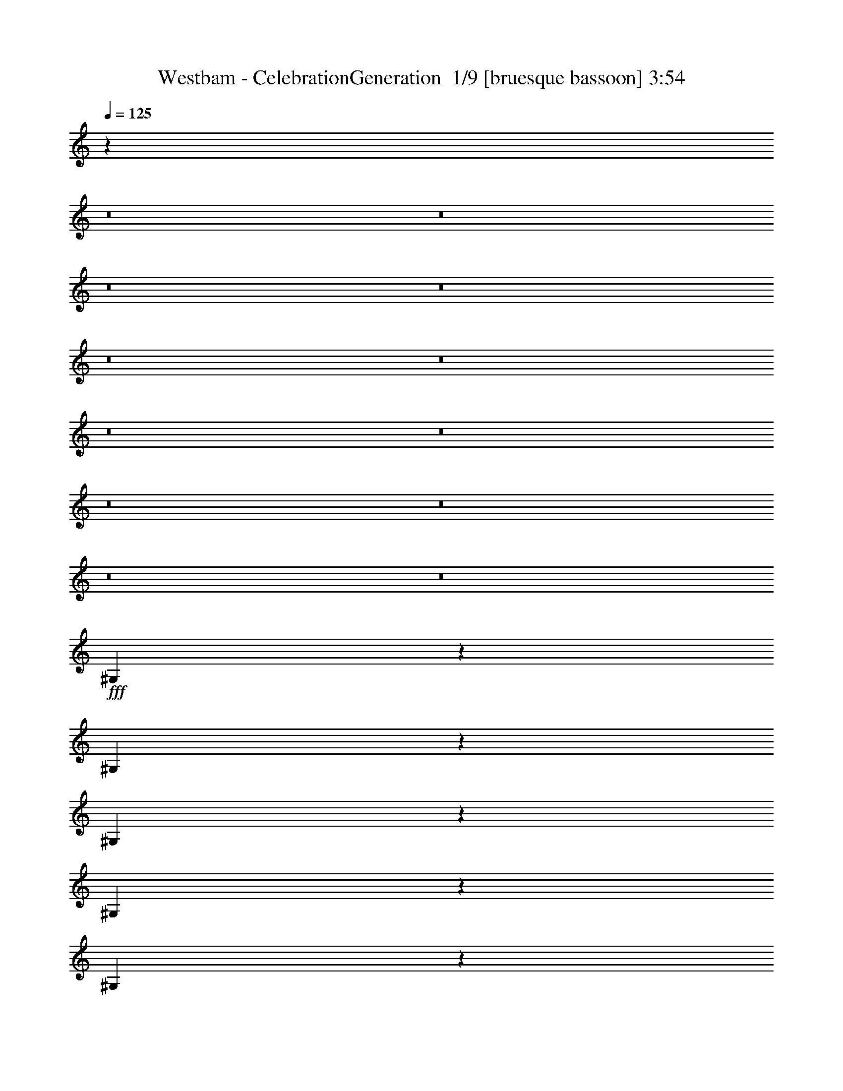 % Produced with Bruzo's Transcoding Environment 2.0 alpha 
% Transcribed by Bruzo 

X:1
T: Westbam - CelebrationGeneration  1/9 [bruesque bassoon] 3:54
Z: Transcribed with BruTE -23 318 6
L: 1/4
Q: 125
K: C
z85451/8000
z8/1
z8/1
z8/1
z8/1
z8/1
z8/1
z8/1
z8/1
z8/1
z8/1
z8/1
z8/1
+fff+
[^G,1049/8000]
z957/4000
[^G,543/4000]
z939/4000
[^G,561/4000]
z1841/8000
[^G,1159/8000]
z451/2000
[^G,299/2000]
z221/1000
[^G,77/500]
z1731/8000
[^G,1269/8000]
z847/4000
[^G,653/4000]
z829/4000
[^G,671/4000]
z1621/8000
[^G,1379/8000]
z317/1600
[^G,283/1600]
z387/2000
[^G,363/2000]
z1511/8000
[^G,1/8]
z491/2000
[^G,41/320]
z969/4000
[^G,741/4000]
[=G,1481/8000]
[^G,741/4000]
[=G,741/4000]
[^G,227/1600]
z457/2000
[^G,293/2000]
z28/125
[^G,151/1000]
z351/1600
[^G,249/1600]
z859/4000
[^G,641/4000]
z841/4000
[^G,659/4000]
z329/1600
[^G,271/1600]
z201/1000
[^G,87/500]
z393/2000
[^G,357/2000]
z307/1600
[^G,293/1600^A,293/1600-]
+ppp+
[^A,1499/8000-]
+fff+
[^G,1001/8000^A,1001/8000-]
+ppp+
[^A,981/4000-]
+fff+
[^G,519/4000^A,519/4000]
z77/320
[^G,43/320]
z1889/8000
[^G,1111/8000]
z463/2000
[^G,287/2000]
z363/1600
[^G,237/1600]
z1779/8000
[^G,1221/8000]
z871/4000
[^G,629/4000]
z853/4000
[^G,647/4000]
z1669/8000
[^G,1331/8000]
z51/250
[^G,171/1000]
z399/2000
[^G,351/2000]
z1559/8000
[^G,1441/8000]
z761/4000
[^G,739/4000]
z743/4000
[^G,507/4000]
z1949/8000
[^G,1051/8000]
z1913/8000
[^G,1087/8000]
z469/2000
[^G,281/2000]
z1839/8000
[^G,1161/8000]
z1803/8000
[^G,1197/8000]
z883/4000
[^G,741/4000]
[=G,1481/8000]
[^G,741/4000]
[=G,741/4000]
[^G,1307/8000]
z207/1000
[^G,21/125]
z1619/8000
[^G,1381/8000]
z1583/8000
[^G,1417/8000]
z773/4000
[^G,727/4000]
z151/800
[^G,1/8]
z1963/8000
[^G,1027/8000]
z121/500
[^G,133/1000]
z19/80
[^G,11/80]
z1863/8000
[^G,1137/8000^A,1137/8000-]
+ppp+
[^A,913/4000-]
+fff+
[^G,587/4000^A,587/4000-]
+ppp+
[^A,179/800-]
+fff+
[^G,121/800^A,121/800]
z1753/8000
[^G,1247/8000]
z1717/8000
[^G,1283/8000]
z21/100
[^G,33/200]
z1643/8000
[^G,1357/8000]
z1607/8000
[^G,1393/8000]
z157/800
[^G,143/800]
z1533/8000
[^G,1467/8000]
z1497/8000
[^G,1003/8000]
z49/200
[^G,13/100]
z481/2000
[^G,269/2000]
z1887/8000
[^G,1113/8000]
z37/160
[^G,23/160]
z907/4000
[^G,593/4000]
z1777/8000
[^G,1223/8000]
z87/400
[^G,63/400]
z213/1000
[^G,81/500]
z1667/8000
[^G,1333/8000]
z1631/8000
[^G,1369/8000]
z797/4000
[^G,741/4000]
[=G,1481/8000]
[^G,741/4000]
[=G,741/4000]
[^G,1479/8000]
z371/2000
[^G,127/1000]
z1947/8000
[^G,1053/8000]
z1911/8000
[^G,1089/8000]
z937/4000
[^G,563/4000]
z919/4000
[^G,581/4000]
z1801/8000
[^G,1199/8000]
z441/2000
[^G,309/2000]
z27/125
[^G,159/1000]
z1691/8000
[^G,1309/8000^A,1309/8000-]
+ppp+
[^A,827/4000-]
+fff+
[^G,673/4000^A,673/4000-]
+ppp+
[^A,809/4000-]
+fff+
[^G,691/4000^A,691/4000]
z1581/8000
[^G,1419/8000]
z309/1600
[^G,291/1600]
z377/2000
[^G,1/8]
z1963/8000
[^G,1029/8000]
z387/1600
[^G,213/1600]
z949/4000
[^G,551/4000]
z1861/8000
[^G,1139/8000]
z73/320
[^G,47/320]
z447/2000
[^G,303/2000]
z1751/8000
[^G,1249/8000]
z343/1600
[^G,257/1600]
z839/4000
[^G,661/4000]
z821/4000
[^G,679/4000]
z321/1600
[^G,279/1600]
z49/250
[^G,179/1000]
z383/2000
[^G,367/2000]
z299/1600
[^G,201/1600]
z979/4000
[^G,521/4000]
z961/4000
[^G,741/4000]
[=G,1481/8000]
[^G,741/4000]
[=G,741/4000]
[^G,1151/8000]
z453/2000
[^G,297/2000]
z71/320
[^G,49/320]
z1739/8000
[^G,1261/8000]
z851/4000
[^G,649/4000]
z333/1600
[^G,267/1600]
z1629/8000
[^G,1371/8000]
z199/1000
[^G,22/125]
z389/2000
[^G,361/2000]
z1519/8000
[^G,1481/8000^A,1481/8000-]
+ppp+
[^A,741/4000-]
+fff+
[^G,509/4000^A,509/4000-]
+ppp+
[^A,973/4000-]
+fff+
[^G,527/4000^A,527/4000]
z1909/8000
[^G,1091/8000]
z117/500
[^G,141/1000]
z459/2000
[^G,291/2000]
z1799/8000
[^G,1201/8000]
z1763/8000
[^G,1237/8000]
z863/4000
[^G,637/4000]
z1689/8000
[^G,1311/8000]
z1653/8000
[^G,1347/8000]
z101/500
[^G,173/1000]
z1579/8000
[^G,1421/8000]
z1543/8000
[^G,1457/8000]
z753/4000
[^G,1/8]
z491/2000
[^G,103/800]
z1933/8000
[^G,1067/8000]
z237/1000
[^G,69/500]
z93/400
[^G,57/400]
z1823/8000
[^G,1177/8000]
z893/4000
[^G,607/4000]
z7/32
[^G,1481/8000]
[=G,741/4000]
[^G,741/4000]
[=G,741/4000]
[^G,1323/8000]
z41/200
[^G,17/100]
z1603/8000
[^G,1397/8000]
z1567/8000
[^G,1433/8000]
z153/800
[^G,147/800]
z1493/8000
[^G,1007/8000]
z1957/8000
[^G,1043/8000]
z6/25
[^G,27/200]
z471/2000
[^G,279/2000]
z1847/8000
[^G,741/4000]
[^A,1481/8000]
[^G,741/4000]
[^A,741/4000]
[^G,613/4000]
z1737/8000
[^G,1263/8000]
z17/80
[^G,13/80]
z26/125
[^G,167/1000]
z1627/8000
[^G,1373/8000]
z159/800
[^G,141/800]
z777/4000
[^G,723/4000]
z1517/8000
[^G,1/8]
z491/2000
[^G,1019/8000]
z243/1000
[^G,33/250]
z1907/8000
[^G,1093/8000]
z1871/8000
[^G,1129/8000]
z917/4000
[^G,583/4000]
z1797/8000
[^G,1203/8000]
z1761/8000
[^G,1239/8000]
z431/2000
[^G,319/2000]
z211/1000
[^G,41/250]
z1651/8000
[^G,1349/8000]
z807/4000
[^G,693/4000]
z789/4000
[^G,1481/8000]
[=G,741/4000]
[^G,741/4000]
[=G,1481/8000]
[^G,1/8]
z491/2000
[^G,129/1000]
z1931/8000
[^G,1069/8000]
z379/1600
[^G,221/1600]
z929/4000
[^G,571/4000]
z1821/8000
[^G,1179/8000]
z357/1600
[^G,243/1600]
z437/2000
[^G,313/2000]
z1711/8000
[^G,1289/8000]
z67/320
[^G,1481/8000]
[^A,741/4000]
[^G,741/4000]
[^A,741/4000]
[^G,699/4000]
z313/1600
[^G,287/1600]
z191/1000
[^G,23/125]
z373/2000
[^G,63/500]
z391/1600
[^G,209/1600]
z959/4000
[^G,541/4000]
z941/4000
[^G,559/4000]
z369/1600
[^G,231/1600]
z1809/8000
[^G,1191/8000]
z443/2000
[^G,307/2000]
z347/1600
[^G,253/1600]
z1699/8000
[^G,1301/8000]
z831/4000
[^G,669/4000]
z13/64
[^G,11/64]
z1589/8000
[^G,1411/8000]
z97/500
[^G,181/1000]
z379/2000
[^G,1/8]
z1963/8000
[^G,1021/8000]
z971/4000
[^G,529/4000]
z953/4000
[^G,1481/8000]
[=G,741/4000]
[^G,741/4000]
[=G,1481/8000]
[^G,73/500]
z449/2000
[^G,301/2000]
z1759/8000
[^G,1241/8000]
z1723/8000
[^G,1277/8000]
z843/4000
[^G,657/4000]
z1649/8000
[^G,1351/8000]
z1613/8000
[^G,1387/8000]
z197/1000
[^G,89/500]
z1539/8000
[^G,1461/8000]
z1503/8000
[^G,1481/8000]
[^A,741/4000]
[^G,741/4000]
[^A,1481/8000]
[^G,1071/8000]
z1893/8000
[^G,1107/8000]
z29/125
[^G,143/1000]
z91/400
[^G,59/400]
z1783/8000
[^G,1217/8000]
z873/4000
[^G,627/4000]
z171/800
[^G,129/800]
z1673/8000
[^G,1327/8000]
z409/2000
[^G,341/2000]
z1/5
[^G,7/40]
z1563/8000
[^G,1437/8000]
z1527/8000
[^G,1473/8000]
z149/800
[^G,101/800]
z1953/8000
[^G,1047/8000]
z1917/8000
[^G,1083/8000]
z47/200
[^G,7/50]
z1843/8000
[^G,1157/8000]
z1807/8000
[^G,1193/8000]
z177/800
[^G,123/800]
z867/4000
[^G,1481/8000]
[=G,741/4000]
[^G,741/4000]
[=G,1481/8000]
[^G,67/400]
z203/1000
[^G,43/250]
z1587/8000
[^G,1413/8000]
z31/160
[^G,29/160]
z757/4000
[^G,1/8]
z1963/8000
[^G,1023/8000]
z1941/8000
[^G,1059/8000]
z119/500
[^G,137/1000]
z1867/8000
[^G,1133/8000]
z1831/8000
[^G,1481/8000]
[^A,741/4000]
[^G,741/4000]
[^A,1481/8000]
[^G,1243/8000]
z1721/8000
[^G,1279/8000]
z421/2000
[^G,329/2000]
z103/500
[^G,169/1000]
z1611/8000
[^G,1389/8000]
z787/4000
[^G,713/4000]
z769/4000
[^G,731/4000]
z1501/8000
[^G,1/8]
z1963/8000
[^G,259/2000]
z241/1000
[^G,67/500]
z1891/8000
[^G,1109/8000]
z371/1600
[^G,229/1600]
z909/4000
[^G,591/4000]
z1781/8000
[^G,1219/8000]
z349/1600
[^G,251/1600]
z427/2000
[^G,323/2000]
z1671/8000
[^G,1329/8000]
z327/1600
[^G,273/1600]
z799/4000
[^G,701/4000]
z1561/8000
[^G,741/4000]
[=G,741/4000]
[^G,741/4000]
[=G,1481/8000]
[^G,253/2000]
z61/250
[^G,131/1000]
z383/1600
[^G,217/1600]
z939/4000
[^G,561/4000]
z921/4000
[^G,579/4000]
z361/1600
[^G,239/1600]
z221/1000
[^G,77/500]
z433/2000
[^G,317/2000]
z339/1600
[^G,261/1600]
z1659/8000
[^G,1481/8000]
[^A,741/4000]
[^G,741/4000]
[^A,1481/8000]
[^G,283/1600]
z1549/8000
[^G,1451/8000]
z189/1000
[^G,1/8]
z1963/8000
[^G,41/320]
z1939/8000
[^G,1061/8000]
z951/4000
[^G,549/4000]
z933/4000
[^G,567/4000]
z1829/8000
[^G,1171/8000]
z28/125
[^G,151/1000]
z439/2000
[^G,311/2000]
z1719/8000
[^G,1281/8000]
z841/4000
[^G,659/4000]
z823/4000
[^G,677/4000]
z1609/8000
[^G,1391/8000]
z1573/8000
[^G,1427/8000]
z24/125
[^G,183/1000]
z1499/8000
[^G,1001/8000]
z1963/8000
[^G,1037/8000]
z963/4000
[^G,537/4000]
z1889/8000
[^G,741/4000]
[=G,741/4000]
[^G,1481/8000]
[=G,741/4000]
[^G,37/250]
z89/400
[^G,61/400]
z1743/8000
[^G,1257/8000]
z853/4000
[^G,647/4000]
z167/800
[^G,133/800]
z1633/8000
[^G,1367/8000]
z399/2000
[^G,351/2000]
z39/200
[^G,9/50]
z1523/8000
[^G,1477/8000]
z1487/8000
[^G,1481/8000]
[^A,741/4000]
[^G,741/4000]
[^A,1481/8000]
[^G,1087/8000]
z1877/8000
[^G,1123/8000]
z23/100
[^G,29/200]
z1803/8000
[^G,1197/8000]
z1767/8000
[^G,1233/8000]
z118009/8000
z8/1
z8/1
z8/1
z8/1
z8/1
z8/1
z8/1
z8/1
z8/1
z8/1
z8/1
z8/1
z8/1
[^G,1/8]
z491/2000
[^G,1027/8000]
z121/500
[^G,133/1000]
z19/80
[^G,11/80]
z1863/8000
[^G,1137/8000]
z913/4000
[^G,587/4000]
z179/800
[^G,121/800]
z1753/8000
[^G,1247/8000]
z429/2000
[^G,321/2000]
z21/100
[^G,33/200]
z1643/8000
[^G,1357/8000]
z1607/8000
[^G,1393/8000]
z157/800
[^G,143/800]
z1533/8000
[^G,1467/8000]
z1497/8000
[^G,1481/8000]
[=G,741/4000]
[^G,741/4000]
[=G,1481/8000]
[^G,1077/8000]
z1887/8000
[^G,1113/8000]
z37/160
[^G,23/160]
z1813/8000
[^G,1187/8000]
z1777/8000
[^G,1223/8000]
z87/400
[^G,63/400]
z213/1000
[^G,81/500]
z1667/8000
[^G,1333/8000]
z163/800
[^G,137/800]
z797/4000
[^G,703/4000^A,703/4000-]
+ppp+
[^A,1557/8000-]
+fff+
[^G,1443/8000^A,1443/8000-]
+ppp+
[^A,19/100-]
+fff+
[^G,37/200^A,37/200]
z371/2000
[^G,127/1000]
z1947/8000
[^G,1053/8000]
z1911/8000
[^G,1089/8000]
z937/4000
[^G,563/4000]
z1837/8000
[^G,1163/8000]
z1801/8000
[^G,1199/8000]
z441/2000
[^G,309/2000]
z1727/8000
[^G,1273/8000]
z1691/8000
[^G,1309/8000]
z827/4000
[^G,673/4000]
z809/4000
[^G,691/4000]
z1581/8000
[^G,1419/8000]
z193/1000
[^G,91/500]
z377/2000
[^G,1/8]
z1963/8000
[^G,1029/8000]
z967/4000
[^G,533/4000]
z949/4000
[^G,551/4000]
z1861/8000
[^G,1139/8000]
z73/320
[^G,1481/8000]
[=G,741/4000]
[^G,741/4000]
[=G,1481/8000]
[^G,1249/8000]
z343/1600
[^G,257/1600]
z839/4000
[^G,661/4000]
z1641/8000
[^G,1359/8000]
z321/1600
[^G,279/1600]
z49/250
[^G,179/1000]
z383/2000
[^G,367/2000]
z299/1600
[^G,201/1600]
z979/4000
[^G,521/4000]
z961/4000
[^G,539/4000^A,539/4000-]
+ppp+
[^A,377/1600-]
+fff+
[^G,223/1600^A,223/1600-]
+ppp+
[^A,231/1000-]
+fff+
[^G,18/125^A,18/125]
z453/2000
[^G,297/2000]
z71/320
[^G,49/320]
z1739/8000
[^G,1261/8000]
z851/4000
[^G,649/4000]
z333/1600
[^G,267/1600]
z1629/8000
[^G,1371/8000]
z199/1000
[^G,22/125]
z311/1600
[^G,289/1600]
z1519/8000
[^G,1481/8000]
z741/4000
[^G,509/4000]
z973/4000
[^G,527/4000]
z1909/8000
[^G,1091/8000]
z117/500
[^G,141/1000]
z459/2000
[^G,291/2000]
z1799/8000
[^G,1201/8000]
z881/4000
[^G,619/4000]
z863/4000
[^G,637/4000]
z1689/8000
[^G,1311/8000]
z413/2000
[^G,741/4000]
[=G,741/4000]
[^G,741/4000]
[=G,1481/8000]
[^G,1421/8000]
z1543/8000
[^G,1457/8000]
z753/4000
[^G,1/8]
z1963/8000
[^G,1031/8000]
z1933/8000
[^G,1067/8000]
z237/1000
[^G,69/500]
z1859/8000
[^G,1141/8000]
z1823/8000
[^G,1177/8000]
z893/4000
[^G,607/4000]
z7/32
[^G,5/32^A,5/32-]
+ppp+
[^A,1713/8000-]
+fff+
[^G,1287/8000^A,1287/8000-]
+ppp+
[^A,419/2000-]
+fff+
[^G,331/2000^A,331/2000]
z41/200
[^G,17/100]
z1603/8000
[^G,1397/8000]
z783/4000
[^G,717/4000]
z153/800
[^G,147/800]
z1493/8000
[^G,1007/8000]
z1957/8000
[^G,1043/8000]
z6/25
[^G,27/200]
z1883/8000
[^G,1117/8000]
z1847/8000
[^G,1153/8000]
z181/800
[^G,119/800]
z1773/8000
[^G,1227/8000]
z1737/8000
[^G,1263/8000]
z17/80
[^G,13/80]
z26/125
[^G,167/1000]
z1627/8000
[^G,1373/8000]
z159/800
[^G,141/800]
z777/4000
[^G,723/4000]
z1517/8000
[^G,1/8]
z1963/8000
[^G,741/4000]
[=G,741/4000]
[^G,1481/8000]
[=G,741/4000]
[^G,1093/8000]
z1871/8000
[^G,1129/8000]
z917/4000
[^G,583/4000]
z1797/8000
[^G,1203/8000]
z1761/8000
[^G,1239/8000]
z431/2000
[^G,319/2000]
z1687/8000
[^G,1313/8000]
z1651/8000
[^G,1349/8000]
z807/4000
[^G,693/4000]
z789/4000
[^G,711/4000^A,711/4000-]
+ppp+
[^A,1541/8000-]
+fff+
[^G,1459/8000^A,1459/8000-]
+ppp+
[^A,47/250-]
+fff+
[^G,1/8^A,1/8]
z491/2000
[^G,129/1000]
z1931/8000
[^G,1069/8000]
z947/4000
[^G,553/4000]
z929/4000
[^G,571/4000]
z1821/8000
[^G,1179/8000]
z223/1000
[^G,19/125]
z437/2000
[^G,313/2000]
z1711/8000
[^G,1289/8000]
z67/320
[^G,53/320]
z819/4000
[^G,681/4000]
z1601/8000
[^G,1399/8000]
z313/1600
[^G,287/1600]
z191/1000
[^G,23/125]
z1491/8000
[^G,1009/8000]
z391/1600
[^G,209/1600]
z959/4000
[^G,541/4000]
z941/4000
[^G,559/4000]
z369/1600
[^G,231/1600]
z113/500
[^G,741/4000]
[=G,741/4000]
[^G,1481/8000]
[=G,741/4000]
[^G,253/1600]
z849/4000
[^G,651/4000]
z831/4000
[^G,669/4000]
z13/64
[^G,11/64]
z1589/8000
[^G,1411/8000]
z97/500
[^G,181/1000]
z303/1600
[^G,1/8]
z491/2000
[^G,1021/8000]
z971/4000
[^G,529/4000]
z381/1600
[^G,741/4000]
[^A,741/4000]
[^G,741/4000]
[^A,1481/8000]
[^G,73/500]
z449/2000
[^G,301/2000]
z1759/8000
[^G,1241/8000]
z861/4000
[^G,639/4000]
z843/4000
[^G,657/4000]
z1649/8000
[^G,1351/8000]
z403/2000
[^G,347/2000]
z197/1000
[^G,89/500]
z1539/8000
[^G,1461/8000]
z1503/8000
[^G,1/8]
z1963/8000
[^G,517/4000]
z1929/8000
[^G,1071/8000]
z1893/8000
[^G,1107/8000]
z29/125
[^G,143/1000]
z1819/8000
[^G,1181/8000]
z1783/8000
[^G,1217/8000]
z873/4000
[^G,627/4000]
z171/800
[^G,129/800]
z1673/8000
[^G,1327/8000]
z409/2000
[^G,741/4000]
[=G,741/4000]
[^G,1481/8000]
[=G,741/4000]
[^G,1437/8000]
z763/4000
[^G,737/4000]
z149/800
[^G,101/800]
z1953/8000
[^G,1047/8000]
z1917/8000
[^G,1083/8000]
z47/200
[^G,7/50]
z1843/8000
[^G,1157/8000]
z1807/8000
[^G,1193/8000]
z177/800
[^G,123/800]
z1733/8000
[^G,741/4000]
[^A,741/4000]
[^G,1481/8000]
[^A,741/4000]
[^G,67/400]
z1623/8000
[^G,1377/8000]
z1587/8000
[^G,1413/8000]
z31/160
[^G,29/160]
z757/4000
[^G,1/8]
z50493/4000
z8/1
z8/1
z8/1
z8/1
z8/1
z8/1

X:2
T: Westbam - CelebrationGeneration  2/9 [clarinet] 3:54
Z: Transcribed with BruTE 13 310 13
L: 1/4
Q: 125
K: C
z31353/2000
z8/1
z8/1
z8/1
z8/1
z8/1
z8/1
z8/1
+fff+
[=f88039/8000-]
[=f8/1-]
[=f8/1-]
[=f8/1]
[=F23707/8000=f23707/8000-]
[^C23707/8000=f23707/8000-]
[^A23707/8000=f23707/8000]
[^G11853/8000=f11853/8000]
[=G5927/4000=g5927/4000]
[=F23707/8000=f23707/8000-]
[^C23707/8000=f23707/8000-]
[^A23707/8000=f23707/8000]
[^G11853/8000=f11853/8000]
[=G5927/4000=g5927/4000]
[=F23707/8000=f23707/8000-]
[^C23707/8000=f23707/8000-]
[^A23707/8000=f23707/8000]
[^G11853/8000=f11853/8000]
[=G5927/4000=g5927/4000]
[=F23707/8000=f23707/8000-]
[^C23707/8000=f23707/8000-]
[^A23707/8000=f23707/8000]
[^G11853/8000=f11853/8000]
[=G5927/4000=g5927/4000]
[=f123509/8000-]
[=f8/1-]
[=f8/1-]
[=f8/1-]
[=f8/1]
[=F23707/8000=f23707/8000-]
[^C23707/8000=f23707/8000-]
[^A23707/8000=f23707/8000]
[^G11853/8000=f11853/8000]
[=G5927/4000=g5927/4000]
[=F23707/8000=f23707/8000-]
[^C23707/8000=f23707/8000-]
[^A23707/8000=f23707/8000]
[^G11853/8000=f11853/8000]
[=G5927/4000=g5927/4000]
[=F23707/8000=f23707/8000-]
[^C23707/8000=f23707/8000-]
[^A23707/8000=f23707/8000]
[^G11853/8000=f11853/8000]
[=G5927/4000=g5927/4000]
[=F23707/8000=f23707/8000-]
[^C23707/8000=f23707/8000-]
[^A23707/8000=f23707/8000]
[^G11853/8000=f11853/8000]
[=G5927/4000=g5927/4000]
[=F23707/8000=f23707/8000-]
[^C23707/8000=f23707/8000-]
[^A11853/4000=f11853/4000]
[^G5927/4000=f5927/4000]
[=G11853/8000=g11853/8000]
[=F23707/8000=f23707/8000-]
[^C23707/8000=f23707/8000-]
[^A23707/8000=f23707/8000]
[^G5927/4000=f5927/4000]
[=G11853/8000=g11853/8000]
[=F23707/8000=f23707/8000-]
[^C23707/8000=f23707/8000-]
[^A23707/8000=f23707/8000]
[^G5927/4000=f5927/4000]
[=G11853/8000=g11853/8000]
[=F23707/8000=f23707/8000-]
[^C23707/8000=f23707/8000-]
[^A23707/8000=f23707/8000]
[^G5927/4000=f5927/4000]
[=G11853/8000=g11853/8000]
[=F23707/8000=f23707/8000-]
[^C23707/8000=f23707/8000-]
[^A23707/8000=f23707/8000]
[^G5927/4000=f5927/4000]
[=G11853/8000=g11853/8000]
[=F23707/8000=f23707/8000-]
[^C23707/8000=f23707/8000-]
[^A23707/8000=f23707/8000]
[^G5927/4000=f5927/4000]
[=G11853/8000=g11853/8000]
[=F23707/8000=f23707/8000-]
[^C23707/8000=f23707/8000-]
[^A23707/8000=f23707/8000]
[^G5927/4000=f5927/4000]
[=G11853/8000=g11853/8000]
[=F23707/8000=f23707/8000-]
[^C23707/8000=f23707/8000-]
[^A23707/8000=f23707/8000]
[^G11853/8000=f11853/8000]
[=G5927/4000=g5927/4000]
[=F23707/8000=f23707/8000-]
[^C23707/8000=f23707/8000-]
[^A23707/8000=f23707/8000]
[^G11853/8000=f11853/8000]
[=G5927/4000=g5927/4000]
[=F23707/8000=f23707/8000-]
[^C23707/8000=f23707/8000-]
[^A23707/8000=f23707/8000]
[^G11853/8000=f11853/8000]
[=G5927/4000=g5927/4000]
[=F23707/8000=f23707/8000-]
[^C23707/8000=f23707/8000-]
[^A23707/8000=f23707/8000]
[^G11853/8000=f11853/8000]
[=G5927/4000=g5927/4000]
[=F23707/8000=f23707/8000-]
[^C23707/8000=f23707/8000-]
[^A23707/8000=f23707/8000]
[^G11853/8000=f11853/8000]
[=G1457/1000-=g1457/1000-]
[=f1/8-=G1/8=g1/8]
+ppp+
[=f124179/8000-]
[=f8/1]
z199/16
z8/1
z8/1
z8/1
z8/1
z8/1
z8/1

X:3
T: Westbam - CelebrationGeneration  3/9 [flute] 3:54
Z: Transcribed with BruTE -45 236 7
L: 1/4
Q: 125
K: C
z12409/1000
+fff+
[=F341/1000]
z6163/8000
[=F2837/8000]
z3089/8000
[=F1411/8000]
z7479/8000
[=F2521/8000]
z637/800
[=F263/800]
z103/250
[=F301/2000]
z3843/4000
[=F1407/4000]
z6077/8000
[=F2923/8000]
z3003/8000
[=F2497/8000]
z6393/8000
[=F741/2000]
[=c1143/8000]
z91/400
[^A359/400]
z53/40
[=F29/80]
z5991/8000
[=F2509/8000]
z3417/8000
[=F1083/8000]
z7807/8000
[=F2693/8000]
z3099/4000
[=F1401/4000]
z781/2000
[=F43/250]
z3757/4000
[=F1243/4000]
z1601/2000
[=F649/2000]
z3331/8000
[=F2669/8000]
z6221/8000
[=F741/2000]
[=c263/1600]
z103/500
[^A919/1000]
z2607/2000
[=F643/2000]
z3159/4000
[=F1341/4000]
z649/1600
[=F251/1600]
z1527/1600
[=F573/1600]
z241/320
[=F99/320]
z863/2000
[=F131/1000]
z3921/4000
[=F1329/4000]
z779/1000
[=F173/500]
z3159/8000
[=F2841/8000]
z6049/8000
[=F741/2000]
[=c1/8]
z1963/8000
[^A439/500]
z2689/2000
[=F343/1000]
z3073/4000
[=F1427/4000]
z3073/8000
[=F1427/8000]
z7463/8000
[=F2537/8000]
z6353/8000
[=F2647/8000]
z41/100
[=F61/400]
z767/800
[=F283/800]
z303/400
[=F147/400]
z2987/8000
[=F2513/8000]
z6377/8000
[=F741/2000]
[=c1159/8000]
z451/2000
[^A1799/2000]
z1323/1000
[=F729/2000]
z2987/4000
[=F1263/4000]
z3401/8000
[=F1099/8000]
z7791/8000
[=F2709/8000]
z6181/8000
[=F2819/8000]
z777/2000
[=F87/500]
z3749/4000
[=F1251/4000]
z1597/2000
[=F653/2000]
z663/1600
[=F537/1600]
z1241/1600
[=F741/2000]
[=c1331/8000]
z51/250
[^A921/1000]
z2603/2000
[=F647/2000]
z3151/4000
[=F1349/4000]
z3229/8000
[=F1271/8000]
z7619/8000
[=F2881/8000]
z6009/8000
[=F2491/8000]
z859/2000
[=F133/1000]
z3913/4000
[=F1337/4000]
z777/1000
[=F87/250]
z3143/8000
[=F2857/8000]
z6033/8000
[=F2963/8000]
[=c251/2000]
z49/200
[^A22/25]
z537/400
[=F69/200]
z613/800
[=F287/800]
z3057/8000
[=F1443/8000]
z7447/8000
[=F2553/8000]
z6337/8000
[=F2663/8000]
z51/125
[=F309/2000]
z3827/4000
[=F1423/4000]
z1511/2000
[=F739/2000]
z2971/8000
[=F2529/8000]
z6361/8000
[=F2963/8000]
[=c147/1000]
z447/2000
[^A1803/2000]
z98607/8000
z8/1
z8/1
z8/1
[=F2893/8000]
z5997/8000
[=F2503/8000]
z107/250
[=F269/2000]
z3907/4000
[=F1343/4000]
z1551/2000
[=F699/2000]
z3131/8000
[=F1369/8000]
z7521/8000
[=F2479/8000]
z6411/8000
[=F2589/8000]
z1669/4000
[=F1331/4000]
z1557/2000
[=F2963/8000]
[=c1309/8000]
z827/4000
[^A3673/4000]
z2087/1600
[=F513/1600]
z253/320
[=F107/320]
z3251/8000
[=F1249/8000]
z3821/4000
[=F1429/4000]
z377/500
[=F617/2000]
z1729/4000
[=F521/4000]
z7849/8000
[=F2651/8000]
z6239/8000
[=F2761/8000]
z633/1600
[=F567/1600]
z757/1000
[=F2963/8000]
[=c1481/8000]
z741/4000
[^A3509/4000]
z36209/4000
z8/1
z8/1
[=F1291/4000]
z6309/8000
[=F2691/8000]
z647/1600
[=F253/1600]
z61/64
[=F23/64]
z94/125
[=F621/2000]
z1721/4000
[=F529/4000]
z979/1000
[=F667/2000]
z6223/8000
[=F2777/8000]
z3149/8000
[=F2851/8000]
z6039/8000
[=F741/2000]
[=c1/8]
z1963/8000
[^A3517/4000]
z5373/4000
[=F1377/4000]
z767/1000
[=F179/500]
z3063/8000
[=F1437/8000]
z7453/8000
[=F2547/8000]
z6343/8000
[=F2657/8000]
z327/800
[=F123/800]
z383/400
[=F71/200]
z121/160
[=F59/160]
z2977/8000
[=F2523/8000]
z6367/8000
[=F741/2000]
[=c1169/8000]
z897/4000
[^A3603/4000]
z5287/4000
[=F1463/4000]
z1491/2000
[=F317/1000]
z3391/8000
[=F1109/8000]
z7781/8000
[=F2719/8000]
z6171/8000
[=F2829/8000]
z1549/4000
[=F701/4000]
z117/125
[=F157/500]
z3189/4000
[=F1311/4000]
z661/1600
[=F539/1600]
z1239/1600
[=F741/2000]
[=c1341/8000]
z811/4000
[^A3689/4000]
z5201/4000
[=F1299/4000]
z1573/2000
[=F677/2000]
z3219/8000
[=F1281/8000]
z7609/8000
[=F2891/8000]
z5999/8000
[=F2501/8000]
z1713/4000
[=F537/4000]
z977/1000
[=F671/2000]
z3103/4000
[=F1397/4000]
z3133/8000
[=F2867/8000]
z6023/8000
[=F741/2000]
[=c1013/8000]
z39/160
[^A141/160]
z32677/4000
z8/1
z8/1
z8/1
z8/1
z8/1
z8/1
z8/1
z8/1
z8/1
z8/1
z8/1
[=F1323/4000]
z1561/2000
[=F689/2000]
z317/800
[=F133/800]
z7561/8000
[=F2939/8000]
z5951/8000
[=F2549/8000]
z3377/8000
[=F1123/8000]
z971/1000
[=F683/2000]
z3079/4000
[=F1421/4000]
z771/2000
[=F729/2000]
z239/320
[=F2963/8000]
[=c531/4000]
z1901/8000
[^A7099/8000]
z10681/8000
[=F2819/8000]
z759/1000
[=F183/500]
z1499/4000
[=F501/4000]
z493/500
[=F653/2000]
z6279/8000
[=F2721/8000]
z641/1600
[=F259/1600]
z1519/1600
[=F581/1600]
z2993/4000
[=F1257/4000]
z853/2000
[=F647/2000]
z3151/4000
[=F741/2000]
[=c617/4000]
z1729/8000
[^A7271/8000]
z10509/8000
[=F2491/8000]
z4/5
[=F13/40]
z1663/4000
[=F587/4000]
z1929/2000
[=F87/250]
z6107/8000
[=F2893/8000]
z3033/8000
[=F1467/8000]
z7423/8000
[=F2577/8000]
z6313/8000
[=F2687/8000]
z81/200
[=F69/200]
z613/800
[=F741/2000]
[=c703/4000]
z1557/8000
[^A6943/8000]
z10837/8000
[=F2663/8000]
z6227/8000
[=F2773/8000]
z1577/4000
[=F673/4000]
z943/1000
[=F739/2000]
z2967/4000
[=F1283/4000]
z3361/8000
[=F1139/8000]
z7751/8000
[=F2749/8000]
z6141/8000
[=F2859/8000]
z767/2000
[=F733/2000]
z2979/4000
[=F741/2000]
[=c539/4000]
z377/1600
[^A1423/1600]
z2133/1600
[=F567/1600]
z1211/1600
[=F589/1600]
z1491/4000
[=F509/4000]
z123/125
[=F657/2000]
z3131/4000
[=F1369/4000]
z3189/8000
[=F1311/8000]
z7579/8000
[=F2921/8000]
z5969/8000
[=F2531/8000]
z849/2000
[=F651/2000]
z3143/4000
[=F741/2000]
[=c5/32]
z1713/8000
[^A7287/8000]
z10493/8000
[=F2507/8000]
z6383/8000
[=F2617/8000]
z331/800
[=F119/800]
z77/80
[=F7/20]
z609/800
[=F291/800]
z3017/8000
[=F1/8]
z789/800
[=F2593/8000]
z6297/8000
[=F2703/8000]
z403/1000
[=F347/1000]
z3057/4000
[=F741/2000]
[=c711/4000]
z1541/8000
[^A6959/8000]
z10821/8000
[=F2679/8000]
z6211/8000
[=F2789/8000]
z1569/4000
[=F681/4000]
z941/1000
[=F309/1000]
z3209/4000
[=F1291/4000]
z669/1600
[=F231/1600]
z1547/1600
[=F553/1600]
z49/64
[=F23/64]
z763/2000
[=F737/2000]
z2971/4000
[=F2963/8000]
[=c219/1600]
z1869/8000
[^A7131/8000]
z10649/8000
[=F2851/8000]
z6039/8000
[=F2961/8000]
z1483/4000
[=F517/4000]
z491/500
[=F661/2000]
z3123/4000
[=F1377/4000]
z3173/8000
[=F1327/8000]
z7563/8000
[=F2937/8000]
z5953/8000
[=F2547/8000]
z169/400
[=F131/400]
z627/800
[=F2963/8000]
[=c1267/8000]
z1697/8000
[^A7303/8000]
z10477/8000
[=F2523/8000]
z6367/8000
[=F2633/8000]
z1647/4000
[=F603/4000]
z1921/2000
[=F44/125]
z3037/4000
[=F1463/4000]
z3001/8000
[=F1/8]
z789/800
[=F2609/8000]
z6281/8000
[=F2719/8000]
z401/1000
[=F349/1000]
z3049/4000
[=F2963/8000]
[=c1439/8000]
z61/320
[^A279/320]
z79/8
z8/1
z8/1
z8/1
z8/1
z8/1

X:4
T: Westbam - CelebrationGeneration  4/9 [lm fiddle] 3:54
Z: Transcribed with BruTE -6 224 3
L: 1/4
Q: 125
K: C
z31353/2000
z8/1
z8/1
z8/1
z8/1
z8/1
z8/1
z8/1
+mp+
[=f88039/8000-]
[=f8/1-]
[=f8/1-]
[=f8/1]
[=F23707/8000=f23707/8000-]
[^C23707/8000=f23707/8000-]
[^A23707/8000=f23707/8000]
[^G11853/8000=f11853/8000]
[=G5927/4000=g5927/4000]
[=F23707/8000=f23707/8000-]
[^C23707/8000=f23707/8000-]
[^A23707/8000=f23707/8000]
[^G11853/8000=f11853/8000]
[=G5927/4000=g5927/4000]
[=F23707/8000=f23707/8000-]
[^C23707/8000=f23707/8000-]
[^A23707/8000=f23707/8000]
[^G11853/8000=f11853/8000]
[=G5927/4000=g5927/4000]
[=F23707/8000=f23707/8000-]
[^C23707/8000=f23707/8000-]
[^A23707/8000=f23707/8000]
[^G11853/8000=f11853/8000]
[=G5927/4000=g5927/4000]
[=f123509/8000-]
[=f8/1-]
[=f8/1-]
[=f8/1-]
[=f8/1]
[=F23707/8000=f23707/8000-]
[^C23707/8000=f23707/8000-]
[^A23707/8000=f23707/8000]
[^G11853/8000=f11853/8000]
[=G5927/4000=g5927/4000]
[=F23707/8000=f23707/8000-]
[^C23707/8000=f23707/8000-]
[^A23707/8000=f23707/8000]
[^G11853/8000=f11853/8000]
[=G5927/4000=g5927/4000]
[=F23707/8000=f23707/8000-]
[^C23707/8000=f23707/8000-]
[^A23707/8000=f23707/8000]
[^G11853/8000=f11853/8000]
[=G5927/4000=g5927/4000]
[=F23707/8000=f23707/8000-]
[^C23707/8000=f23707/8000-]
[^A23707/8000=f23707/8000]
[^G11853/8000=f11853/8000]
[=G5927/4000=g5927/4000]
[=F23707/8000=f23707/8000-]
[^C23707/8000=f23707/8000-]
[^A11853/4000=f11853/4000]
[^G5927/4000=f5927/4000]
[=G11853/8000=g11853/8000]
[=F23707/8000=f23707/8000-]
[^C23707/8000=f23707/8000-]
[^A23707/8000=f23707/8000]
[^G5927/4000=f5927/4000]
[=G11853/8000=g11853/8000]
[=F23707/8000=f23707/8000-]
[^C23707/8000=f23707/8000-]
[^A23707/8000=f23707/8000]
[^G5927/4000=f5927/4000]
[=G11853/8000=g11853/8000]
[=F23707/8000=f23707/8000-]
[^C23707/8000=f23707/8000-]
[^A23707/8000=f23707/8000]
[^G5927/4000=f5927/4000]
[=G11853/8000=g11853/8000]
[=F23707/8000=f23707/8000-]
[^C23707/8000=f23707/8000-]
[^A23707/8000=f23707/8000]
[^G5927/4000=f5927/4000]
[=G11853/8000=g11853/8000]
[=F23707/8000=f23707/8000-]
[^C23707/8000=f23707/8000-]
[^A23707/8000=f23707/8000]
[^G5927/4000=f5927/4000]
[=G11853/8000=g11853/8000]
[=F23707/8000=f23707/8000-]
[^C23707/8000=f23707/8000-]
[^A23707/8000=f23707/8000]
[^G5927/4000=f5927/4000]
[=G11853/8000=g11853/8000]
[=F23707/8000=f23707/8000-]
[^C23707/8000=f23707/8000-]
[^A23707/8000=f23707/8000]
[^G11853/8000=f11853/8000]
[=G5927/4000=g5927/4000]
[=F23707/8000=f23707/8000-]
[^C23707/8000=f23707/8000-]
[^A23707/8000=f23707/8000]
[^G11853/8000=f11853/8000]
[=G5927/4000=g5927/4000]
[=F23707/8000=f23707/8000-]
[^C23707/8000=f23707/8000-]
[^A23707/8000=f23707/8000]
[^G11853/8000=f11853/8000]
[=G5927/4000=g5927/4000]
[=F23707/8000=f23707/8000-]
[^C23707/8000=f23707/8000-]
[^A23707/8000=f23707/8000]
[^G11853/8000=f11853/8000]
[=G5927/4000=g5927/4000]
[=F23707/8000=f23707/8000-]
[^C23707/8000=f23707/8000-]
[^A23707/8000=f23707/8000]
[^G11853/8000=f11853/8000]
[=G1457/1000=g1457/1000-]
[=F4781/1600=f4781/1600-=g4781/1600]
[^C23707/8000=f23707/8000-]
[^A23707/8000=f23707/8000]
[^G11853/8000=f11853/8000-]
[=G5927/4000=g5927/4000=f5927/4000]
[=F23707/8000=f23707/8000-]
[^C23707/8000=f23707/8000-]
[^A23707/8000=f23707/8000]
[^G11853/8000=f11853/8000-]
[=G11179/8000-=g11179/8000-=f11179/8000]
+ppp+
[=G1/8=g1/8]
+mp+
[=F11691/4000=f11691/4000-]
[^C23707/8000=f23707/8000-]
[^A11853/4000=f11853/4000]
[^G5927/4000=f5927/4000]
[=G11853/8000=g11853/8000]
[=F23707/8000=f23707/8000-]
[^C23707/8000=f23707/8000-]
[^A23707/8000=f23707/8000]
[^G5927/4000=f5927/4000]
[=G11523/8000=g11523/8000]
z203/16
z8/1
z8/1
z8/1

X:5
T: Westbam - CelebrationGeneration  5/9 [horn] 3:54
Z: Transcribed with BruTE 37 179 9
L: 1/4
Q: 125
K: C
+f+
[=C,1481/8000=C1481/8000]
[=F,741/4000=F741/4000]
[=E,741/4000]
[=F,1481/8000=F1481/8000]
[=F,741/2000]
[=F,2963/8000]
+mf+
[=F,2963/8000]
+mp+
[=F,741/2000]
[=F,2963/8000]
+p+
[=F,2963/8000]
+pp+
[=F,741/2000]
[=F,2963/8000]
+ppp+
[=F,741/2000]
[=F,2963/8000]
[=F,2963/8000]
[=F,741/2000]
[=F,2963/8000]
[=F,2963/8000]
+f+
[=C,741/4000=C741/4000]
[=F,741/4000=F741/4000]
[=E,741/4000]
[=F,1481/8000=F1481/8000]
[=F,741/2000]
+mf+
[=F,2963/8000]
[=F,2963/8000]
+mp+
[=F,741/2000]
[=F,2963/8000]
+p+
[=F,2963/8000]
+pp+
[=F,741/2000]
[=F,2963/8000]
+ppp+
[=F,741/2000]
[=F,2963/8000]
[=F,2963/8000]
[=F,741/2000]
[=F,2963/8000]
[=F,2963/8000]
+f+
[=C,741/4000=C741/4000]
[=F,741/4000=F741/4000]
[=E,1481/8000]
[=F,741/4000=F741/4000]
[=F,741/2000]
[=F,2963/8000]
+mf+
[=F,2963/8000]
+mp+
[=F,741/2000]
[=F,2963/8000]
+p+
[=F,2963/8000]
+pp+
[=F,741/2000]
[=F,2963/8000]
+ppp+
[=F,741/2000]
[=F,2963/8000]
[=F,2963/8000]
[=F,741/2000]
[=F,2963/8000]
[=F,2963/8000]
+f+
[=C,741/4000=C741/4000]
[=F,741/4000=F741/4000]
[=E,1481/8000]
[=F,741/4000=F741/4000]
[=F,741/2000]
[=F,2963/8000]
+mf+
[=F,2963/8000]
+mp+
[=F,741/2000]
[=F,2963/8000]
+p+
[=F,2963/8000]
[=F,741/2000]
+pp+
[=F,2963/8000]
+ppp+
[=F,2963/8000]
[=F,741/2000]
[=F,2963/8000]
[=F,741/2000]
[=F,2963/8000]
[=F,2963/8000]
+f+
[=C,741/4000=C741/4000]
[=F,741/4000=F741/4000]
[=E,1481/8000]
[=F,741/4000=F741/4000]
[=F,2963/8000]
[=F,741/2000]
+mf+
[=F,2963/8000]
+mp+
[=F,741/2000]
[=F,2963/8000]
+p+
[=F,2963/8000]
+pp+
[=F,741/2000]
[=F,2963/8000]
+ppp+
[=F,2963/8000]
[=F,741/2000]
[=F,2963/8000]
[=F,741/2000]
[=F,2963/8000]
[=F,2963/8000]
+f+
[=C,741/4000=C741/4000]
[=F,741/4000=F741/4000]
[=E,1481/8000]
[=F,741/4000=F741/4000]
[=F,2963/8000]
+mf+
[=F,741/2000]
[=F,2963/8000]
+mp+
[=F,741/2000]
[=F,2963/8000]
+p+
[=F,2963/8000]
+pp+
[=F,741/2000]
[=F,2963/8000]
+ppp+
[=F,2963/8000]
[=F,741/2000]
[=F,2963/8000]
[=F,741/2000]
[=F,2963/8000]
[=F,2963/8000]
+f+
[=C,741/4000=C741/4000]
[=F,741/4000=F741/4000]
[=E,1481/8000]
[=F,741/4000=F741/4000]
[=F,2963/8000]
[=F,741/2000]
+mf+
[=F,2963/8000]
+mp+
[=F,741/2000]
[=F,2963/8000]
+p+
[=F,2963/8000]
+pp+
[=F,741/2000]
[=F,2963/8000]
+ppp+
[=F,2963/8000]
[=F,741/2000]
[=F,2963/8000]
[=F,741/2000]
[=F,2963/8000]
[=F,2963/8000]
+f+
[=C,741/4000=C741/4000]
[=F,741/4000=F741/4000]
[=E,1481/8000]
[=F,741/4000=F741/4000]
[=F,2963/8000]
[=F,741/2000]
+mf+
[=F,2963/8000]
+mp+
[=F,2963/8000]
[=F,741/2000]
+p+
[=F,2963/8000]
[=F,741/2000]
+pp+
[=F,2963/8000]
+ppp+
[=F,2963/8000]
[=F,741/2000]
[=F,2963/8000]
[=F,2963/8000]
[=F,741/2000]
[=F,2963/8000]
+f+
[=C,741/4000=C741/4000]
[=F,741/4000=F741/4000]
[=E,1481/8000]
[=F,741/4000=F741/4000]
[=F,2963/8000]
[=F,741/2000]
+mf+
[=F,2963/8000]
+mp+
[=F,2963/8000]
[=F,741/2000]
+p+
[=F,2963/8000]
[=F,741/2000]
+pp+
[=F,2963/8000]
+ppp+
[=F,2963/8000]
[=F,741/2000]
[=F,2963/8000]
[=F,2963/8000]
[=F,741/2000]
[=F,2963/8000]
+f+
[=C,741/4000=C741/4000]
[=F,741/4000=F741/4000]
[=E,1481/8000]
[=F,741/4000=F741/4000]
[=F,2963/8000]
+mf+
[=F,741/2000]
[=F,2963/8000]
+mp+
[=F,2963/8000]
[=F,741/2000]
+p+
[=F,2963/8000]
+pp+
[=F,741/2000]
[=F,2963/8000]
+ppp+
[=F,2963/8000]
[=F,741/2000]
[=F,2963/8000]
[=F,2963/8000]
[=F,741/2000]
[=F,2963/8000]
+f+
[=C,741/4000=C741/4000]
[=F,741/4000=F741/4000]
[=E,1481/8000]
[=F,741/4000=F741/4000]
[=F,2963/8000]
[=F,741/2000]
+mf+
[=F,2963/8000]
+mp+
[=F,2963/8000]
[=F,741/2000]
+p+
[=F,2963/8000]
[=F,2963/8000]
+pp+
[=F,741/2000]
+ppp+
[=F,2963/8000]
[=F,741/2000]
[=F,2963/8000]
[=F,2963/8000]
[=F,741/2000]
[=F,2963/8000]
+f+
[=C,741/4000=C741/4000]
[=F,1481/8000=F1481/8000]
[=E,741/4000]
[=F,741/4000=F741/4000]
[=F,2963/8000]
+mf+
[=F,741/2000]
[=F,2963/8000]
+mp+
[=F,2963/8000]
[=F,741/2000]
+p+
[=F,2963/8000]
+pp+
[=F,2963/8000]
[=F,741/2000]
+ppp+
[=F,2963/8000]
[=F,741/2000]
[=F,2963/8000]
[=F,2963/8000]
[=F,741/2000]
[=F,2963/8000]
+f+
[=C,741/4000=C741/4000]
[=F,1481/8000=F1481/8000]
[=E,741/4000]
[=F,741/4000=F741/4000]
[=F,2963/8000]
+mf+
[=F,741/2000]
[=F,2963/8000]
+mp+
[=F,2963/8000]
[=F,741/2000]
+p+
[=F,2963/8000]
+pp+
[=F,2963/8000]
[=F,741/2000]
+ppp+
[=F,2963/8000]
[=F,741/2000]
[=F,2963/8000]
[=F,2963/8000]
[=F,741/2000]
[=F,2963/8000]
+f+
[=C,741/4000=C741/4000]
[=F,1481/8000=F1481/8000]
[=E,741/4000]
[=F,741/4000=F741/4000]
[=F,2963/8000]
+mf+
[=F,741/2000]
[=F,2963/8000]
+mp+
[=F,2963/8000]
[=F,741/2000]
+p+
[=F,2963/8000]
+pp+
[=F,2963/8000]
[=F,741/2000]
+ppp+
[=F,2963/8000]
[=F,741/2000]
[=F,2963/8000]
[=F,2963/8000]
[=F,741/2000]
[=F,2963/8000]
+f+
[=C,741/4000=C741/4000]
[=F,1481/8000=F1481/8000]
[=E,741/4000]
[=F,741/4000=F741/4000]
[=F,2963/8000]
+mf+
[=F,2963/8000]
[=F,741/2000]
+mp+
[=F,2963/8000]
[=F,741/2000]
+p+
[=F,2963/8000]
+pp+
[=F,2963/8000]
[=F,741/2000]
+ppp+
[=F,2963/8000]
[=F,2963/8000]
[=F,741/2000]
[=F,2963/8000]
[=F,741/2000]
[=F,2963/8000]
+f+
[=C,741/4000=C741/4000]
[=F,1481/8000=F1481/8000]
[=E,741/4000]
[=F,741/4000=F741/4000]
[=F,2963/8000]
+mf+
[=F,2963/8000]
[=F,741/2000]
+mp+
[=F,2963/8000]
[=F,741/2000]
+p+
[=F,2963/8000]
+pp+
[=F,2963/8000]
[=F,741/2000]
+ppp+
[=F,2963/8000]
[=F,2963/8000]
[=F,741/2000]
[=F,2963/8000]
[=F,741/2000]
[=F,2963/8000]
+f+
[=C,741/4000=C741/4000]
[=F,1481/8000=F1481/8000]
[=E,741/4000]
[=F,741/4000=F741/4000]
[=F,2963/8000]
+mf+
[=F,2963/8000]
[=F,741/2000]
+mp+
[=F,2963/8000]
[=F,741/2000]
+p+
[=F,2963/8000]
+pp+
[=F,2963/8000]
[=F,741/2000]
+ppp+
[=F,2963/8000]
[=F,2963/8000]
[=F,741/2000]
[=F,2963/8000]
[=F,741/2000]
[=F,2963/8000]
+f+
[=C,741/4000=C741/4000]
[=F,1481/8000=F1481/8000]
[=E,741/4000]
[=F,741/4000=F741/4000]
[=F,2963/8000]
+mf+
[=F,2963/8000]
[=F,741/2000]
+mp+
[=F,2963/8000]
[=F,2963/8000]
+p+
[=F,741/2000]
[=F,2963/8000]
+pp+
[=F,741/2000]
+ppp+
[=F,2963/8000]
[=F,2963/8000]
[=F,741/2000]
[=F,2963/8000]
[=F,2963/8000]
[=F,2513/8000]
z123763/8000
z8/1
z8/1
z8/1
z8/1
+ff+
[=F1237/8000]
z863/4000
[=F637/4000]
z1689/8000
[=F2811/8000]
z817/4000
[=F1433/4000]
z1579/8000
[=G2921/8000]
z381/2000
[^D619/2000]
z197/800
[=F2963/8000]
[=F2963/8000]
[=F651/2000]
z1841/8000
[=F2659/8000]
z893/4000
[=G1357/4000]
z1731/8000
[^D2769/8000]
z1677/8000
[=F1323/8000]
z41/200
[=F17/100]
z1603/8000
[=F2897/8000]
z387/2000
[=F369/1000]
z1493/8000
[=G2507/8000]
z969/4000
[^D1281/4000]
z471/2000
[=F2963/8000]
[=F2963/8000]
[=F269/800]
z351/1600
[=F549/1600]
z17/80
[=G7/20]
z329/1600
[^D571/1600]
z159/800
[=F141/800]
z777/4000
[=F723/4000]
z1517/8000
[=F2483/8000]
z981/4000
[=F1269/4000]
z1907/8000
[=G2593/8000]
z463/2000
[^D331/1000]
z1797/8000
[=F741/2000]
[=F2963/8000]
[=F347/1000]
z1669/8000
[=F2831/8000]
z807/4000
[=G1443/4000]
z1559/8000
[^D2941/8000]
z47/250
[=F1/8]
z491/2000
[=F129/1000]
z1931/8000
[=F2569/8000]
z469/2000
[=F41/125]
z1821/8000
[=G2679/8000]
z883/4000
[^D1367/4000]
z1711/8000
[=F741/2000]
[=F2963/8000]
[=F1431/4000]
z1583/8000
[=F2917/8000]
z191/1000
[=G309/1000]
z1973/8000
[^D2527/8000]
z959/4000
[=F541/4000]
z941/4000
[=F559/4000]
z369/1600
[=F531/1600]
z179/800
[=F271/800]
z347/1600
[=G553/1600]
z21/100
[^D141/400]
z13/64
[=F741/2000]
[=F2963/8000]
[=F737/2000]
z1497/8000
[=F2503/8000]
z971/4000
[=G1279/4000]
z1887/8000
[^D2613/8000]
z229/1000
[=F73/500]
z449/2000
[=F301/2000]
z1759/8000
[=F2741/8000]
z213/1000
[=F699/2000]
z1649/8000
[=G2851/8000]
z797/4000
[^D1453/4000]
z1539/8000
[=F741/2000]
[=F2963/8000]
[=F1267/4000]
z1911/8000
[=F2589/8000]
z29/125
[=G661/2000]
z1801/8000
[^D2699/8000]
z873/4000
[=F627/4000]
z171/800
[=F129/800]
z1673/8000
[=F2827/8000]
z809/4000
[=F1441/4000]
z1563/8000
[=G2937/8000]
z377/2000
[^D623/2000]
z1953/8000
[=F741/2000]
[=F2963/8000]
[=F131/400]
z73/320
[=F107/320]
z177/800
[=G273/800]
z343/1600
[^D557/1600]
z83/400
[=F67/400]
z203/1000
[=F43/250]
z1587/8000
[=F2913/8000]
z383/2000
[=F617/2000]
z1977/8000
[=G2523/8000]
z961/4000
[^D1289/4000]
z1867/8000
[=F741/2000]
[=F2963/8000]
[=F1353/4000]
z1739/8000
[=F2761/8000]
z421/2000
[=G44/125]
z1629/8000
[^D2871/8000]
z787/4000
[=F741/2000]
[=F2963/8000]
[=F2499/8000]
z973/4000
[=F1277/4000]
z1891/8000
[=G2609/8000]
z459/2000
[^D333/1000]
z1781/8000
[=F1219/8000]
z349/1600
[=F251/1600]
z427/2000
[=F349/1000]
z1653/8000
[=F2847/8000]
z799/4000
[=G1451/4000]
z1543/8000
[^D2957/8000]
z93/500
[=F741/2000]
[=F2963/8000]
[=F517/1600]
z93/400
[=F33/100]
z361/1600
[=G539/1600]
z7/32
[^D11/32]
z339/1600
[=F261/1600]
z1659/8000
[=F1341/8000]
z811/4000
[=F1439/4000]
z1567/8000
[=F2933/8000]
z189/1000
[=G311/1000]
z1957/8000
[^D2543/8000]
z951/4000
[=F741/2000]
[=F2963/8000]
[=F2671/8000]
z887/4000
[=F1363/4000]
z1719/8000
[=G2781/8000]
z26/125
[^D709/2000]
z1609/8000
[=F1391/8000]
z1573/8000
[=F1427/8000]
z24/125
[=F77/250]
z1981/8000
[=F2519/8000]
z963/4000
[=G1287/4000]
z1871/8000
[^D2629/8000]
z227/1000
[=F741/2000]
[=F2963/8000]
[=F2757/8000]
z211/1000
[=F703/2000]
z1633/8000
[=G2867/8000]
z789/4000
[^D1461/4000]
z1523/8000
[=F1477/8000]
z1487/8000
[=F1013/8000]
z39/160
[=F51/160]
z379/1600
[=F521/1600]
z23/100
[=G133/400]
z357/1600
[^D543/1600]
z63693/4000
z8/1
[=F557/4000]
z1849/8000
[=F1151/8000]
z1813/8000
[=F2687/8000]
z879/4000
[=F1371/4000]
z1703/8000
[=G2797/8000]
z103/500
[^D713/2000]
z1593/8000
[=F2963/8000]
[=F741/2000]
[=F31/100]
z393/1600
[=F507/1600]
z191/800
[=G259/800]
z371/1600
[^D529/1600]
z9/40
[=F3/20]
z1763/8000
[=F1237/8000]
z1727/8000
[=F2773/8000]
z209/1000
[=F707/2000]
z1617/8000
[=G2883/8000]
z781/4000
[^D1469/4000]
z1507/8000
[=F2963/8000]
[=F741/2000]
[=F1283/4000]
z1879/8000
[=F2621/8000]
z57/250
[=G669/2000]
z1769/8000
[^D2731/8000]
z857/4000
[=F643/4000]
z1677/8000
[=F1323/8000]
z1641/8000
[=F2859/8000]
z793/4000
[=F1457/4000]
z1531/8000
[=G2469/8000]
z247/1000
[^D631/2000]
z1921/8000
[=F2963/8000]
[=F741/2000]
[=F663/2000]
z1793/8000
[=F2707/8000]
z869/4000
[=G1381/4000]
z1683/8000
[^D2817/8000]
z407/2000
[=F343/2000]
z1591/8000
[=F1409/8000]
z311/1600
[=F589/1600]
z3/16
[=F5/16]
z389/1600
[=G511/1600]
z189/800
[^D261/800]
z367/1600
[=F2963/8000]
[=F741/2000]
[=F1369/4000]
z1707/8000
[=F2793/8000]
z413/2000
[=G89/250]
z1597/8000
[^D2903/8000]
z771/4000
[=F729/4000]
z301/1600
[=F1/8]
z491/2000
[=F2531/8000]
z957/4000
[=F1293/4000]
z1859/8000
[=G2641/8000]
z451/2000
[^D337/1000]
z1749/8000
[=F2963/8000]
[=F741/2000]
[=F353/1000]
z1621/8000
[=F2879/8000]
z783/4000
[=G1467/4000]
z1511/8000
[^D2489/8000]
z489/2000
[=F261/2000]
z1919/8000
[=F1081/8000]
z1883/8000
[=F2617/8000]
z457/2000
[=F167/500]
z1773/8000
[=G2727/8000]
z859/4000
[^D1391/4000]
z1663/8000
[=F2963/8000]
[=F741/2000]
[=F291/800]
z307/1600
[=F493/1600]
z99/400
[=G63/200]
z77/320
[^D103/320]
z187/800
[=F113/800]
z1833/8000
[=F1167/8000]
z1797/8000
[=F2703/8000]
z871/4000
[=F1379/4000]
z1687/8000
[=G2813/8000]
z51/250
[^D717/2000]
z1577/8000
[=F2963/8000]
[=F2963/8000]
[=F2497/8000]
z1949/8000
[=F2551/8000]
z947/4000
[=G1303/4000]
z1839/8000
[^D2661/8000]
z223/1000
[=F19/125]
z1747/8000
[=F1253/8000]
z171/800
[=F279/800]
z207/1000
[=F711/2000]
z1601/8000
[=G2899/8000]
z773/4000
[^D1477/4000]
z1491/8000
[=F2963/8000]
[=F2963/8000]
[=F2583/8000]
z1863/8000
[=F2637/8000]
z113/500
[=G673/2000]
z1753/8000
[^D2747/8000]
z849/4000
[=F651/4000]
z1661/8000
[=F1339/8000]
z203/1000
[=F719/2000]
z157/800
[=F293/800]
z303/1600
[=G497/1600]
z49/200
[^D127/400]
z381/1600
[=F2963/8000]
[=F2963/8000]
[=F2669/8000]
z111/500
[=F681/2000]
z861/4000
[=G1389/4000]
z1667/8000
[^D2833/8000]
z403/2000
[=F347/2000]
z63/320
[=F57/320]
z769/4000
[=F1481/4000]
z1483/8000
[=F2517/8000]
z1929/8000
[=G2571/8000]
z937/4000
[^D1313/4000]
z1819/8000
[=F2963/8000]
[=F2963/8000]
[=F551/1600]
z169/800
[=F281/800]
z409/2000
[=G179/500]
z1581/8000
[^D2919/8000]
z763/4000
[=F737/4000]
z1489/8000
[=F1011/8000]
z61/250
[=F637/2000]
z1897/8000
[=F2603/8000]
z921/4000
[=G1329/4000]
z447/2000
[^D339/1000]
z1733/8000
[=F2963/8000]
[=F2963/8000]
[=F2841/8000]
z401/2000
[=F181/500]
z1549/8000
[=G2951/8000]
z299/1600
[^D501/1600]
z97/400
[=F53/400]
z1903/8000
[=F1097/8000]
z933/4000
[=F1317/4000]
z1811/8000
[=F2689/8000]
z439/2000
[=G343/1000]
z851/4000
[^D1399/4000]
z1647/8000
[=F2963/8000]
[=F2963/8000]
[=F2927/8000]
z759/4000
[=F1241/4000]
z1963/8000
[=G2537/8000]
z477/2000
[^D81/250]
z927/4000
[=F573/4000]
z1817/8000
[=F1183/8000]
z89/400
[=F17/50]
z69/320
[=F111/320]
z167/800
[=G283/800]
z323/1600
[^D577/1600]
z1561/8000
[=F2963/8000]
[=F2963/8000]
[=F2513/8000]
z483/2000
[=F321/1000]
z1877/8000
[=G2623/8000]
z911/4000
[^D1339/4000]
z221/1000
[=F77/500]
z1731/8000
[=F1269/8000]
z847/4000
[=F1403/4000]
z1639/8000
[=F2861/8000]
z99/500
[=G729/2000]
z1529/8000
[^D2471/8000]
z79/320
[=F2963/8000]
[=F2963/8000]
[=F2599/8000]
z923/4000
[=F1327/4000]
z1791/8000
[=G2709/8000]
z217/1000
[^D691/2000]
z1681/8000
[=F1319/8000]
z329/1600
[=F271/1600]
z201/1000
[=F723/2000]
z1553/8000
[=F2947/8000]
z749/4000
[=G1251/4000]
z1943/8000
[^D2557/8000]
z59/250
[=F741/2000]
[=F2963/8000]
[=F537/1600]
z11/50
[=F137/400]
z341/1600
[=G559/1600]
z33/160
[^D57/160]
z319/1600
[=F281/1600]
z1559/8000
[=F1441/8000]
z761/4000
[=F1239/4000]
z1967/8000
[=F2533/8000]
z239/1000
[=G647/2000]
z1857/8000
[^D2643/8000]
z901/4000
[=F741/2000]
[=F2963/8000]
[=F2771/8000]
z837/4000
[=F1413/4000]
z1619/8000
[=G2881/8000]
z391/2000
[^D367/1000]
z1509/8000
[=F1/8]
z491/2000
[=F1027/8000]
z121/500
[=F641/2000]
z1881/8000
[=F2619/8000]
z913/4000
[=G1337/4000]
z1771/8000
[^D2729/8000]
z429/2000
[=F741/2000]
[=F2963/8000]
[=F2857/8000]
z397/2000
[=F91/250]
z1533/8000
[=G2467/8000]
z989/4000
[^D1261/4000]
z1923/8000
[=F1077/8000]
z1887/8000
[=F1113/8000]
z37/160
[=F53/160]
z359/1600
[=F541/1600]
z87/400
[=G69/200]
z337/1600
[^D563/1600]
z163/800
[=F741/2000]
[=F2963/8000]
[=F2943/8000]
z751/4000
[=F1249/4000]
z1947/8000
[=G2553/8000]
z473/2000
[^D163/500]
z1837/8000
[=F1163/8000]
z1801/8000
[=F1199/8000]
z441/2000
[=F171/500]
z1709/8000
[=F2791/8000]
z827/4000
[=G1423/4000]
z1599/8000
[^D2901/8000]
z193/1000
[=F741/2000]
[=F2963/8000]
[=F2529/8000]
z479/2000
[=F323/1000]
z1861/8000
[=G2639/8000]
z903/4000
[^D1347/4000]
z1751/8000
[=F1249/8000]
z343/1600
[=F257/1600]
z839/4000
[=F1411/4000]
z1623/8000
[=F2877/8000]
z49/250
[=G733/2000]
z1513/8000
[^D2487/8000]
z979/4000
[=F741/2000]
[=F2963/8000]
[=F523/1600]
z183/800
[=F267/800]
z71/320
[=G109/320]
z43/200
[^D139/400]
z333/1600
[=F267/1600]
z1629/8000
[=F1371/8000]
z199/1000
[=F727/2000]
z1537/8000
[=F2963/8000]
z741/4000
[=G1259/4000]
z1927/8000
[^D2573/8000]
z117/500
[=F741/2000]
[=F2963/8000]
[=F2701/8000]
z109/500
[=F689/2000]
z1689/8000
[=G2811/8000]
z817/4000
[^D1433/4000]
z1579/8000
[=F1421/8000]
z1543/8000
[=F1457/8000]
z753/4000
[=F1247/4000]
z1951/8000
[=F2549/8000]
z237/1000
[=G651/2000]
z1841/8000
[^D2659/8000]
z893/4000
[=F741/2000]
[=F2963/8000]
[=F2787/8000]
z829/4000
[=F1421/4000]
z1603/8000
[=G2897/8000]
z387/2000
[^D369/1000]
z1493/8000
[=F1007/8000]
z1957/8000
[=F1043/8000]
z6/25
[=F129/400]
z373/1600
[=F527/1600]
z181/800
[=G269/800]
z351/1600
[^D549/1600]
z17/80
[=F741/2000]
[=F2963/8000]
[=F2873/8000]
z393/2000
[=F183/500]
z1517/8000
[=G2483/8000]
z981/4000
[^D1269/4000]
z1907/8000
[=F1093/8000]
z1871/8000
[=F1129/8000]
z917/4000
[=F1333/4000]
z1779/8000
[=F2721/8000]
z431/2000
[=G347/1000]
z1669/8000
[^D2831/8000]
z807/4000
[=F741/2000]
[=F2963/8000]
[=F2959/8000]
z743/4000
[=F1257/4000]
z1931/8000
[=G2569/8000]
z469/2000
[^D41/125]
z1821/8000
[=F1179/8000]
z223/1000
[=F19/125]
z437/2000
[=F43/125]
z1693/8000
[=F2807/8000]
z819/4000
[=G1431/4000]
z1583/8000
[^D2917/8000]
z191/1000
[=F2963/8000]
[=F741/2000]
[=F509/1600]
z19/80
[=F13/40]
z369/1600
[=G531/1600]
z179/800
[^D271/800]
z347/1600
[=F253/1600]
z849/4000
[=F651/4000]
z831/4000
[=F1419/4000]
z1607/8000
[=F2893/8000]
z97/500
[=G737/2000]
z1497/8000
[^D2503/8000]
z971/4000
[=F2963/8000]
[=F741/2000]
[=F2631/8000]
z907/4000
[=F1343/4000]
z1759/8000
[=G2741/8000]
z213/1000
[^D699/2000]
z1649/8000
[=F1351/8000]
z403/2000
[=F347/2000]
z197/1000
[=F731/2000]
z1521/8000
[=F2479/8000]
z983/4000
[=G1267/4000]
z1911/8000
[^D2589/8000]
z29/125
[=F2963/8000]
[=F741/2000]
[=F2717/8000]
z27/125
[=F693/2000]
z1673/8000
[=G2827/8000]
z809/4000
[^D1441/4000]
z2751/200
z8/1
z8/1
+f+
[=F,741/2000]
+ppp+
[=F,2963/8000]
[=F,2963/8000]
[=F,741/2000]
[=F,2963/8000]
[=F,2963/8000]
[=F,741/2000]
+pp+
[=F,2963/8000]
[=F,741/2000]
+p+
[=F,2963/8000]
+mp+
[=F,2963/8000]
[=F,741/2000]
+mf+
[=F,2963/8000]
[=F,2963/8000]
+f+
[=F,741/4000=F741/4000]
[=E,741/4000]
[=F,1481/8000=F1481/8000]
[=C,741/4000=C741/4000]
[=F,2963/8000]
+ppp+
[=F,741/2000]
[=F,2963/8000]
[=F,741/2000]
[=F,2963/8000]
[=F,2963/8000]
[=F,741/2000]
+pp+
[=F,2963/8000]
[=F,2963/8000]
+p+
[=F,741/2000]
+mp+
[=F,2963/8000]
[=F,741/2000]
+mf+
[=F,2963/8000]
[=F,2963/8000]
+f+
[=F,741/4000=F741/4000]
[=E,741/4000]
[=F,1481/8000=F1481/8000]
[=C,741/4000=C741/4000]
[=F,2963/8000]
+ppp+
[=F,741/2000]
[=F,2963/8000]
[=F,741/2000]
[=F,2963/8000]
[=F,2963/8000]
[=F,741/2000]
+pp+
[=F,2963/8000]
[=F,2963/8000]
+p+
[=F,741/2000]
+mp+
[=F,2963/8000]
[=F,741/2000]
+mf+
[=F,2963/8000]
[=F,2963/8000]
+f+
[=F,741/4000=F741/4000]
[=E,741/4000]
[=F,1481/8000=F1481/8000]
[=C,741/4000=C741/4000]
[=F,2963/8000]
+ppp+
[=F,741/2000]
[=F,2963/8000]
[=F,741/2000]
[=F,2963/8000]
[=F,2963/8000]
[=F,741/2000]
+pp+
[=F,2963/8000]
[=F,2963/8000]
+p+
[=F,741/2000]
+mp+
[=F,2963/8000]
[=F,741/2000]
+mf+
[=F,2963/8000]
[=F,2963/8000]
+f+
[=F,741/4000=F741/4000]
[=E,741/4000]
[=F,1481/8000=F1481/8000]
[=C,643/4000=C643/4000]
z209/16

X:6
T: Westbam - CelebrationGeneration  6/9 [lute of ages] 3:54
Z: Transcribed with BruTE -7 141 8
L: 1/4
Q: 125
K: C
+f+
[=C1481/8000=c1481/8000]
[=F741/4000=f741/4000]
[=E741/4000]
[=F1481/8000=f1481/8000]
[=F741/2000]
[=F2963/8000]
+mf+
[=F2963/8000]
+mp+
[=F741/2000]
[=F2963/8000]
+p+
[=F2963/8000]
+pp+
[=F741/2000]
[=F2963/8000]
+ppp+
[=F741/2000]
[=F2963/8000]
[=F2963/8000]
[=F741/2000]
[=F2963/8000]
[=F2963/8000]
+f+
[=C741/4000=c741/4000]
[=F741/4000=f741/4000]
[=E741/4000]
[=F1481/8000=f1481/8000]
[=F741/2000]
+mf+
[=F2963/8000]
[=F2963/8000]
+mp+
[=F741/2000]
[=F2963/8000]
+p+
[=F2963/8000]
+pp+
[=F741/2000]
[=F2963/8000]
+ppp+
[=F741/2000]
[=F2963/8000]
[=F2963/8000]
[=F741/2000]
[=F2963/8000]
[=F2963/8000]
+f+
[=C741/4000=c741/4000]
[=F741/4000=f741/4000]
[=E1481/8000]
[=F741/4000=f741/4000]
[=F741/2000]
[=F2963/8000]
+mf+
[=F2963/8000]
+mp+
[=F741/2000]
[=F2963/8000]
+p+
[=F2963/8000]
+pp+
[=F741/2000]
[=F2963/8000]
+ppp+
[=F741/2000]
[=F2963/8000]
[=F2963/8000]
[=F741/2000]
[=F2963/8000]
[=F2963/8000]
+f+
[=C741/4000=c741/4000]
[=F741/4000=f741/4000]
[=E1481/8000]
[=F741/4000=f741/4000]
[=F741/2000]
[=F2963/8000]
+mf+
[=F2963/8000]
+mp+
[=F741/2000]
[=F2963/8000]
+p+
[=F2963/8000]
[=F741/2000]
+pp+
[=F2963/8000]
+ppp+
[=F2963/8000]
[=F741/2000]
[=F2963/8000]
[=F741/2000]
[=F2963/8000]
[=F2963/8000]
+f+
[=C741/4000=c741/4000]
[=F741/4000=f741/4000]
[=E1481/8000]
[=F741/4000=f741/4000]
[=F2963/8000]
[=F741/2000]
[=F2963/8000]
[=F741/2000]
[=F2963/8000]
[=F2963/8000]
[=F741/2000]
[=F2963/8000]
[=F2963/8000]
[=F741/2000]
[=F2963/8000]
[=F741/2000]
[=F2963/8000]
[=F2963/8000]
[=C741/4000=c741/4000]
[=F741/4000=f741/4000]
[=E1481/8000]
[=F741/4000=f741/4000]
[=F2963/8000]
[=F741/2000]
[=F2963/8000]
[=F741/2000]
[=F2963/8000]
[=F2963/8000]
[=F741/2000]
[=F2963/8000]
[=F2963/8000]
[=F741/2000]
[=F2963/8000]
[=F741/2000]
[=F2963/8000]
[=F2963/8000]
[=C741/4000=c741/4000]
[=F741/4000=f741/4000]
[=E1481/8000]
[=F741/4000=f741/4000]
[=F2963/8000]
[=F741/2000]
[=F2963/8000]
[=F741/2000]
[=F2963/8000]
[=F2963/8000]
[=F741/2000]
[=F2963/8000]
[=F2963/8000]
[=F741/2000]
[=F2963/8000]
[=F741/2000]
[=F2963/8000]
[=F2963/8000]
[=C741/4000=c741/4000]
[=F741/4000=f741/4000]
[=E1481/8000]
[=F741/4000=f741/4000]
[=F2963/8000]
[=F741/2000]
[=F2963/8000]
[=F2963/8000]
[=F741/2000]
[=F2963/8000]
[=F741/2000]
[=F2963/8000]
[=F2963/8000]
[=F741/2000]
[=F2963/8000]
[=F2963/8000]
[=F741/2000]
[=F2963/8000]
[=C741/4000=c741/4000]
[=F741/4000=f741/4000]
[=E1481/8000]
[=F741/4000=f741/4000]
[=F2963/8000]
[=F741/2000]
[=F2963/8000]
[=F2963/8000]
[=F741/2000]
[=F2963/8000]
[=F741/2000]
[=F2963/8000]
[=F2963/8000]
[=F741/2000]
[=F2963/8000]
[=F2963/8000]
[=F741/2000]
[=F2963/8000]
[=C741/4000=c741/4000]
[=F741/4000=f741/4000]
[=E1481/8000]
[=F741/4000=f741/4000]
[=F2963/8000]
[=F741/2000]
[=F2963/8000]
[=F2963/8000]
[=F741/2000]
[=F2963/8000]
[=F741/2000]
[=F2963/8000]
[=F2963/8000]
[=F741/2000]
[=F2963/8000]
[=F2963/8000]
[=F741/2000]
[=F2963/8000]
[=C741/4000=c741/4000]
[=F741/4000=f741/4000]
[=E1481/8000]
[=F741/4000=f741/4000]
[=F2963/8000]
[=F741/2000]
[=F2963/8000]
[=F2963/8000]
[=F741/2000]
[=F2963/8000]
[=F2963/8000]
[=F741/2000]
[=F2963/8000]
[=F741/2000]
[=F2963/8000]
[=F2963/8000]
[=F741/2000]
[=F2963/8000]
[=C741/4000=c741/4000]
[=F1481/8000=f1481/8000]
[=E741/4000]
[=F741/4000=f741/4000]
[=F2963/8000]
[=F741/2000]
[=F2963/8000]
[=F2963/8000]
[=F741/2000]
[=F2963/8000]
[=F2963/8000]
[=F741/2000]
[=F2963/8000]
[=F741/2000]
[=F2963/8000]
[=F2963/8000]
[=F741/2000]
[=F2963/8000]
[=C741/4000=c741/4000]
[=F1481/8000=f1481/8000]
[=E741/4000]
[=F741/4000=f741/4000]
[=F2963/8000]
[=F741/2000]
[=F2963/8000]
[=F2963/8000]
[=F741/2000]
[=F2963/8000]
[=F2963/8000]
[=F741/2000]
[=F2963/8000]
[=F741/2000]
[=F2963/8000]
[=F2963/8000]
[=F741/2000]
[=F2963/8000]
[=C741/4000=c741/4000]
[=F1481/8000=f1481/8000]
[=E741/4000]
[=F741/4000=f741/4000]
[=F2963/8000]
[=F741/2000]
[=F2963/8000]
[=F2963/8000]
[=F741/2000]
[=F2963/8000]
[=F2963/8000]
[=F741/2000]
[=F2963/8000]
[=F741/2000]
[=F2963/8000]
[=F2963/8000]
[=F741/2000]
[=F2963/8000]
[=C741/4000=c741/4000]
[=F1481/8000=f1481/8000]
[=E741/4000]
[=F741/4000=f741/4000]
[=F2963/8000]
[=F2963/8000]
[=F741/2000]
[=F2963/8000]
[=F741/2000]
[=F2963/8000]
[=F2963/8000]
[=F741/2000]
[=F2963/8000]
[=F2963/8000]
[=F741/2000]
[=F2963/8000]
[=F741/2000]
[=F2963/8000]
[=C741/4000=c741/4000]
[=F1481/8000=f1481/8000]
[=E741/4000]
[=F741/4000=f741/4000]
[=F2963/8000]
[=F2963/8000]
[=F741/2000]
[=F2963/8000]
[=F741/2000]
[=F2963/8000]
[=F2963/8000]
[=F741/2000]
[=F2963/8000]
[=F2963/8000]
[=F741/2000]
[=F2963/8000]
[=F741/2000]
[=F1679/4000]
[=C741/4000=c741/4000]
[=F1481/8000=f1481/8000]
[=E741/4000]
[=F741/4000=f741/4000]
[=F2963/8000]
[=F741/2000]
[=F2963/8000]
[=F2963/8000]
[=F741/2000]
[=F2963/8000]
[=F2963/8000]
[=F741/2000]
[=F2963/8000]
[=F741/2000]
[=F2963/8000]
[=F2963/8000]
[=F741/2000]
[=F2963/8000]
[=C741/4000=c741/4000]
[=F1481/8000=f1481/8000]
[=E741/4000]
[=F741/4000=f741/4000]
[=F2963/8000]
[=F2963/8000]
[=F741/2000]
[=F2963/8000]
[=F741/2000]
[=F2963/8000]
[=F2963/8000]
[=F741/2000]
[=F2963/8000]
[=F2963/8000]
[=F741/2000]
[=F2963/8000]
[=F741/2000]
[=F2617/8000]
z6173/400
z8/1
z8/1
z8/1
z8/1
+mp+
[=F13/100]
z863/4000
[=F741/4000]
[=F1481/8000]
[=F741/4000]
[=F741/4000]
[=F1481/8000]
[=F741/4000]
[=F741/4000]
[=F1481/8000]
[=F741/4000]
[=F741/4000]
[=F1481/8000]
[=F741/4000]
[=F741/4000]
[=F1679/8000]
[^C1333/8000]
z1433/8000
[^C741/4000]
[^C1481/8000]
[^C741/4000]
[^C741/4000]
[^C1481/8000]
[^C741/4000]
[^C741/4000]
[^C1481/8000]
[^C741/4000]
[^C741/4000]
[^C1481/8000]
[^C741/4000]
[^C741/4000]
[^C1679/8000]
[^A563/4000]
z41/200
[^A741/4000]
[^A1481/8000]
[^A741/4000]
[^A741/4000]
[^A1481/8000]
[^A741/4000]
[^A741/4000]
[^A1481/8000]
[^A741/4000]
[^A741/4000]
[^A1481/8000]
[^A741/4000]
[^A741/4000]
[^A1679/8000]
[^G1419/8000]
z1347/8000
[^G741/4000]
[^G1481/8000]
[^G741/4000]
[^G741/4000]
[^G1481/8000]
[^G21/100]
[=G213/1600]
z17/80
[=G741/4000]
[=G741/4000]
[=G1481/8000]
[=G741/4000]
[=G741/4000]
[=G1679/8000]
[=F303/2000]
z777/4000
[=F741/4000]
[=F1481/8000]
[=F741/4000]
[=F741/4000]
[=F1481/8000]
[=F741/4000]
[=F741/4000]
[=F1481/8000]
[=F741/4000]
[=F741/4000]
[=F1481/8000]
[=F741/4000]
[=F741/4000]
[=F1679/8000]
[^C201/1600]
z1761/8000
[^C741/4000]
[^C1481/8000]
[^C741/4000]
[^C741/4000]
[^C1481/8000]
[^C741/4000]
[^C741/4000]
[^C1481/8000]
[^C741/4000]
[^C741/4000]
[^C1481/8000]
[^C741/4000]
[^C741/4000]
[^C1679/8000]
[^A649/4000]
z367/2000
[^A741/4000]
[^A1481/8000]
[^A741/4000]
[^A741/4000]
[^A1481/8000]
[^A741/4000]
[^A741/4000]
[^A1481/8000]
[^A741/4000]
[^A741/4000]
[^A1481/8000]
[^A741/4000]
[^A741/4000]
[^A1679/8000]
[^G1091/8000]
z67/320
[^G1481/8000]
[^G741/4000]
[^G741/4000]
[^G741/4000]
[^G1481/8000]
[^G1679/8000]
[=G619/4000]
z191/1000
[=G741/4000]
[=G741/4000]
[=G1481/8000]
[=G741/4000]
[=G741/4000]
[=G1679/8000]
[=F173/1000]
z691/4000
[=F1481/8000]
[=F741/4000]
[=F741/4000]
[=F741/4000]
[=F1481/8000]
[=F741/4000]
[=F741/4000]
[=F1481/8000]
[=F741/4000]
[=F741/4000]
[=F1481/8000]
[=F741/4000]
[=F741/4000]
[=F1679/8000]
[^C1177/8000]
z1589/8000
[^C1481/8000]
[^C741/4000]
[^C741/4000]
[^C741/4000]
[^C1481/8000]
[^C741/4000]
[^C741/4000]
[^C1481/8000]
[^C741/4000]
[^C741/4000]
[^C1481/8000]
[^C741/4000]
[^C741/4000]
[^C1679/8000]
[^A147/800]
z81/500
[^A1481/8000]
[^A741/4000]
[^A741/4000]
[^A741/4000]
[^A1481/8000]
[^A741/4000]
[^A741/4000]
[^A1481/8000]
[^A741/4000]
[^A741/4000]
[^A1481/8000]
[^A741/4000]
[^A741/4000]
[^A1679/8000]
[^G1263/8000]
z1503/8000
[^G1481/8000]
[^G741/4000]
[^G741/4000]
[^G1481/8000]
[^G741/4000]
[^G1679/8000]
[=G141/800]
z339/2000
[=G741/4000]
[=G741/4000]
[=G1481/8000]
[=G741/4000]
[=G741/4000]
[=G1679/8000]
[=F33/250]
z171/800
[=F1481/8000]
[=F741/4000]
[=F741/4000]
[=F1481/8000]
[=F741/4000]
[=F741/4000]
[=F741/4000]
[=F1481/8000]
[=F741/4000]
[=F741/4000]
[=F1481/8000]
[=F741/4000]
[=F741/4000]
[=F1679/8000]
[^C1349/8000]
z1417/8000
[^C1481/8000]
[^C741/4000]
[^C741/4000]
[^C1481/8000]
[^C741/4000]
[^C741/4000]
[^C741/4000]
[^C1481/8000]
[^C741/4000]
[^C741/4000]
[^C1481/8000]
[^C741/4000]
[^C741/4000]
[^C1679/8000]
[^A571/4000]
z203/1000
[^A1481/8000]
[^A741/4000]
[^A741/4000]
[^A1481/8000]
[^A741/4000]
[^A741/4000]
[^A1481/8000]
[^A741/4000]
[^A741/4000]
[^A741/4000]
[^A1481/8000]
[^A741/4000]
[^A741/4000]
[^A1679/8000]
[^G287/1600]
z1331/8000
[^G1481/8000]
[^G741/4000]
[^G741/4000]
[^G1481/8000]
[^G741/4000]
[^G1679/8000]
[=G541/4000]
z421/2000
[=G741/4000]
[=G741/4000]
[=G1481/8000]
[=G741/4000]
[=G741/4000]
[=G1679/8000]
[=F307/2000]
z769/4000
[=F1481/8000]
[=F741/4000]
[=F741/4000]
[=F1481/8000]
[=F741/4000]
[=F741/4000]
[=F1481/8000]
[=F741/4000]
[=F741/4000]
[=F741/4000]
[=F1481/8000]
[=F741/4000]
[=F741/4000]
[=F1679/8000]
[^C1021/8000]
z349/1600
[^C1481/8000]
[^C741/4000]
[^C741/4000]
[^C1481/8000]
[^C741/4000]
[^C741/4000]
[^C1481/8000]
[^C741/4000]
[^C741/4000]
[^C1481/8000]
[^C741/4000]
[^C741/4000]
[^C741/4000]
[^C1679/8000]
[^A657/4000]
z363/2000
[^A1481/8000]
[^A741/4000]
[^A741/4000]
[^A1481/8000]
[^A741/4000]
[^A741/4000]
[^A1481/8000]
[^A741/4000]
[^A741/4000]
[^A1481/8000]
[^A741/4000]
[^A741/4000]
[^A741/4000]
[^A1679/8000]
[^G1107/8000]
z1659/8000
[^G1481/8000]
[^G741/4000]
[^G741/4000]
[^G1481/8000]
[^G741/4000]
[^G1679/8000]
[=G627/4000]
z189/1000
[=G741/4000]
[=G1481/8000]
[=G741/4000]
[=G741/4000]
[=G741/4000]
[=G1679/8000]
[=F7/40]
z683/4000
[=F1481/8000]
[=F741/4000]
[=F741/4000]
[=F1481/8000]
[=F741/4000]
[=F741/4000]
[=F1481/8000]
[=F741/4000]
[=F741/4000]
[=F1481/8000]
[=F741/4000]
[=F741/4000]
[=F1481/8000]
[=F21/100]
[^C1193/8000]
z1573/8000
[^C1481/8000]
[^C741/4000]
[^C741/4000]
[^C1481/8000]
[^C741/4000]
[^C741/4000]
[^C1481/8000]
[^C741/4000]
[^C741/4000]
[^C1481/8000]
[^C741/4000]
[^C741/4000]
[^C1481/8000]
[^C21/100]
[^A1/8]
z883/4000
[^A1481/8000]
[^A741/4000]
[^A741/4000]
[^A1481/8000]
[^A741/4000]
[^A741/4000]
[^A1481/8000]
[^A741/4000]
[^A741/4000]
[^A1481/8000]
[^A741/4000]
[^A741/4000]
[^A1481/8000]
[^A21/100]
[^G1279/8000]
z1487/8000
[^G1481/8000]
[^G741/4000]
[^G741/4000]
[^G1481/8000]
[^G741/4000]
[^G1679/8000]
[=G713/4000]
z67/400
[=G741/4000]
[=G1481/8000]
[=G741/4000]
[=G741/4000]
[=G1481/8000]
[=G741/4000]
+fff+
[^g127/800]
z847/4000
[=c653/4000]
z1657/8000
[=f1343/8000]
z81/400
[^g69/400]
z99/500
[^g177/1000]
z1547/8000
[=c1453/8000]
z151/800
[=f1/8]
z491/2000
[^g513/4000]
z1937/8000
[^g1063/8000]
z19/80
[^c11/80]
z233/1000
[=f71/500]
z1827/8000
[^g1173/8000]
z1791/8000
[^g1209/8000]
z877/4000
[^c623/4000]
z1717/8000
[=f1283/8000]
z1681/8000
[^g1319/8000]
z411/2000
[^a339/2000]
z1607/8000
[^c1393/8000]
z1571/8000
[=f1429/8000]
z767/4000
[^a733/4000]
z749/4000
[^a501/4000]
z1961/8000
[^c1039/8000]
z481/2000
[=f269/2000]
z59/250
[^a139/1000]
z1851/8000
[^g1149/8000]
z907/4000
[^c593/4000]
z889/4000
[=f611/4000]
z1741/8000
[^g1259/8000]
z341/1600
[=g259/1600]
z417/2000
[^A333/2000]
z1631/8000
[^d1369/8000]
z319/1600
[=g281/1600]
z779/4000
[^g721/4000]
z1521/8000
[=c1479/8000]
z297/1600
[=f203/1600]
z487/2000
[^g263/2000]
z239/1000
[^g17/125]
z15/64
[=c9/64]
z919/4000
[=f581/4000]
z901/4000
[^g599/4000]
z353/1600
[^g247/1600]
z27/125
[^c159/1000]
z423/2000
[=f327/2000]
z331/1600
[^g269/1600]
z1619/8000
[^g1381/8000]
z791/4000
[^c709/4000]
z309/1600
[=f291/1600]
z1509/8000
[^g1/8]
z1963/8000
[^a257/2000]
z387/1600
[^c213/1600]
z1899/8000
[=f1101/8000]
z931/4000
[^a569/4000]
z913/4000
[^a587/4000]
z1789/8000
[^c1211/8000]
z219/1000
[=f39/250]
z429/2000
[^a321/2000]
z1679/8000
[^g1321/8000]
z821/4000
[^c679/4000]
z803/4000
[=f697/4000]
z1569/8000
[^g1431/8000]
z383/2000
[=g367/2000]
z187/1000
[^A251/2000]
z1959/8000
[^d1041/8000]
z1923/8000
[=g1077/8000]
z943/4000
[^g557/4000]
z1849/8000
[=c1151/8000]
z1813/8000
[=f1187/8000]
z111/500
[^g153/1000]
z1739/8000
[^g1261/8000]
z1703/8000
[=c1297/8000]
z833/4000
[=f667/4000]
z163/800
[^g137/800]
z1593/8000
[^g1407/8000]
z389/2000
[^c361/2000]
z19/100
[=f37/200]
z1483/8000
[^g1017/8000]
z973/4000
[^g527/4000]
z191/800
[^c109/800]
z1873/8000
[=f1127/8000]
z1837/8000
[^g1163/8000]
z9/40
[^a3/20]
z1763/8000
[^c1237/8000]
z1727/8000
[=f1273/8000]
z169/800
[^a131/800]
z1653/8000
[^a1347/8000]
z1617/8000
[^c1383/8000]
z79/400
[=f71/400]
z193/1000
[^a91/500]
z1507/8000
[^g1/8]
z1963/8000
[^c103/800]
z967/4000
[=f533/4000]
z1897/8000
[^g1103/8000]
z93/400
[=g57/400]
z57/250
[^A147/1000]
z1787/8000
[^d1213/8000]
z1751/8000
[=g1249/8000]
z857/4000
[^g643/4000]
z1677/8000
[=c1323/8000]
z1641/8000
[=f1359/8000]
z401/2000
[^g349/2000]
z1567/8000
[^g1433/8000]
z1531/8000
[=c1469/8000]
z747/4000
[=f503/4000]
z979/4000
[^g521/4000]
z1921/8000
[^g1079/8000]
z471/2000
[^c279/2000]
z231/1000
[=f18/125]
z1811/8000
[^g1189/8000]
z887/4000
[^g613/4000]
z869/4000
[^c631/4000]
z1701/8000
[=f1299/8000]
z333/1600
[^g267/1600]
z407/2000
[^a343/2000]
z1591/8000
[^c1409/8000]
z311/1600
[=f289/1600]
z759/4000
[^a741/4000]
z1481/8000
[^a1019/8000]
z389/1600
[^c211/1600]
z477/2000
[=f273/2000]
z1871/8000
[^a1129/8000]
z367/1600
[^g233/1600]
z899/4000
[^c601/4000]
z881/4000
[=f619/4000]
z69/320
[^g51/320]
z211/1000
[=g41/250]
z413/2000
[^A337/2000]
z323/1600
[^d277/1600]
z789/4000
[=g711/4000]
z771/4000
[^g729/4000]
z301/1600
[=c1/8]
z491/2000
[=f1031/8000]
z483/2000
[^g267/2000]
z379/1600
[^g221/1600]
z1859/8000
[=c1141/8000]
z911/4000
[=f589/4000]
z357/1600
[^g243/1600]
z1749/8000
[^g1251/8000]
z107/500
[^c161/1000]
z419/2000
[=f331/2000]
z1639/8000
[^g1361/8000]
z801/4000
[^g699/4000]
z783/4000
[^c717/4000]
z1529/8000
[=f1471/8000]
z373/2000
[^g63/500]
z489/2000
[^a261/2000]
z1919/8000
[^c1081/8000]
z1883/8000
[=f1117/8000]
z923/4000
[^a577/4000]
z1809/8000
[^a1191/8000]
z1773/8000
[^c1227/8000]
z217/1000
[=f79/500]
z1699/8000
[^a1301/8000]
z1663/8000
[^g1337/8000]
z813/4000
[^c687/4000]
z159/800
[=f141/800]
z1553/8000
[^g1447/8000]
z379/2000
[=g1/8]
z491/2000
[^A51/400]
z1943/8000
[^d1057/8000]
z953/4000
[=g547/4000]
z187/800
[^g113/800]
z1833/8000
[=c1167/8000]
z1797/8000
[=f1203/8000]
z11/50
[^g31/200]
z1723/8000
[^g1277/8000]
z1687/8000
[=c1313/8000]
z33/160
[=f27/160]
z1613/8000
[^g1387/8000]
z1577/8000
[^g1423/8000]
z77/400
[^c73/400]
z1503/8000
[=f1/8]
z491/2000
[^g1033/8000]
z193/800
[^g107/800]
z947/4000
[^c553/4000]
z1857/8000
[=f1143/8000]
z91/400
[^g59/400]
z223/1000
[^a19/125]
z1747/8000
[^c1253/8000]
z171/800
[=f129/800]
z837/4000
[^a663/4000]
z1637/8000
[^a1363/8000]
z1601/8000
[^c1399/8000]
z391/2000
[=f359/2000]
z1527/8000
[^a1473/8000]
z1491/8000
[^g1009/8000]
z977/4000
[^c523/4000]
z1917/8000
[=f1083/8000]
z1881/8000
[^g1119/8000]
z461/2000
[=g289/2000]
z113/500
[^A149/1000]
z1771/8000
[^d1229/8000]
z867/4000
[=g633/4000]
z849/4000
[^g651/4000]
z1661/8000
[=c1339/8000]
z203/1000
[=f43/250]
z397/2000
[^g353/2000]
z1551/8000
[^g1449/8000]
z303/1600
[=c1/8]
z1963/8000
[=f511/4000]
z1941/8000
[^g1059/8000]
z381/1600
[^g219/1600]
z467/2000
[^c283/2000]
z1831/8000
[=f1169/8000]
z359/1600
[^g241/1600]
z879/4000
[^g621/4000]
z861/4000
[^c639/4000]
z337/1600
[=f263/1600]
z103/500
[^g169/1000]
z403/2000
[^a347/2000]
z63/320
[^c57/320]
z769/4000
[=f731/4000]
z751/4000
[^a1/8]
z1963/8000
[^a207/1600]
z1929/8000
[^c1071/8000]
z473/2000
[=f277/2000]
z371/1600
[^a229/1600]
z1819/8000
[^g1181/8000]
z891/4000
[^c609/4000]
z349/1600
[=f251/1600]
z1709/8000
[^g1291/8000]
z209/1000
[=g83/500]
z409/2000
[^A341/2000]
z1599/8000
[^d1401/8000]
z781/4000
[=g719/4000]
z763/4000
[^g737/4000]
z1489/8000
[=c1011/8000]
z61/250
[=f131/1000]
z479/2000
[^g271/2000]
z1879/8000
[^g1121/8000]
z921/4000
[=c579/4000]
z903/4000
[=f597/4000]
z1769/8000
[^g1231/8000]
z1733/8000
[^g1267/8000]
z53/250
[^c163/1000]
z1659/8000
[=f1341/8000]
z1623/8000
[^g1377/8000]
z793/4000
[^g707/4000]
z1549/8000
[^c1451/8000]
z1513/8000
[=f1/8]
z1963/8000
[^g16/125]
z97/400
[^a53/400]
z1903/8000
[^c1097/8000]
z933/4000
[=f567/4000]
z183/800
[^a117/800]
z1793/8000
[^a1207/8000]
z439/2000
[^c311/2000]
z43/200
[=f4/25]
z1683/8000
[^a1317/8000]
z1647/8000
[^g1353/8000]
z161/800
[^c139/800]
z1573/8000
[=f1427/8000]
z1537/8000
[^g1463/8000]
z3/16
[=g1/8]
z1963/8000
[^A1037/8000]
z1927/8000
[^d1073/8000]
z189/800
[=g111/800]
z927/4000
[^g573/4000]
z1817/8000
[=c1183/8000]
z89/400
[=f61/400]
z109/500
[^g157/1000]
z1707/8000
[^g1293/8000]
z167/800
[=c133/800]
z817/4000
[=f683/4000]
z1597/8000
[^g1403/8000]
z1561/8000
[^g1439/8000]
z381/2000
[^c369/2000]
z1487/8000
[=f1013/8000]
z1951/8000
[^g1049/8000]
z957/4000
[^g543/4000]
z1877/8000
[^c1123/8000]
z1841/8000
[=f1159/8000]
z451/2000
[^g299/2000]
z221/1000
[^a77/500]
z1731/8000
[^c1269/8000]
z847/4000
[=f653/4000]
z829/4000
[^a671/4000]
z1621/8000
[^a1379/8000]
z99/500
[^c177/1000]
z387/2000
[=f363/2000]
z1511/8000
[^a1/8]
z491/2000
[^g41/320]
z969/4000
[^c531/4000]
z1901/8000
[=f1099/8000]
z373/1600
[^g227/1600]
z457/2000
[=g293/2000]
z1791/8000
[^A1209/8000]
z351/1600
[^d249/1600]
z859/4000
[=g641/4000]
z1681/8000
[^g1319/8000]
z329/1600
[=c271/1600]
z201/1000
[=f87/500]
z393/2000
[^g357/2000]
z307/1600
[^g293/1600]
z749/4000
[=c501/4000]
z981/4000
[=f519/4000]
z77/320
[^g43/320]
z59/250
[^g139/1000]
z463/2000
[^c287/2000]
z363/1600
[=f237/1600]
z1779/8000
[^g1221/8000]
z871/4000
[^g629/4000]
z341/1600
[^c259/1600]
z1669/8000
[=f1331/8000]
z51/250
[^g171/1000]
z319/1600
[^a281/1600]
z1559/8000
[^c1441/8000]
z761/4000
[=f739/4000]
z743/4000
[^a507/4000]
z1949/8000
[^a1051/8000]
z239/1000
[^c17/125]
z469/2000
[=f281/2000]
z1839/8000
[^a1161/8000]
z901/4000
[^g599/4000]
z883/4000
[^c617/4000]
z1729/8000
[=f1271/8000]
z1693/8000
[^g1307/8000]
z207/1000
[=g21/125]
z1619/8000
[^A1381/8000]
z1583/8000
[^d1417/8000]
z773/4000
[=g727/4000]
z1509/8000
[=F1/8-^g1/8]
+ppp+
[=F491/2000]
+fff+
[=F1481/8000=c1481/8000]
+mp+
[=F741/4000]
+fff+
[=F741/4000=f741/4000]
+mp+
[=F741/4000]
+fff+
[=F1481/8000^g1481/8000]
+mp+
[=F741/4000]
+fff+
[=F741/4000^g741/4000]
+mp+
[=F1481/8000]
+fff+
[=F741/4000=c741/4000]
+mp+
[=F741/4000]
+fff+
[=F1481/8000=f1481/8000]
+mp+
[=F741/4000]
+fff+
[=F741/4000^g741/4000]
+mp+
[=F1481/8000]
+fff+
[^C321/2000^g321/2000]
z21/100
[^C1481/8000^c1481/8000]
+mp+
[^C741/4000]
+fff+
[^C741/4000=f741/4000]
+mp+
[^C741/4000]
+fff+
[^C1481/8000^g1481/8000]
+mp+
[^C741/4000]
+fff+
[^C741/4000^g741/4000]
+mp+
[^C1481/8000]
+fff+
[^C741/4000^c741/4000]
+mp+
[^C741/4000]
+fff+
[^C1481/8000=f1481/8000]
+mp+
[^C741/4000]
+fff+
[^C741/4000^g741/4000]
+mp+
[^C1481/8000]
+fff+
[^A599/4000-^a599/4000]
+ppp+
[^A883/4000]
+fff+
[^A1481/8000^c1481/8000]
+mp+
[^A741/4000]
+fff+
[^A741/4000=f741/4000]
+mp+
[^A1481/8000]
+fff+
[^A741/4000^a741/4000]
+mp+
[^A741/4000]
+fff+
[^A741/4000^a741/4000]
+mp+
[^A1481/8000]
+fff+
[^A741/4000^c741/4000]
+mp+
[^A741/4000]
+fff+
[^A1481/8000=f1481/8000]
+mp+
[^A741/4000]
+fff+
[^A741/4000^a741/4000]
+mp+
[^A1481/8000]
+fff+
[^G137/800^g137/800]
z797/4000
[^G1481/8000^c1481/8000]
+mp+
[^G741/4000]
+fff+
[^G741/4000=f741/4000]
+mp+
[^G1481/8000]
+fff+
[^G741/4000^g741/4000]
+mp+
[^G741/4000]
+fff+
[=G1197/8000-=g1197/8000]
+ppp+
[=G883/4000]
+fff+
[=G741/4000^A741/4000]
+mp+
[=G741/4000]
+fff+
[=G1481/8000^d1481/8000]
+mp+
[=G741/4000]
+fff+
[=G741/4000=g741/4000]
+mp+
[=G1481/8000]
+fff+
[=F599/4000-^g599/4000]
+ppp+
[=F883/4000]
+fff+
[=F1481/8000=c1481/8000]
+mp+
[=F741/4000]
+fff+
[=F741/4000=f741/4000]
+mp+
[=F1481/8000]
+fff+
[=F741/4000^g741/4000]
+mp+
[=F741/4000]
+fff+
[=F741/4000^g741/4000]
+mp+
[=F1481/8000]
+fff+
[=F741/4000=c741/4000]
+mp+
[=F741/4000]
+fff+
[=F1481/8000=f1481/8000]
+mp+
[=F741/4000]
+fff+
[=F741/4000^g741/4000]
+mp+
[=F1481/8000]
+fff+
[^C91/500^g91/500]
z377/2000
[^C1481/8000^c1481/8000]
+mp+
[^C741/4000]
+fff+
[^C741/4000=f741/4000]
+mp+
[^C1481/8000]
+fff+
[^C741/4000^g741/4000]
+mp+
[^C741/4000]
+fff+
[^C1481/8000^g1481/8000]
+mp+
[^C741/4000]
+fff+
[^C741/4000^c741/4000]
+mp+
[^C741/4000]
+fff+
[^C1481/8000=f1481/8000]
+mp+
[^C741/4000]
+fff+
[^C741/4000^g741/4000]
+mp+
[^C1481/8000]
+fff+
[^A1249/8000^a1249/8000]
z343/1600
[^A1481/8000^c1481/8000]
+mp+
[^A741/4000]
+fff+
[^A741/4000=f741/4000]
+mp+
[^A1481/8000]
+fff+
[^A741/4000^a741/4000]
+mp+
[^A741/4000]
+fff+
[^A1481/8000^a1481/8000]
+mp+
[^A741/4000]
+fff+
[^A741/4000^c741/4000]
+mp+
[^A741/4000]
+fff+
[^A1481/8000=f1481/8000]
+mp+
[^A741/4000]
+fff+
[^A741/4000^a741/4000]
+mp+
[^A1481/8000]
+fff+
[^G599/4000-^g599/4000]
+ppp+
[^G883/4000]
+fff+
[^G1481/8000^c1481/8000]
+mp+
[^G741/4000]
+fff+
[^G741/4000=f741/4000]
+mp+
[^G1481/8000]
+fff+
[^G741/4000^g741/4000]
+mp+
[^G741/4000]
+fff+
[=G1197/8000=g1197/8000]
z883/4000
[=G741/4000^A741/4000]
+mp+
[=G741/4000]
+fff+
[=G1481/8000^d1481/8000]
+mp+
[=G741/4000]
+fff+
[=G741/4000=g741/4000]
+mp+
[=G1481/8000]
+fff+
[=F267/1600^g267/1600]
z1629/8000
[=F1481/8000=c1481/8000]
+mp+
[=F741/4000]
+fff+
[=F741/4000=f741/4000]
+mp+
[=F1481/8000]
+fff+
[=F741/4000^g741/4000]
+mp+
[=F741/4000]
+fff+
[=F1481/8000^g1481/8000]
+mp+
[=F741/4000]
+fff+
[=F741/4000=c741/4000]
+mp+
[=F741/4000]
+fff+
[=F1481/8000=f1481/8000]
+mp+
[=F741/4000]
+fff+
[=F741/4000^g741/4000]
+mp+
[=F1481/8000]
+fff+
[^C599/4000-^g599/4000]
+ppp+
[^C883/4000]
+fff+
[^C1481/8000^c1481/8000]
+mp+
[^C741/4000]
+fff+
[^C741/4000=f741/4000]
+mp+
[^C1481/8000]
+fff+
[^C741/4000^g741/4000]
+mp+
[^C741/4000]
+fff+
[^C1481/8000^g1481/8000]
+mp+
[^C741/4000]
+fff+
[^C741/4000^c741/4000]
+mp+
[^C1481/8000]
+fff+
[^C741/4000=f741/4000]
+mp+
[^C741/4000]
+fff+
[^C741/4000^g741/4000]
+mp+
[^C1481/8000]
+fff+
[^A1421/8000^a1421/8000]
z1543/8000
[^A1481/8000^c1481/8000]
+mp+
[^A741/4000]
+fff+
[^A741/4000=f741/4000]
+mp+
[^A1481/8000]
+fff+
[^A741/4000^a741/4000]
+mp+
[^A741/4000]
+fff+
[^A1481/8000^a1481/8000]
+mp+
[^A741/4000]
+fff+
[^A741/4000^c741/4000]
+mp+
[^A1481/8000]
+fff+
[^A741/4000=f741/4000]
+mp+
[^A741/4000]
+fff+
[^A741/4000^a741/4000]
+mp+
[^A1481/8000]
+fff+
[^G607/4000^g607/4000]
z7/32
[^G1481/8000^c1481/8000]
+mp+
[^G741/4000]
+fff+
[^G741/4000=f741/4000]
+mp+
[^G1481/8000]
+fff+
[^G741/4000^g741/4000]
+mp+
[^G741/4000]
+fff+
[=G17/100=g17/100]
z1603/8000
[=G741/4000^A741/4000]
+mp+
[=G1481/8000]
+fff+
[=G741/4000^d741/4000]
+mp+
[=G741/4000]
+fff+
[=G741/4000=g741/4000]
+mp+
[=G1481/8000]
+fff+
[=F599/4000-^g599/4000]
+ppp+
[=F883/4000]
+fff+
[=F1481/8000=c1481/8000]
+mp+
[=F741/4000]
+fff+
[=F741/4000=f741/4000]
+mp+
[=F1481/8000]
+fff+
[=F741/4000^g741/4000]
+mp+
[=F741/4000]
+fff+
[=F1481/8000^g1481/8000]
+mp+
[=F741/4000]
+fff+
[=F741/4000=c741/4000]
+mp+
[=F1481/8000]
+fff+
[=F741/4000=f741/4000]
+mp+
[=F741/4000]
+fff+
[=F1481/8000^g1481/8000]
+mp+
[=F741/4000]
+fff+
[^C13/80^g13/80]
z26/125
[^C1481/8000^c1481/8000]
+mp+
[^C741/4000]
+fff+
[^C741/4000=f741/4000]
+mp+
[^C1481/8000]
+fff+
[^C741/4000^g741/4000]
+mp+
[^C741/4000]
+fff+
[^C1481/8000^g1481/8000]
+mp+
[^C741/4000]
+fff+
[^C741/4000^c741/4000]
+mp+
[^C1481/8000]
+fff+
[^C741/4000=f741/4000]
+mp+
[^C741/4000]
+fff+
[^C1481/8000^g1481/8000]
+mp+
[^C741/4000]
+fff+
[^A599/4000-^a599/4000]
+ppp+
[^A883/4000]
+fff+
[^A1481/8000^c1481/8000]
+mp+
[^A741/4000]
+fff+
[^A741/4000=f741/4000]
+mp+
[^A1481/8000]
+fff+
[^A741/4000^a741/4000]
+mp+
[^A741/4000]
+fff+
[^A1481/8000^a1481/8000]
+mp+
[^A741/4000]
+fff+
[^A741/4000^c741/4000]
+mp+
[^A1481/8000]
+fff+
[^A741/4000=f741/4000]
+mp+
[^A741/4000]
+fff+
[^A1481/8000^a1481/8000]
+mp+
[^A741/4000]
+fff+
[^G693/4000^g693/4000]
z789/4000
[^G1481/8000^c1481/8000]
+mp+
[^G741/4000]
+fff+
[^G741/4000=f741/4000]
+mp+
[^G1481/8000]
+fff+
[^G741/4000^g741/4000]
+mp+
[^G741/4000]
+fff+
[=G1197/8000-=g1197/8000]
+ppp+
[=G883/4000]
+fff+
[=G741/4000^A741/4000]
+mp+
[=G1481/8000]
+fff+
[=G741/4000^d741/4000]
+mp+
[=G741/4000]
+fff+
[=G1481/8000=g1481/8000]
+mp+
[=G741/4000]
+fff+
[=F599/4000-^g599/4000]
+ppp+
[=F353/1600]
+fff+
[=F741/4000=c741/4000]
+mp+
[=F741/4000]
+fff+
[=F741/4000=f741/4000]
+mp+
[=F1481/8000]
+fff+
[=F741/4000^g741/4000]
+mp+
[=F741/4000]
+fff+
[=F1481/8000^g1481/8000]
+mp+
[=F741/4000]
+fff+
[=F741/4000=c741/4000]
+mp+
[=F1481/8000]
+fff+
[=F741/4000=f741/4000]
+mp+
[=F741/4000]
+fff+
[=F1481/8000^g1481/8000]
+mp+
[=F741/4000]
+fff+
[^C23/125^g23/125]
z1491/8000
[^C741/4000^c741/4000]
+mp+
[^C741/4000]
+fff+
[^C741/4000=f741/4000]
+mp+
[^C1481/8000]
+fff+
[^C741/4000^g741/4000]
+mp+
[^C741/4000]
+fff+
[^C1481/8000^g1481/8000]
+mp+
[^C741/4000]
+fff+
[^C741/4000^c741/4000]
+mp+
[^C1481/8000]
+fff+
[^C741/4000=f741/4000]
+mp+
[^C741/4000]
+fff+
[^C1481/8000^g1481/8000]
+mp+
[^C741/4000]
+fff+
[^A253/1600^a253/1600]
z849/4000
[^A741/4000^c741/4000]
+mp+
[^A741/4000]
+fff+
[^A741/4000=f741/4000]
+mp+
[^A1481/8000]
+fff+
[^A741/4000^a741/4000]
+mp+
[^A741/4000]
+fff+
[^A1481/8000^a1481/8000]
+mp+
[^A741/4000]
+fff+
[^A741/4000^c741/4000]
+mp+
[^A1481/8000]
+fff+
[^A741/4000=f741/4000]
+mp+
[^A741/4000]
+fff+
[^A1481/8000^a1481/8000]
+mp+
[^A741/4000]
+fff+
[^G599/4000-^g599/4000]
+ppp+
[^G353/1600]
+fff+
[^G741/4000^c741/4000]
+mp+
[^G741/4000]
+fff+
[^G741/4000=f741/4000]
+mp+
[^G1481/8000]
+fff+
[^G741/4000^g741/4000]
+mp+
[^G741/4000]
+fff+
[=G301/2000=g301/2000]
z1759/8000
[=G741/4000^A741/4000]
+mp+
[=G1481/8000]
+fff+
[=G741/4000^d741/4000]
+mp+
[=G741/4000]
+fff+
[=G1481/8000=g1481/8000]
+mp+
[=G741/4000]
+fff+
[=F1351/8000^g1351/8000]
z403/2000
[=F741/4000=c741/4000]
+mp+
[=F741/4000]
+fff+
[=F1481/8000=f1481/8000]
+mp+
[=F741/4000]
+fff+
[=F741/4000^g741/4000]
+mp+
[=F741/4000]
+fff+
[=F1481/8000^g1481/8000]
+mp+
[=F741/4000]
+fff+
[=F741/4000=c741/4000]
+mp+
[=F1481/8000]
+fff+
[=F741/4000=f741/4000]
+mp+
[=F741/4000]
+fff+
[=F1481/8000^g1481/8000]
+mp+
[=F741/4000]
+fff+
[^C599/4000-^g599/4000]
+ppp+
[^C353/1600]
+fff+
[^C741/4000^c741/4000]
+mp+
[^C741/4000]
+fff+
[^C1481/8000=f1481/8000]
+mp+
[^C741/4000]
+fff+
[^C741/4000^g741/4000]
+mp+
[^C741/4000]
+fff+
[^C1481/8000^g1481/8000]
+mp+
[^C741/4000]
+fff+
[^C741/4000^c741/4000]
+mp+
[^C1481/8000]
+fff+
[^C741/4000=f741/4000]
+mp+
[^C741/4000]
+fff+
[^C1481/8000^g1481/8000]
+mp+
[^C741/4000]
+fff+
[^A1437/8000^a1437/8000]
z763/4000
[^A741/4000^c741/4000]
+mp+
[^A741/4000]
+fff+
[^A1481/8000=f1481/8000]
+mp+
[^A741/4000]
+fff+
[^A741/4000^a741/4000]
+mp+
[^A741/4000]
+fff+
[^A1481/8000^a1481/8000]
+mp+
[^A741/4000]
+fff+
[^A741/4000^c741/4000]
+mp+
[^A1481/8000]
+fff+
[^A741/4000=f741/4000]
+mp+
[^A741/4000]
+fff+
[^A1481/8000^a1481/8000]
+mp+
[^A741/4000]
+fff+
[^G123/800^g123/800]
z1733/8000
[^G741/4000^c741/4000]
+mp+
[^G741/4000]
+fff+
[^G1481/8000=f1481/8000]
+mp+
[^G741/4000]
+fff+
[^G741/4000^g741/4000]
+mp+
[^G1481/8000]
+fff+
[=G1377/8000=g1377/8000]
z1587/8000
[=G741/4000^A741/4000]
+mp+
[=G1481/8000]
+fff+
[=G741/4000^d741/4000]
+mp+
[=G741/4000]
+fff+
[=G1481/8000=g1481/8000]
+mp+
[=G741/4000]
+fff+
[=F599/4000-^g599/4000]
+ppp+
[=F353/1600]
+fff+
[=F741/4000=c741/4000]
+mp+
[=F741/4000]
+fff+
[=F1481/8000=f1481/8000]
+mp+
[=F741/4000]
+fff+
[=F741/4000^g741/4000]
+mp+
[=F1481/8000]
+fff+
[=F741/4000^g741/4000]
+mp+
[=F741/4000]
+fff+
[=F741/4000=c741/4000]
+mp+
[=F1481/8000]
+fff+
[=F741/4000=f741/4000]
+mp+
[=F741/4000]
+fff+
[=F1481/8000^g1481/8000]
+mp+
[=F741/4000]
+fff+
[^C329/2000^g329/2000]
z1647/8000
[^C741/4000^c741/4000]
+mp+
[^C741/4000]
+fff+
[^C1481/8000=f1481/8000]
+mp+
[^C741/4000]
+fff+
[^C741/4000^g741/4000]
+mp+
[^C1481/8000]
+fff+
[^C741/4000^g741/4000]
+mp+
[^C741/4000]
+fff+
[^C741/4000^c741/4000]
+mp+
[^C1481/8000]
+fff+
[^C741/4000=f741/4000]
+mp+
[^C741/4000]
+fff+
[^C1481/8000^g1481/8000]
+mp+
[^C741/4000]
+fff+
[^A599/4000-^a599/4000]
+ppp+
[^A353/1600]
+fff+
[^A741/4000^c741/4000]
+mp+
[^A741/4000]
+fff+
[^A1481/8000=f1481/8000]
+mp+
[^A741/4000]
+fff+
[^A741/4000^a741/4000]
+mp+
[^A1481/8000]
+fff+
[^A741/4000^a741/4000]
+mp+
[^A741/4000]
+fff+
[^A1481/8000^c1481/8000]
+mp+
[^A741/4000]
+fff+
[^A741/4000=f741/4000]
+mp+
[^A741/4000]
+fff+
[^A1481/8000^a1481/8000]
+mp+
[^A741/4000]
+fff+
[^G701/4000^g701/4000]
z1561/8000
[^G741/4000^c741/4000]
+mp+
[^G741/4000]
+fff+
[^G1481/8000=f1481/8000]
+mp+
[^G741/4000]
+fff+
[^G741/4000^g741/4000]
+mp+
[^G1481/8000]
+fff+
[=G599/4000-=g599/4000]
+ppp+
[=G883/4000]
+fff+
[=G1481/8000^A1481/8000]
+mp+
[=G741/4000]
+fff+
[=G741/4000^d741/4000]
+mp+
[=G741/4000]
+fff+
[=G1481/8000=g1481/8000]
+mp+
[=G741/4000]
+fff+
[=F1197/8000^g1197/8000]
z883/4000
[=F741/4000=c741/4000]
+mp+
[=F741/4000]
+fff+
[=F1481/8000=f1481/8000]
+mp+
[=F741/4000]
+fff+
[=F741/4000^g741/4000]
+mp+
[=F1481/8000]
+fff+
[=F741/4000^g741/4000]
+mp+
[=F741/4000]
+fff+
[=F1481/8000=c1481/8000]
+mp+
[=F741/4000]
+fff+
[=F741/4000=f741/4000]
+mp+
[=F741/4000]
+fff+
[=F1481/8000^g1481/8000]
+mp+
[=F741/4000]
+fff+
[^C1/8-^g1/8]
+ppp+
[^C1963/8000]
+fff+
[^C741/4000^c741/4000]
+mp+
[^C741/4000]
+fff+
[^C1481/8000=f1481/8000]
+mp+
[^C741/4000]
+fff+
[^C741/4000^g741/4000]
+mp+
[^C1481/8000]
+fff+
[^C741/4000^g741/4000]
+mp+
[^C741/4000]
+fff+
[^C1481/8000^c1481/8000]
+mp+
[^C741/4000]
+fff+
[^C741/4000=f741/4000]
+mp+
[^C1481/8000]
+fff+
[^C741/4000^g741/4000]
+mp+
[^C741/4000]
+fff+
[^A1281/8000^a1281/8000]
z841/4000
[^A741/4000^c741/4000]
+mp+
[^A741/4000]
+fff+
[^A1481/8000=f1481/8000]
+mp+
[^A741/4000]
+fff+
[^A741/4000^a741/4000]
+mp+
[^A1481/8000]
+fff+
[^A741/4000^a741/4000]
+mp+
[^A741/4000]
+fff+
[^A1481/8000^c1481/8000]
+mp+
[^A741/4000]
+fff+
[^A741/4000=f741/4000]
+mp+
[^A1481/8000]
+fff+
[^A741/4000^a741/4000]
+mp+
[^A741/4000]
+fff+
[^G1197/8000-^g1197/8000]
+ppp+
[^G883/4000]
+fff+
[^G741/4000^c741/4000]
+mp+
[^G741/4000]
+fff+
[^G1481/8000=f1481/8000]
+mp+
[^G741/4000]
+fff+
[^G741/4000^g741/4000]
+mp+
[^G1481/8000]
+fff+
[=G1221/8000=g1221/8000]
z1743/8000
[=G1481/8000^A1481/8000]
+mp+
[=G741/4000]
+fff+
[=G741/4000^d741/4000]
+mp+
[=G1481/8000]
+fff+
[=G741/4000=g741/4000]
+mp+
[=G741/4000]
+fff+
[=F1367/8000^g1367/8000]
z399/2000
[=F741/4000=c741/4000]
+mp+
[=F741/4000]
+fff+
[=F1481/8000=f1481/8000]
+mp+
[=F741/4000]
+fff+
[=F741/4000^g741/4000]
+mp+
[=F1481/8000]
+fff+
[=F741/4000^g741/4000]
+mp+
[=F741/4000]
+fff+
[=F1481/8000=c1481/8000]
+mp+
[=F741/4000]
+fff+
[=F741/4000=f741/4000]
+mp+
[=F1481/8000]
+fff+
[=F741/4000^g741/4000]
+mp+
[=F741/4000]
+fff+
[^C1197/8000-^g1197/8000]
+ppp+
[^C883/4000]
+fff+
[^C741/4000^c741/4000]
+mp+
[^C741/4000]
+fff+
[^C1481/8000=f1481/8000]
+mp+
[^C741/4000]
+fff+
[^C741/4000^g741/4000]
+mp+
[^C1481/8000]
+fff+
[^C741/4000^g741/4000]
+mp+
[^C741/4000]
+fff+
[^C1481/8000^c1481/8000]
+mp+
[^C741/4000]
+fff+
[^C741/4000=f741/4000]
+mp+
[^C1481/8000]
+fff+
[^C741/4000^g741/4000]
+mp+
[^C741/4000]
+fff+
[^A1453/8000^a1453/8000]
z151/800
[^A741/4000^c741/4000]
+mp+
[^A741/4000]
+fff+
[^A1481/8000=f1481/8000]
+mp+
[^A741/4000]
+fff+
[^A741/4000^a741/4000]
+mp+
[^A1481/8000]
+fff+
[^A741/4000^a741/4000]
+mp+
[^A741/4000]
+fff+
[^A1481/8000^c1481/8000]
+mp+
[^A741/4000]
+fff+
[^A741/4000=f741/4000]
+mp+
[^A1481/8000]
+fff+
[^A741/4000^a741/4000]
+mp+
[^A741/4000]
+fff+
[^G623/4000^g623/4000]
z1717/8000
[^G741/4000^c741/4000]
+mp+
[^G741/4000]
+fff+
[^G1481/8000=f1481/8000]
+mp+
[^G741/4000]
+fff+
[^G741/4000^g741/4000]
+mp+
[^G1481/8000]
+fff+
[=G1393/8000=g1393/8000]
z1571/8000
[=G1481/8000^A1481/8000]
+mp+
[=G741/4000]
+fff+
[=G741/4000^d741/4000]
+mp+
[=G1481/8000]
+fff+
[=G741/4000=g741/4000]
+mp+
[=G741/4000]
+fff+
[=F1197/8000-^g1197/8000]
+ppp+
[=F883/4000]
+fff+
[=F741/4000=c741/4000]
+mp+
[=F741/4000]
+fff+
[=F1481/8000=f1481/8000]
+mp+
[=F741/4000]
+fff+
[=F741/4000^g741/4000]
+mp+
[=F1481/8000]
+fff+
[=F741/4000^g741/4000]
+mp+
[=F741/4000]
+fff+
[=F1481/8000=c1481/8000]
+mp+
[=F741/4000]
+fff+
[=F741/4000=f741/4000]
+mp+
[=F1481/8000]
+fff+
[=F741/4000^g741/4000]
+mp+
[=F741/4000]
+fff+
[^C333/2000^g333/2000]
z1631/8000
[^C741/4000^c741/4000]
+mp+
[^C1481/8000]
+fff+
[^C741/4000=f741/4000]
+mp+
[^C741/4000]
+fff+
[^C741/4000^g741/4000]
+mp+
[^C1481/8000]
+fff+
[^C741/4000^g741/4000]
+mp+
[^C741/4000]
+fff+
[^C1481/8000^c1481/8000]
+mp+
[^C741/4000]
+fff+
[^C741/4000=f741/4000]
+mp+
[^C1481/8000]
+fff+
[^C741/4000^g741/4000]
+mp+
[^C741/4000]
+fff+
[^A1197/8000-^a1197/8000]
+ppp+
[^A883/4000]
+fff+
[^A741/4000^c741/4000]
+mp+
[^A1481/8000]
+fff+
[^A741/4000=f741/4000]
+mp+
[^A741/4000]
+fff+
[^A741/4000^a741/4000]
+mp+
[^A1481/8000]
+fff+
[^A741/4000^a741/4000]
+mp+
[^A741/4000]
+fff+
[^A1481/8000^c1481/8000]
+mp+
[^A741/4000]
+fff+
[^A741/4000=f741/4000]
+mp+
[^A1481/8000]
+fff+
[^A741/4000^a741/4000]
+mp+
[^A741/4000]
+fff+
[^G709/4000^g709/4000]
z309/1600
[^G741/4000^c741/4000]
+mp+
[^G1481/8000]
+fff+
[^G741/4000=f741/4000]
+mp+
[^G741/4000]
+fff+
[^G741/4000^g741/4000]
+mp+
[^G1481/8000]
+fff+
[=G599/4000-=g599/4000]
+ppp+
[=G883/4000]
+fff+
[=G1481/8000^A1481/8000]
+mp+
[=G741/4000]
+fff+
[=G741/4000^d741/4000]
+mp+
[=G1481/8000]
+fff+
[=G741/4000=g741/4000]
+mp+
[=G741/4000]
[=F1481/8000-]
[=E741/4000-=F741/4000]
[^D741/4000-=E741/4000]
[=D1481/8000-^D1481/8000]
[^C741/4000-=D741/4000]
[=C741/4000-^C741/4000]
[=B,1481/8000-=C1481/8000]
[^A,741/4000-=B,741/4000]
[=A,741/4000-^A,741/4000]
[^G,741/4000-=A,741/4000]
[=G,1481/8000-^G,1481/8000]
[^F,741/4000-=G,741/4000]
[=F,741/4000-^F,741/4000]
[=E,1481/8000-=F,1481/8000]
[^D,741/4000-=E,741/4000]
[=D,741/4000-^D,741/4000]
[^C,1481/8000-=D,1481/8000]
[=C,741/4000-^C,741/4000]
[=B,741/4000-=C,741/4000]
[^A,1481/8000-=B,1481/8000]
[=A,741/4000-^A,741/4000]
[^G,741/4000-=A,741/4000]
[=G,1481/8000-^G,1481/8000]
[^F,741/4000-=G,741/4000]
[=F,741/4000-^F,741/4000]
[=E,741/4000-=F,741/4000]
[^D,1481/8000-=E,1481/8000]
[=D,741/4000-^D,741/4000]
[^C,741/4000-=D,741/4000]
[=C,1481/8000-^C,1481/8000]
[=B,741/4000-=C,741/4000]
[^A,741/4000-=B,741/4000]
[=A,1481/8000-^A,1481/8000]
[^G,329/2000-=A,329/2000]
+ppp+
[^G,3/8]
z101/16

X:7
T: Westbam - CelebrationGeneration  7/9 [theorbo] 3:54
Z: Transcribed with BruTE 5 94 1
L: 1/4
Q: 125
K: C
z253/25
z8/1
z8/1
z8/1
z8/1
z8/1
z8/1
z8/1
z8/1
z8/1
z8/1
z8/1
z8/1
z8/1
z8/1
z8/1
z8/1
z8/1
z8/1
+fff+
[=F23707/8000]
[^C23707/8000]
[^A,23707/8000]
[^G,5927/4000]
[=G,11853/8000]
[=F23707/8000]
[^C23707/8000]
[^A,23707/8000]
[^G,11853/8000]
[=G,5927/4000]
[=F23707/8000]
[^C23707/8000]
[^A,23707/8000]
[^G,11853/8000]
[=G,5927/4000]
[=F23707/8000]
[^C23707/8000]
[^A,23707/8000]
[^G,11853/8000]
[=G,5927/4000]
[=F23707/8000]
[^C23707/8000]
[^A,23707/8000]
[^G,11853/8000]
[=G,5927/4000]
[=F23707/8000]
[^C23707/8000]
[^A,23707/8000]
[^G,11853/8000]
[=G,2351/1600]
[=F23707/8000]
[^C23707/8000]
[^A,23707/8000]
[^G,11853/8000]
[=G,5927/4000]
[=F23707/8000]
[^C23707/8000]
[^A,23707/8000]
[^G,11853/8000]
[=G,5927/4000]
[=F23707/8000]
[^C23707/8000]
[^A,23707/8000]
[^G,11853/8000]
[=G,5927/4000]
[=F23707/8000]
[^C23707/8000]
[^A,23707/8000]
[^G,11853/8000]
[=G,5927/4000]
[=F23707/8000]
[^C23707/8000]
[^A,23707/8000]
[^G,11853/8000]
[=G,5927/4000]
[=F23707/8000]
[^C23707/8000]
[^A,11853/4000]
[^G,5927/4000]
[=G,11853/8000]
[=F23707/8000]
[^C23707/8000]
[^A,23707/8000]
[^G,5927/4000]
[=G,11853/8000]
[=F23707/8000]
[^C23707/8000]
[^A,23707/8000]
[^G,5927/4000]
[=G,11853/8000]
[=F23707/8000]
[^C23707/8000]
[^A,23707/8000]
[^G,5927/4000]
[=G,11853/8000]
[=F23707/8000]
[^C23707/8000]
[^A,23707/8000]
[^G,5927/4000]
[=G,11853/8000]
[=F23707/8000]
[^C23707/8000]
[^A,23707/8000]
[^G,5927/4000]
[=G,11853/8000]
[=F23707/8000]
[^C23707/8000]
[^A,23707/8000]
[^G,5927/4000]
[=G,11853/8000]
[=F23707/8000]
[^C23707/8000]
[^A,23707/8000]
[^G,11853/8000]
[=G,5927/4000]
[=F23707/8000]
[^C23707/8000]
[^A,23707/8000]
[^G,11853/8000]
[=G,5927/4000]
[=F23707/8000]
[^C23707/8000]
[^A,23707/8000]
[^G,11853/8000]
[=G,5927/4000]
[=F23707/8000]
[^C23707/8000]
[^A,23707/8000]
[^G,11853/8000]
[=G,5927/4000]
[=F23707/8000]
[^C23707/8000]
[^A,23707/8000]
[^G,11853/8000]
[=G,5927/4000]
[=F23707/8000]
[^C23707/8000]
[^A,23707/8000]
[^G,11853/8000]
[=G,5927/4000]
[=F23707/8000]
[^C23707/8000]
[^A,23707/8000]
[^G,11853/8000]
[=G,5927/4000]
[=F23707/8000]
[^C23707/8000]
[^A,11853/4000]
[^G,5927/4000]
[=G,5733/4000]
z13/1

X:8
T: Westbam - CelebrationGeneration  8/9 [drums] 3:54
Z: Transcribed with BruTE -18 83 10
L: 1/4
Q: 125
K: C
z661/80
z8/1
z8/1
+fff+
[=G,7/40]
z391/2000
[=G,359/2000]
z1527/8000
[=G,1473/8000]
z1491/8000
[=G,1009/8000]
z977/4000
[=G,523/4000]
z1917/8000
[=G,1083/8000]
z1881/8000
[=G,1119/8000]
z461/2000
[=G,289/2000]
z1807/8000
[=G,1193/8000]
z1771/8000
[=G,1229/8000]
z867/4000
[=G,633/4000]
z849/4000
[=G,651/4000]
z1661/8000
[=G,1339/8000]
z203/1000
[=G,43/250]
z397/2000
[=G,353/2000]
z1551/8000
[=G,1449/8000]
z757/4000
[=G,1/8]
z491/2000
[=G,511/4000]
z1941/8000
[=G,1059/8000]
z119/500
[=G,137/1000]
z467/2000
[=G,283/2000]
z1831/8000
[=G,1169/8000]
z359/1600
[=G,241/1600]
z879/4000
[=G,621/4000]
z1721/8000
[=G,1279/8000]
z337/1600
[=G,263/1600]
z103/500
[=G,169/1000]
z1611/8000
[=G,1389/8000]
z63/320
[=G,57/320]
z769/4000
[=G,731/4000]
z751/4000
[=G,1/8]
z1963/8000
[=G,741/4000]
[=G,1481/8000]
[^D,741/4000=G,741/4000^G741/4000^A741/4000]
[=G,741/4000]
[=G,1481/8000]
[=G,741/4000]
[^D,741/4000=G,741/4000^G741/4000^A741/4000]
[=G,1481/8000]
[=G,741/4000]
[=G,741/4000]
[^D,741/4000=G,741/4000^G741/4000^A741/4000]
[=G,1481/8000]
[=G,741/4000]
[=G,741/4000]
[^D,1481/8000=G,1481/8000^G1481/8000^A1481/8000]
[=G,741/4000]
[=G,741/4000]
[=G,1481/8000]
[^D,741/4000=G,741/4000^G741/4000^A741/4000]
[=G,741/4000]
[=G,1481/8000]
[=G,741/4000]
[^D,741/4000=G,741/4000^G741/4000^A741/4000]
[=G,1481/8000]
[=G,741/4000]
[=G,741/4000]
[^D,741/4000=G,741/4000^G741/4000^A741/4000]
[=G,1481/8000]
[=G,741/4000]
[=G,741/4000]
[^D,1481/8000=G,1481/8000^G1481/8000^A1481/8000]
[=G,741/4000]
[=G,741/4000]
[=G,1481/8000]
[^D,741/4000=G,741/4000^G741/4000^A741/4000]
[=G,741/4000]
[=G,1481/8000]
[=G,741/4000]
[^D,741/4000=G,741/4000^G741/4000^A741/4000]
[=G,1481/8000]
[=G,741/4000]
[=G,741/4000]
[^D,1481/8000=G,1481/8000^G1481/8000^A1481/8000]
[=G,741/4000]
[=G,741/4000]
[=G,741/4000]
[^D,1481/8000=G,1481/8000^G1481/8000^A1481/8000]
[=G,741/4000]
[=G,741/4000]
[=G,1481/8000]
[^D,741/4000=G,741/4000^G741/4000^A741/4000]
[=G,741/4000]
[=G,1481/8000]
[=G,741/4000]
[^D,741/4000=G,741/4000^G741/4000^A741/4000]
[=G,1481/8000]
[=G,741/4000]
[=G,741/4000]
[^D,1481/8000=G,1481/8000^G1481/8000^A1481/8000]
[=G,741/4000]
[=G,741/4000]
[=G,741/4000]
[^D,1481/8000=G,1481/8000^G1481/8000^A1481/8000]
[=G,741/4000]
[=G,741/4000]
[=G,1481/8000]
[^D,741/4000=G,741/4000^G741/4000^A741/4000]
[=G,741/4000]
[=G,1481/8000]
[=G,741/4000]
[^D,741/4000=G,741/4000^G741/4000^A741/4000]
[=G,1481/8000]
[=G,741/4000]
[=G,741/4000]
[^D,1481/8000=G,1481/8000^G1481/8000^A1481/8000]
[=G,741/4000]
[=G,741/4000]
[=G,741/4000]
[^D,1481/8000=G,1481/8000^G1481/8000^A1481/8000]
[=G,741/4000]
[=G,741/4000]
[=G,1481/8000]
[^D,741/4000=G,741/4000^G741/4000^A741/4000]
[=G,741/4000]
[=G,1481/8000]
[=G,741/4000]
[^D,741/4000=G,741/4000^G741/4000^A741/4000]
[=G,1481/8000]
[=G,741/4000]
[=G,741/4000]
[^D,1481/8000=G,1481/8000^G1481/8000^A1481/8000]
[=G,741/4000]
[=G,741/4000]
[=G,1481/8000]
[^D,741/4000=G,741/4000^G741/4000^A741/4000]
[=G,741/4000]
[=G,741/4000]
[=G,1481/8000]
[^D,741/4000=G,741/4000^G741/4000^A741/4000]
[=G,741/4000]
[=G,1481/8000]
[=G,741/4000]
[^D,741/4000=G,741/4000^G741/4000^A741/4000]
[=G,1481/8000]
[=G,741/4000]
[=G,741/4000]
[^D,1481/8000=G,1481/8000^G1481/8000^A1481/8000]
[=G,741/4000]
[=G,741/4000]
[=G,1481/8000]
[^D,741/4000=G,741/4000^G741/4000^A741/4000]
[=G,741/4000]
[=G,741/4000]
[=G,1481/8000]
[^D,741/4000=G,741/4000^G741/4000^A741/4000]
[=G,741/4000]
[=G,1481/8000]
[=G,741/4000]
[^D,741/4000=G,741/4000^G741/4000^A741/4000]
[=G,1481/8000]
[=G,741/4000]
[=G,741/4000]
[^D,1481/8000=G,1481/8000^G1481/8000^A1481/8000]
[=G,741/4000]
[=G,741/4000]
[=G,1481/8000]
[^D,741/4000=G,741/4000^G741/4000^A741/4000]
[=G,741/4000]
[=G,741/4000]
[=G,1481/8000]
[^D,741/4000=G,741/4000^G741/4000^A741/4000]
[=G,741/4000]
[=G,1481/8000]
[=G,741/4000]
[^D,741/4000=G,741/4000^G741/4000^A741/4000]
[=G,1481/8000]
[=G,741/4000]
[=G,741/4000]
[^D,1481/8000=G,1481/8000^G1481/8000^A1481/8000]
[=G,741/4000]
[=G,741/4000]
[=G,1481/8000]
[^D,741/4000=G,741/4000^G741/4000^A741/4000]
[=G,741/4000]
[=G,1481/8000]
[=G,741/4000]
[^D,741/4000=G,741/4000^G741/4000^A741/4000]
[=G,741/4000]
[=G,1481/8000]
[=G,741/4000]
[^D,741/4000=G,741/4000^G741/4000^A741/4000]
[=G,1481/8000]
[=G,741/4000]
[=G,741/4000]
[^D,1481/8000=G,1481/8000^G1481/8000^A1481/8000]
[=G,741/4000]
[=G,741/4000]
[=G,1481/8000]
[^D,741/4000=G,741/4000^G741/4000^A741/4000]
[=G,741/4000]
[=G,1481/8000]
[=G,741/4000]
[^D,741/4000=G,741/4000^G741/4000^A741/4000]
[=G,741/4000]
[=G,1481/8000]
[=G,741/4000]
[^D,741/4000=G,741/4000^G741/4000^A741/4000]
[=G,1481/8000]
[=G,741/4000]
[=G,741/4000]
[^D,1481/8000=G,1481/8000^G1481/8000^A1481/8000]
[=G,741/4000]
[=G,741/4000]
[=G,1481/8000]
[^D,741/4000=G,741/4000^G741/4000^A741/4000]
[=G,741/4000]
[=G,1481/8000]
[=G,741/4000]
[^D,741/4000=G,741/4000^G741/4000^A741/4000]
[=G,741/4000]
[=G,1481/8000]
[=G,741/4000]
[^D,741/4000=G,741/4000^G741/4000^A741/4000]
[=G,1481/8000]
[=G,741/4000]
[=G,741/4000]
[^D,1481/8000=G,1481/8000^G1481/8000^A1481/8000]
[=G,741/4000]
[=G,741/4000]
[=G,1481/8000]
[^D,741/4000=G,741/4000^G741/4000^A741/4000]
[=G,741/4000]
[=G,1481/8000]
[=G,741/4000]
[^D,741/4000=G,741/4000^G741/4000^A741/4000]
[=G,1481/8000]
[=G,741/4000]
[=G,741/4000]
[^D,741/4000=G,741/4000^G741/4000^A741/4000]
[=G,1481/8000]
[=G,741/4000]
[=G,741/4000]
[^D,1481/8000=G,1481/8000^G1481/8000^A1481/8000]
[=G,741/4000]
[=G,741/4000]
[=G,1481/8000]
[^D,741/4000=G,741/4000^G741/4000^A741/4000]
[=G,741/4000]
[=G,1481/8000]
[=G,741/4000]
[^D,741/4000=G,741/4000^G741/4000^A741/4000]
[=G,1481/8000]
[=G,741/4000]
[=G,741/4000]
[^D,741/4000=G,741/4000^G741/4000^A741/4000]
[=G,1481/8000]
[=G,741/4000]
[=G,741/4000]
[^D,1481/8000=G,1481/8000^G1481/8000^A1481/8000]
[=G,741/4000]
[=G,741/4000]
[=G,1481/8000]
[^D,741/4000=G,741/4000^G741/4000^A741/4000]
[=G,741/4000]
[=G,1481/8000]
[=G,741/4000]
[^D,741/4000=G,741/4000^G741/4000^A741/4000]
[=G,1481/8000]
[=G,741/4000]
[=G,741/4000]
[^D,741/4000=G,741/4000^G741/4000^A741/4000]
[=G,1481/8000]
[=G,741/4000]
[=G,741/4000]
[^D,1481/8000=G,1481/8000^G1481/8000^A1481/8000]
[=G,741/4000]
[=G,741/4000]
[=G,1481/8000]
[^D,741/4000=G,741/4000^G741/4000^A741/4000]
[=G,741/4000]
[=G,1481/8000]
[=G,741/4000]
[^D,741/4000=G,741/4000^G741/4000^A741/4000]
[=G,1481/8000]
[=G,741/4000]
[=G,741/4000]
[^D,741/4000=G,741/4000^G741/4000^A741/4000]
[=G,1481/8000]
[=G,741/4000]
[=G,741/4000]
[^D,1481/8000=G,1481/8000^G1481/8000^A1481/8000]
[=G,741/4000]
[=G,741/4000]
[=G,1481/8000]
[^D,741/4000=G,741/4000^G741/4000^A741/4000]
[=G,741/4000]
[=G,1481/8000]
[=G,741/4000]
[^D,741/4000=G,741/4000^G741/4000^A741/4000]
[=G,1481/8000]
[=G,741/4000]
[=G,741/4000]
[^D,1481/8000=G,1481/8000^G1481/8000^A1481/8000]
[=G,741/4000]
[=G,741/4000]
[=G,741/4000]
[^D,1481/8000=G,1481/8000^G1481/8000^A1481/8000]
[=G,741/4000]
[=G,741/4000]
[=G,1481/8000]
[^D,741/4000=G,741/4000^G741/4000^A741/4000]
[=G,741/4000]
[=G,1481/8000]
[=G,741/4000]
[^D,741/4000=G,741/4000^G741/4000^A741/4000]
[=G,1481/8000]
[=G,741/4000]
[=G,741/4000]
[^D,1481/8000=G,1481/8000^G1481/8000^A1481/8000]
[=G,741/4000]
[=G,741/4000]
[=G,741/4000]
[^D,1481/8000=G,1481/8000^G1481/8000^A1481/8000]
[=G,741/4000]
[=G,741/4000]
[=G,1481/8000]
[^D,741/4000=G,741/4000^G741/4000^A741/4000]
[=G,741/4000]
[=G,1481/8000]
[=G,741/4000]
[^D,741/4000=G,741/4000^G741/4000^A741/4000]
[=G,1481/8000]
[=G,741/4000]
[=G,741/4000]
[^D,1481/8000=G,1481/8000^G1481/8000^A1481/8000]
[=G,741/4000]
[=G,741/4000]
[=G,741/4000]
[^D,1481/8000=G,1481/8000^G1481/8000^A1481/8000]
[=G,741/4000]
[=G,741/4000]
[=G,1481/8000]
[^D,741/4000=G,741/4000^G741/4000^A741/4000]
[=G,741/4000]
[=G,1481/8000]
[=G,741/4000]
[^D,741/4000=G,741/4000^G741/4000^A741/4000]
[=G,1481/8000]
[=G,741/4000]
[=G,741/4000]
[^D,1481/8000=G,1481/8000^G1481/8000^A1481/8000]
[=G,741/4000]
[=G,741/4000]
[=G,1481/8000]
[^D,741/4000=G,741/4000^G741/4000^A741/4000]
[=G,741/4000]
[=G,741/4000]
[=G,1481/8000]
[^D,741/4000=G,741/4000^G741/4000^A741/4000]
[=G,741/4000]
[=G,1481/8000]
[=G,741/4000]
[^D,741/4000=G,741/4000^G741/4000^A741/4000]
[=G,1481/8000]
[=G,741/4000]
[=G,741/4000]
[^D,1481/8000=G,1481/8000^G1481/8000^A1481/8000]
[=G,741/4000]
[=G,741/4000]
[=G,1481/8000]
[^D,741/4000=G,741/4000^G741/4000^A741/4000]
[=G,741/4000]
[=G,741/4000]
[=G,1481/8000]
[^D,741/4000=G,741/4000^G741/4000^A741/4000]
[=G,741/4000]
[=G,1481/8000]
[=G,741/4000]
[^D,741/4000=G,741/4000^G741/4000^A741/4000]
[=G,1481/8000]
[=G,741/4000]
[=G,741/4000]
[^D,1481/8000=G,1481/8000^G1481/8000^A1481/8000]
[=G,741/4000]
[=G,741/4000]
[=G,1481/8000]
[^D,741/4000=G,741/4000^G741/4000^A741/4000]
[=G,741/4000^A741/4000]
[=G,741/4000^A741/4000]
[=G,1481/8000^A1481/8000]
[^D,741/4000=G,741/4000^G741/4000^A741/4000]
[=G,741/4000^A741/4000]
[=G,1481/8000^A1481/8000]
[=G,741/4000^A741/4000]
[^D,741/4000=G,741/4000^G741/4000^A741/4000]
[=G,1481/8000^A1481/8000]
[=G,741/4000^A741/4000]
[=G,741/4000^A741/4000]
[^D,1481/8000=G,1481/8000^G1481/8000^A1481/8000]
[=G,741/4000^A741/4000]
[=G,741/4000^A741/4000]
[=G,1481/8000^A1481/8000]
[^D,741/4000=G,741/4000^G741/4000^A741/4000]
[=G,741/4000^A741/4000]
[=G,1481/8000^A1481/8000]
[=G,741/4000^A741/4000]
[^D,741/4000=G,741/4000^G741/4000^A741/4000]
[=G,741/4000^A741/4000]
[=G,1481/8000^A1481/8000]
[=G,741/4000^A741/4000]
[^D,741/4000=G,741/4000^G741/4000^A741/4000]
[=G,1481/8000^A1481/8000]
[=G,741/4000^A741/4000]
[=G,741/4000^A741/4000]
[^D,1481/8000=G,1481/8000^G1481/8000^A1481/8000]
[=G,741/4000^A741/4000]
[=G,741/4000^A741/4000]
[=G,1481/8000^A1481/8000]
[^D,741/4000=G,741/4000^G741/4000^A741/4000]
[=G,741/4000^A741/4000]
[=G,1481/8000^A1481/8000]
[=G,741/4000^A741/4000]
[^D,741/4000=G,741/4000^G741/4000^A741/4000]
[=G,1049/8000^g1049/8000]
z957/4000
[=G,543/4000]
z939/4000
[=G,561/4000]
z1841/8000
[=G,1159/8000]
z451/2000
[=G,299/2000]
z221/1000
[=G,77/500]
z1731/8000
[=G,1269/8000]
z847/4000
[=G,653/4000]
z829/4000
[=G,671/4000]
z1621/8000
[=G,1379/8000]
z317/1600
[=G,283/1600]
z387/2000
[=G,363/2000]
z1511/8000
[=G,1/8]
z491/2000
[=G,41/320]
z969/4000
[=G,531/4000]
z1901/8000
[=G,1099/8000]
z373/1600
[=G,227/1600]
z457/2000
[=G,293/2000]
z28/125
[=G,151/1000]
z351/1600
[=G,249/1600]
z859/4000
[=G,641/4000]
z841/4000
[=G,659/4000]
z329/1600
[=G,271/1600]
z201/1000
[=G,87/500]
z393/2000
[=G,357/2000]
z307/1600
[=G,293/1600]
z1499/8000
[=G,1001/8000]
z981/4000
[=G,519/4000]
z77/320
[=G,43/320]
z1889/8000
[=G,1111/8000]
z463/2000
[=G,287/2000]
z363/1600
[=G,237/1600]
z1779/8000
[=G,1221/8000]
z871/4000
[=G,629/4000]
z853/4000
[=G,647/4000]
z1669/8000
[=G,1331/8000]
z51/250
[=G,171/1000]
z399/2000
[=G,351/2000]
z1559/8000
[=G,1441/8000]
z761/4000
[=G,739/4000]
z743/4000
[=G,507/4000]
z1949/8000
[=G,1051/8000]
z1913/8000
[=G,1087/8000]
z469/2000
[=G,281/2000]
z1839/8000
[=G,1161/8000]
z1803/8000
[=G,1197/8000]
z883/4000
[=G,617/4000]
z1729/8000
[=G,1271/8000]
z1693/8000
[=G,1307/8000]
z207/1000
[=G,21/125]
z1619/8000
[=G,1381/8000]
z1583/8000
[=G,1417/8000]
z773/4000
[=G,727/4000]
z151/800
[=G,1/8]
z1963/8000
[=G,1027/8000]
z121/500
[=G,133/1000]
z19/80
[=G,11/80]
z1863/8000
[=G,1137/8000]
z913/4000
[=G,587/4000]
z179/800
[=G,121/800]
z1753/8000
[=G,1247/8000]
z1717/8000
[=G,1283/8000]
z21/100
[=G,33/200]
z1643/8000
[=G,1357/8000]
z1607/8000
[=G,1393/8000=C1393/8000]
z157/800
[=G,143/800=C143/800]
z1533/8000
[=G,1467/8000=F1467/8000]
z1497/8000
[=G,741/4000=C741/4000]
[=C1481/8000]
[=G,13/100=C13/100]
z481/2000
[=G,269/2000=C269/2000]
z1887/8000
[=G,1113/8000=F1113/8000]
z37/160
[=G,23/160=C23/160]
z907/4000
[=G,593/4000=C593/4000]
z1777/8000
[=G,1223/8000=C1223/8000]
z87/400
[=G,63/400=F63/400]
z213/1000
[=G,1481/8000=C1481/8000]
[=C741/4000]
[=G,1333/8000=C1333/8000]
z1631/8000
[=G,1369/8000=C1369/8000]
z797/4000
[=G,703/4000=F703/4000]
z1557/8000
[=G,1443/8000=C1443/8000]
z1521/8000
[=G,1479/8000=C1479/8000]
z371/2000
[=G,127/1000=C127/1000]
z1947/8000
[=G,1053/8000=F1053/8000]
z1911/8000
[=G,1481/8000=C1481/8000]
[=C741/4000]
[=G,563/4000=C563/4000]
z919/4000
[=G,581/4000=C581/4000]
z1801/8000
[=G,1199/8000=F1199/8000]
z441/2000
[=G,309/2000=C309/2000]
z27/125
[=G,159/1000=C159/1000]
z1691/8000
[=G,1309/8000=C1309/8000]
z827/4000
[=G,673/4000=F673/4000]
z809/4000
[=G,1481/8000=C1481/8000]
[=C741/4000]
[=G,1419/8000=C1419/8000]
z309/1600
[=G,291/1600=C291/1600]
z377/2000
[=G,1/8=F1/8]
z1963/8000
[=G,1029/8000=C1029/8000]
z387/1600
[=G,213/1600=C213/1600]
z949/4000
[=G,551/4000=C551/4000]
z1861/8000
[=G,1139/8000=F1139/8000]
z73/320
[=G,1481/8000=C1481/8000]
[=C741/4000]
[=G,303/2000=C303/2000]
z1751/8000
[=G,1249/8000=C1249/8000]
z343/1600
[=G,257/1600=F257/1600]
z839/4000
[=G,661/4000=C661/4000]
z821/4000
[=G,679/4000=C679/4000]
z321/1600
[=G,279/1600=C279/1600]
z49/250
[=G,179/1000=F179/1000]
z383/2000
[=G,1481/8000=C1481/8000]
[=C741/4000]
[=G,201/1600=C201/1600]
z979/4000
[=G,521/4000=C521/4000]
z961/4000
[=G,539/4000=F539/4000]
z377/1600
[=G,223/1600=C223/1600]
z1849/8000
[=G,1151/8000=C1151/8000]
z453/2000
[=G,297/2000=C297/2000]
z71/320
[=G,49/320=F49/320]
z1739/8000
[=G,1481/8000=C1481/8000]
[=C741/4000]
[=G,649/4000=C649/4000]
z333/1600
[=G,267/1600=C267/1600]
z1629/8000
[=G,1371/8000=F1371/8000]
z199/1000
[=G,22/125=C22/125]
z389/2000
[=G,361/2000=C361/2000]
z1519/8000
[=G,1481/8000=C1481/8000]
z741/4000
[=G,509/4000=F509/4000]
z973/4000
[=G,1481/8000=C1481/8000=F1481/8000]
[=C741/4000=F741/4000]
[=G,741/4000=C741/4000=F741/4000]
[=C1481/8000=F1481/8000]
[=G,741/4000=C741/4000=F741/4000]
[=C741/4000=F741/4000]
[=G,741/4000=C741/4000=F741/4000]
[=C1481/8000=F1481/8000]
[=G,741/4000=C741/4000=F741/4000]
[=C741/4000=F741/4000]
[^D,1237/8000=G,1237/8000=C1237/8000=F1237/8000^G1237/8000^A1237/8000]
z863/4000
[=G,637/4000=C637/4000]
z1689/8000
[^D,1311/8000=G,1311/8000=F1311/8000^G1311/8000^A1311/8000]
z1653/8000
[=G,1347/8000=C1347/8000]
z101/500
[^D,173/1000=G,173/1000=C173/1000^G173/1000^A173/1000]
z1579/8000
[=G,1421/8000=C1421/8000]
z1543/8000
[^D,1457/8000=G,1457/8000=F1457/8000^G1457/8000^A1457/8000]
z753/4000
[=G,741/4000=C741/4000]
[=C741/4000]
[^D,103/800=G,103/800=C103/800^G103/800^A103/800]
z1933/8000
[=G,1067/8000=C1067/8000]
z237/1000
[^D,69/500=G,69/500=F69/500^G69/500^A69/500]
z93/400
[=G,57/400=C57/400]
z1823/8000
[^D,1177/8000=G,1177/8000=C1177/8000^G1177/8000^A1177/8000]
z893/4000
[=G,607/4000=C607/4000]
z7/32
[^D,5/32=G,5/32=F5/32^G5/32^A5/32]
z1713/8000
[=G,741/4000=C741/4000]
[=C741/4000]
[^D,1323/8000=G,1323/8000=C1323/8000^G1323/8000^A1323/8000]
z41/200
[=G,17/100=C17/100]
z1603/8000
[^D,1397/8000=G,1397/8000=F1397/8000^G1397/8000^A1397/8000]
z1567/8000
[=G,1433/8000=C1433/8000]
z153/800
[^D,147/800=G,147/800=C147/800^G147/800^A147/800]
z1493/8000
[=G,1007/8000=C1007/8000]
z1957/8000
[^D,1043/8000=G,1043/8000=F1043/8000^G1043/8000^A1043/8000]
z6/25
[=G,741/4000=C741/4000]
[=C741/4000]
[^D,279/2000=G,279/2000=C279/2000^G279/2000^A279/2000]
z1847/8000
[=G,1153/8000=C1153/8000]
z181/800
[^D,119/800=G,119/800=F119/800^G119/800^A119/800]
z887/4000
[=G,613/4000=C613/4000]
z1737/8000
[^D,1263/8000=G,1263/8000=C1263/8000^G1263/8000^A1263/8000]
z17/80
[=G,13/80=C13/80]
z26/125
[^D,167/1000=G,167/1000=F167/1000^G167/1000^A167/1000]
z1627/8000
[=G,741/4000=C741/4000]
[=C1481/8000]
[^D,141/800=G,141/800=C141/800^G141/800^A141/800]
z777/4000
[=G,723/4000=C723/4000]
z1517/8000
[^D,1/8=G,1/8=F1/8^G1/8^A1/8]
z491/2000
[=G,1019/8000=C1019/8000]
z243/1000
[^D,33/250=G,33/250=C33/250^G33/250^A33/250]
z1907/8000
[=G,1093/8000=C1093/8000]
z1871/8000
[^D,1129/8000=G,1129/8000=F1129/8000^G1129/8000^A1129/8000]
z917/4000
[=G,741/4000=C741/4000]
[=C1481/8000]
[^D,1203/8000=G,1203/8000=C1203/8000^G1203/8000^A1203/8000]
z1761/8000
[=G,1239/8000=C1239/8000]
z431/2000
[^D,319/2000=G,319/2000=F319/2000^G319/2000^A319/2000]
z211/1000
[=G,41/250=C41/250]
z1651/8000
[^D,1349/8000=G,1349/8000=C1349/8000^G1349/8000^A1349/8000]
z807/4000
[=G,693/4000=C693/4000]
z789/4000
[^D,711/4000=G,711/4000=F711/4000^G711/4000^A711/4000]
z1541/8000
[=G,741/4000=C741/4000]
[=C1481/8000]
[^D,1/8=G,1/8=C1/8^G1/8^A1/8]
z491/2000
[=G,129/1000=C129/1000]
z1931/8000
[^D,1069/8000=G,1069/8000=F1069/8000^G1069/8000^A1069/8000]
z379/1600
[=G,221/1600=C221/1600]
z929/4000
[^D,571/4000=G,571/4000=C571/4000^G571/4000^A571/4000]
z1821/8000
[=G,1179/8000=C1179/8000]
z357/1600
[^D,243/1600=G,243/1600=F243/1600^G243/1600^A243/1600]
z437/2000
[=G,741/4000=C741/4000]
[=C1481/8000]
[^D,1289/8000=G,1289/8000=C1289/8000^G1289/8000^A1289/8000]
z67/320
[=G,53/320=C53/320]
z819/4000
[^D,681/4000=G,681/4000=F681/4000^G681/4000^A681/4000]
z801/4000
[=G,699/4000=C699/4000]
z313/1600
[^D,287/1600=G,287/1600=C287/1600^G287/1600^A287/1600]
z191/1000
[=G,23/125=C23/125]
z373/2000
[^D,63/500=G,63/500=F63/500^G63/500^A63/500]
z391/1600
[=G,741/4000=C741/4000]
[=C1481/8000]
[^D,741/4000=G,741/4000=C741/4000^G741/4000^A741/4000]
[=G,741/4000]
[=G,1481/8000=C1481/8000]
[=G,741/4000]
[^D,741/4000=G,741/4000=F741/4000^G741/4000^A741/4000]
[=G,741/4000]
[=G,1481/8000=C1481/8000]
[=G,741/4000]
[^D,741/4000=G,741/4000=C741/4000^G741/4000^A741/4000]
[=G,1481/8000]
[=G,741/4000=C741/4000]
[=G,741/4000]
[^D,1481/8000=G,1481/8000=F1481/8000^G1481/8000^A1481/8000]
[=G,741/4000]
[=G,741/4000=C741/4000]
[=G,1481/8000=C1481/8000]
[^D,741/4000=G,741/4000=C741/4000^G741/4000^A741/4000]
[=G,741/4000]
[=G,1481/8000=C1481/8000]
[=G,741/4000]
[^D,741/4000=G,741/4000=F741/4000^G741/4000^A741/4000]
[=G,741/4000]
[=G,1481/8000=C1481/8000]
[=G,741/4000]
[^D,741/4000=G,741/4000=C741/4000^G741/4000^A741/4000]
[=G,1481/8000]
[=G,741/4000=C741/4000]
[=G,741/4000]
[^D,1481/8000=G,1481/8000=F1481/8000^G1481/8000^A1481/8000]
[=G,741/4000]
[=G,741/4000=C741/4000]
[=G,1481/8000=C1481/8000]
[^D,741/4000=G,741/4000=C741/4000^G741/4000^A741/4000]
[=G,741/4000]
[=G,1481/8000=C1481/8000]
[=G,741/4000]
[^D,741/4000=G,741/4000=F741/4000^G741/4000^A741/4000]
[=G,741/4000]
[=G,1481/8000=C1481/8000]
[=G,741/4000]
[^D,741/4000=G,741/4000=C741/4000^G741/4000^A741/4000]
[=G,1481/8000]
[=G,741/4000=C741/4000]
[=G,741/4000]
[^D,1481/8000=G,1481/8000=F1481/8000^G1481/8000^A1481/8000]
[=G,741/4000]
[=G,741/4000=C741/4000]
[=G,1481/8000=C1481/8000]
[^D,741/4000=G,741/4000=C741/4000^G741/4000^A741/4000]
[=G,741/4000]
[=G,1481/8000=C1481/8000]
[=G,741/4000]
[^D,741/4000=G,741/4000=F741/4000^G741/4000^A741/4000]
[=G,1481/8000]
[=G,741/4000=C741/4000]
[=G,741/4000]
[^D,741/4000=G,741/4000=C741/4000^G741/4000^A741/4000]
[=G,1481/8000]
[=G,741/4000=C741/4000]
[=G,741/4000]
[^D,1481/8000=G,1481/8000=F1481/8000^G1481/8000^A1481/8000]
[=G,741/4000]
[=G,741/4000=C741/4000]
[=G,1481/8000=C1481/8000]
[^D,741/4000=G,741/4000=C741/4000^G741/4000^A741/4000]
[=G,741/4000]
[=G,1481/8000=C1481/8000]
[=G,741/4000]
[^D,741/4000=G,741/4000=F741/4000^G741/4000^A741/4000]
[=G,1481/8000]
[=G,741/4000=C741/4000]
[=G,741/4000]
[^D,741/4000=G,741/4000=C741/4000^G741/4000^A741/4000]
[=G,1481/8000]
[=G,741/4000=C741/4000]
[=G,741/4000]
[^D,1481/8000=G,1481/8000=F1481/8000^G1481/8000^A1481/8000]
[=G,741/4000]
[=G,741/4000=C741/4000]
[=G,1481/8000=C1481/8000]
[^D,741/4000=G,741/4000=C741/4000^G741/4000^A741/4000]
[=G,741/4000]
[=G,1481/8000=C1481/8000]
[=G,741/4000]
[^D,741/4000=G,741/4000=F741/4000^G741/4000^A741/4000]
[=G,1481/8000]
[=G,741/4000=C741/4000]
[=G,741/4000]
[^D,741/4000=G,741/4000=C741/4000^G741/4000^A741/4000]
[=G,1481/8000]
[=G,741/4000=C741/4000]
[=G,741/4000]
[^D,1481/8000=G,1481/8000=F1481/8000^G1481/8000^A1481/8000]
[=G,741/4000]
[=G,741/4000=C741/4000]
[=G,1481/8000=C1481/8000]
[^D,741/4000=G,741/4000=C741/4000^G741/4000^A741/4000]
[=G,741/4000]
[=G,1481/8000=C1481/8000]
[=G,741/4000]
[^D,741/4000=G,741/4000=F741/4000^G741/4000^A741/4000]
[=G,1481/8000]
[=G,741/4000=C741/4000]
[=G,741/4000]
[^D,1481/8000=G,1481/8000=C1481/8000^G1481/8000^A1481/8000]
[=G,741/4000]
[=G,741/4000=C741/4000]
[=G,741/4000]
[^D,1481/8000=G,1481/8000=F1481/8000^G1481/8000^A1481/8000]
[=G,741/4000]
[=G,741/4000=C741/4000]
[=G,1481/8000=C1481/8000]
[^D,741/4000=G,741/4000=C741/4000^G741/4000^A741/4000]
[=G,741/4000]
[=G,1481/8000=C1481/8000]
[=G,741/4000]
[^D,741/4000=G,741/4000=F741/4000^G741/4000^A741/4000]
[=G,1481/8000]
[=G,741/4000=C741/4000]
[=G,741/4000]
[^D,1481/8000=G,1481/8000=C1481/8000^G1481/8000^A1481/8000]
[=G,741/4000]
[=G,741/4000=C741/4000]
[=G,741/4000]
[^D,1481/8000=G,1481/8000=F1481/8000^G1481/8000^A1481/8000]
[=G,741/4000]
[=G,741/4000=C741/4000]
[=G,1481/8000=C1481/8000]
[^D,741/4000=G,741/4000=C741/4000^G741/4000^A741/4000]
[=G,741/4000]
[=G,1481/8000=C1481/8000]
[=G,741/4000]
[^D,741/4000=G,741/4000=F741/4000^G741/4000^A741/4000]
[=G,1481/8000]
[=G,741/4000=C741/4000]
[=G,741/4000]
[^D,1481/8000=G,1481/8000=C1481/8000^G1481/8000^A1481/8000]
[=G,741/4000]
[=G,741/4000=C741/4000]
[=G,741/4000]
[^D,1481/8000=G,1481/8000=F1481/8000^G1481/8000^A1481/8000]
[=G,741/4000]
[=G,741/4000=C741/4000]
[=G,1481/8000=C1481/8000]
[^D,741/4000=G,741/4000=C741/4000^G741/4000^A741/4000]
[=G,741/4000]
[=G,1481/8000=C1481/8000]
[=G,741/4000]
[^D,741/4000=G,741/4000=F741/4000^G741/4000^A741/4000]
[=G,1481/8000]
[=G,741/4000=C741/4000]
[=G,741/4000]
[^D,1481/8000=G,1481/8000=C1481/8000^G1481/8000^A1481/8000]
[=G,741/4000]
[=G,741/4000=C741/4000]
[=G,1481/8000]
[^D,741/4000=G,741/4000=F741/4000^G741/4000^A741/4000]
[=G,741/4000]
[=G,741/4000=C741/4000]
[=G,1481/8000=C1481/8000]
[^D,741/4000=G,741/4000=C741/4000^G741/4000^A741/4000]
[=G,741/4000]
[=G,1481/8000=C1481/8000]
[=G,741/4000]
[^D,741/4000=G,741/4000=F741/4000^G741/4000^A741/4000]
[=G,1481/8000]
[=G,741/4000=C741/4000]
[=G,741/4000]
[^D,1481/8000=G,1481/8000=C1481/8000^G1481/8000^A1481/8000]
[=G,741/4000]
[=G,741/4000=C741/4000]
[=G,1481/8000]
[^D,741/4000=G,741/4000=F741/4000^G741/4000^A741/4000]
[=G,741/4000]
[=G,741/4000=C741/4000]
[=G,1481/8000=C1481/8000]
[^D,741/4000=G,741/4000=C741/4000^G741/4000^A741/4000]
[=G,741/4000]
[=G,1481/8000=C1481/8000]
[=G,741/4000]
[^D,741/4000=G,741/4000=F741/4000^G741/4000^A741/4000]
[=G,1481/8000]
[=G,741/4000=C741/4000]
[=G,741/4000]
[^D,1481/8000=G,1481/8000=C1481/8000^G1481/8000^A1481/8000]
[=G,741/4000]
[=G,741/4000=C741/4000]
[=G,1481/8000]
[^D,741/4000=G,741/4000=F741/4000^G741/4000^A741/4000]
[=G,741/4000]
[=G,741/4000=C741/4000]
[=G,1481/8000=C1481/8000]
[^D,741/4000=G,741/4000=C741/4000^G741/4000^A741/4000]
[=G,741/4000]
[=G,1481/8000=C1481/8000]
[=G,741/4000]
[^D,741/4000=G,741/4000=F741/4000^G741/4000^A741/4000]
[=G,1481/8000]
[=G,741/4000=C741/4000]
[=G,741/4000]
[^D,1481/8000=G,1481/8000=C1481/8000^G1481/8000^A1481/8000]
[=G,741/4000]
[=G,741/4000=C741/4000]
[=G,1481/8000]
[^D,741/4000=G,741/4000=F741/4000^G741/4000^A741/4000]
[=G,741/4000]
[=G,1481/8000=C1481/8000]
[=G,741/4000=C741/4000]
[^D,741/4000=G,741/4000=C741/4000^G741/4000^A741/4000]
[=G,741/4000]
[=G,1481/8000=C1481/8000]
[=G,741/4000]
[^D,741/4000=G,741/4000=F741/4000^G741/4000^A741/4000]
[=G,1481/8000]
[=G,741/4000=C741/4000]
[=G,741/4000]
[^D,1481/8000=G,1481/8000=C1481/8000^G1481/8000^A1481/8000]
[=G,741/4000]
[=G,741/4000=C741/4000]
[=G,1481/8000]
[^D,741/4000=G,741/4000=F741/4000^G741/4000^A741/4000]
[=G,741/4000]
[=G,1481/8000=C1481/8000]
[=G,741/4000=C741/4000]
[^D,741/4000=G,741/4000=C741/4000^G741/4000^A741/4000]
[=G,741/4000]
[=G,1481/8000=C1481/8000]
[=G,741/4000]
[^D,741/4000=G,741/4000=F741/4000^G741/4000^A741/4000]
[=G,1481/8000]
[=G,741/4000=C741/4000]
[=G,741/4000]
[^D,1481/8000=G,1481/8000=C1481/8000^G1481/8000^A1481/8000]
[=G,741/4000]
[=G,741/4000=C741/4000]
[=G,1481/8000]
[^D,741/4000=G,741/4000=F741/4000^G741/4000^A741/4000]
[=G,741/4000]
[=G,1481/8000=C1481/8000]
[=G,741/4000=C741/4000]
[^D,741/4000=G,741/4000=C741/4000^G741/4000^A741/4000]
[=G,741/4000]
[=G,1481/8000=C1481/8000]
[=G,741/4000]
[^D,741/4000=G,741/4000=F741/4000^G741/4000^A741/4000]
[=G,1481/8000]
[=G,741/4000=C741/4000]
[=G,741/4000]
[^D,1481/8000=G,1481/8000=C1481/8000^G1481/8000^A1481/8000]
[=G,741/4000]
[=G,741/4000=C741/4000]
[=G,1481/8000]
[^D,741/4000=G,741/4000=F741/4000^G741/4000^A741/4000]
[=G,741/4000]
[=G,1481/8000=C1481/8000]
[=G,741/4000=C741/4000]
[^g127/800]
z24527/1600
z8/1
z8/1
z8/1
z8/1
[^D,273/1600^G273/1600^A273/1600]
z9689/4000
[^D,561/4000^G561/4000^A561/4000]
z921/4000
[^D,579/4000^G579/4000^A579/4000]
z22153/8000
[^D,1347/8000^G1347/8000^A1347/8000]
z559/200
[^D,741/4000^G741/4000^A741/4000]
[^D,741/4000]
[^D,1481/8000]
[^D,741/4000]
[^D,741/4000]
[^D,1481/8000]
[^D,741/4000]
[^D,741/4000]
[^D,741/4000]
[^D,1481/8000]
[^D,741/4000]
[^D,741/4000]
[^D,1481/8000]
[^D,741/4000]
[^D,741/4000]
[^D,1481/8000]
[^D,1433/8000^G1433/8000^A1433/8000]
z19311/8000
[^D,1189/8000^G1189/8000^A1189/8000]
z887/4000
[^D,613/4000^G613/4000^A613/4000]
z22481/8000
[^D,1019/8000^G1019/8000^A1019/8000]
z709/250
[^D,741/4000^G741/4000^A741/4000]
[^D,741/4000]
[^D,1481/8000]
[^D,741/4000]
[^D,741/4000]
[^D,1481/8000]
[^D,741/4000]
[^D,741/4000]
[^D,1481/8000]
[^D,741/4000]
[^D,741/4000]
[^D,741/4000]
[^D,1481/8000]
[^D,741/4000]
[^D,267/2000]
z1303/8000
[^D,1197/8000^G1197/8000^A1197/8000]
z2661/4000
[^D,589/4000^G589/4000^A589/4000]
z4749/8000
[^D,1251/8000^G1251/8000^A1251/8000]
z187/320
[^D,53/320^G53/320^A53/320]
z2301/4000
[^D,699/4000^G699/4000^A699/4000]
z4529/8000
[^D,1471/8000^G1471/8000^A1471/8000]
z557/1000
[^D,261/2000^G261/2000^A261/2000]
z2441/4000
[^D,559/4000^G559/4000^A559/4000]
z4809/8000
[^D,1191/8000^G1191/8000^A1191/8000]
z74/125
[^D,79/500^G79/500^A79/500]
z4663/8000
[^D,1337/8000^G1337/8000^A1337/8000]
z4589/8000
[^D,1411/8000^G1411/8000^A1411/8000]
z1129/2000
[^D,1/8^G1/8^A1/8]
z4927/8000
[^D,1057/8000^G1057/8000^A1057/8000]
z487/800
[^D,113/800^G113/800^A113/800]
z1199/2000
[^D,301/2000^G301/2000^A301/2000]
z4723/8000
[^D,1277/8000^G1277/8000^A1277/8000]
z93/160
[^D,27/160^G27/160^A27/160]
z4577/8000
[^D,1423/8000^G1423/8000^A1423/8000]
z4503/8000
[^D,1/8^G1/8^A1/8]
z4927/8000
[^D,107/800^G107/800^A107/800]
z4857/8000
[^D,1143/8000^G1143/8000^A1143/8000]
z299/500
[^D,19/125^G19/125^A19/125]
z471/800
[^D,129/800^G129/800^A129/800]
z4637/8000
[^D,1363/8000^G1363/8000^A1363/8000]
z1141/2000
[^D,359/2000^G359/2000^A359/2000]
z4491/8000
[^D,1009/8000^G1009/8000^A1009/8000]
z4917/8000
[^D,1083/8000^G1083/8000^A1083/8000]
z1211/2000
[^D,289/2000^G289/2000^A289/2000]
z4771/8000
[^D,1229/8000^G1229/8000^A1229/8000]
z2349/4000
[^D,651/4000^G651/4000^A651/4000]
z289/500
[^D,43/250^G43/250^A43/250]
z4551/8000
[=C1449/8000]
z757/4000
[=C1/8]
z491/2000
[=C511/4000]
z2759/1600
[=C1481/8000]
[=C741/4000]
[=C621/4000]
z1721/8000
[=C1279/8000]
z337/1600
[=C263/1600]
z3293/1600
[=C207/1600]
z241/1000
[=C67/500]
z473/2000
[=C277/2000]
z829/4000
[=C671/4000]
z10709/8000
[=C1481/8000]
[=C741/4000]
[=C83/500]
z327/1600
[=C273/1600]
z1599/8000
[=C1401/8000]
z16379/8000
[=C1121/8000]
z921/4000
[=C579/4000]
z903/4000
[=C597/4000]
z13623/8000
[=C1481/8000]
[=C741/4000]
[=C707/4000]
z1549/8000
[=C1451/8000]
z1513/8000
[=C1/8]
z839/400
[=C1207/8000]
z439/2000
[=C311/2000]
z43/200
[=C4/25]
z743/4000
[=C507/4000]
z11037/8000
[=C1481/8000]
[=C741/4000]
[=C1/8]
z1963/8000
[=C1037/8000]
z1927/8000
[=C1073/8000]
z16509/8000
[^D,1/8^G1/8^A1/8]
z491/2000
[=C1027/8000]
z121/500
[^D,133/1000=F133/1000^G133/1000^A133/1000]
z19/80
[=C11/80]
z1863/8000
[^D,1137/8000=C1137/8000^G1137/8000^A1137/8000]
z913/4000
[=C587/4000]
z179/800
[^D,121/800=F121/800^G121/800^A121/800]
z1753/8000
[=C741/4000]
[=C1481/8000]
[^D,321/2000=C321/2000^G321/2000^A321/2000]
z21/100
[=C33/200]
z1643/8000
[^D,1357/8000=F1357/8000^G1357/8000^A1357/8000]
z1607/8000
[=C1393/8000]
z157/800
[^D,143/800=C143/800^G143/800^A143/800]
z1533/8000
[=C1467/8000]
z1497/8000
[^D,1003/8000=F1003/8000^G1003/8000^A1003/8000]
z49/200
[=C741/4000]
[=C1481/8000]
[^D,1077/8000=C1077/8000^G1077/8000^A1077/8000]
z1887/8000
[=C1113/8000]
z37/160
[^D,23/160=F23/160^G23/160^A23/160]
z1813/8000
[=C1187/8000]
z1777/8000
[^D,1223/8000=C1223/8000^G1223/8000^A1223/8000]
z87/400
[=C63/400]
z213/1000
[^D,81/500=F81/500^G81/500^A81/500]
z1667/8000
[=C741/4000]
[=C1481/8000]
[^D,137/800=C137/800^G137/800^A137/800]
z797/4000
[=C703/4000]
z1557/8000
[^D,1443/8000=F1443/8000^G1443/8000^A1443/8000]
z19/100
[=C37/200]
z371/2000
[^D,127/1000=C127/1000^G127/1000^A127/1000]
z1947/8000
[=C1053/8000]
z1911/8000
[^D,1089/8000=F1089/8000^G1089/8000^A1089/8000]
z937/4000
[=C741/4000]
[=C1481/8000]
[^D,1163/8000=C1163/8000^G1163/8000^A1163/8000]
z1801/8000
[=C1199/8000]
z441/2000
[^D,309/2000=F309/2000^G309/2000^A309/2000]
z1727/8000
[=C1273/8000]
z1691/8000
[^D,1309/8000=C1309/8000^G1309/8000^A1309/8000]
z827/4000
[=C673/4000]
z809/4000
[^D,691/4000=F691/4000^G691/4000^A691/4000]
z1581/8000
[=C741/4000]
[=C1481/8000]
[^D,91/500=C91/500^G91/500^A91/500]
z377/2000
[=C1/8]
z1963/8000
[^D,1029/8000=F1029/8000^G1029/8000^A1029/8000]
z967/4000
[=C533/4000]
z949/4000
[^D,551/4000=C551/4000^G551/4000^A551/4000]
z1861/8000
[=C1139/8000]
z73/320
[^D,47/320=F47/320^G47/320^A47/320]
z447/2000
[=C741/4000]
[=C1481/8000]
[^D,1249/8000=C1249/8000^G1249/8000^A1249/8000]
z343/1600
[=C257/1600]
z839/4000
[^D,661/4000=F661/4000^G661/4000^A661/4000]
z1641/8000
[=C1359/8000]
z321/1600
[^D,279/1600=C279/1600^G279/1600^A279/1600]
z49/250
[=C179/1000]
z383/2000
[^D,367/2000=F367/2000^G367/2000^A367/2000]
z299/1600
[=C741/4000]
[=C1481/8000]
[^D,521/4000=C521/4000^G521/4000^A521/4000]
z961/4000
[=C539/4000]
z377/1600
[^D,223/1600=F223/1600^G223/1600^A223/1600]
z231/1000
[=C18/125]
z453/2000
[^D,297/2000=C297/2000^G297/2000^A297/2000]
z71/320
[=C49/320]
z1739/8000
[^D,1261/8000=F1261/8000^G1261/8000^A1261/8000]
z851/4000
[=C741/4000]
[=C1481/8000]
[^D,741/4000=G,741/4000=C741/4000^G741/4000^A741/4000]
[=G,741/4000]
[=G,1481/8000=C1481/8000]
[=G,741/4000]
[^D,741/4000=G,741/4000=F741/4000^G741/4000^A741/4000]
[=G,1481/8000]
[=G,741/4000=C741/4000]
[=G,741/4000]
[^D,1481/8000=G,1481/8000=C1481/8000^G1481/8000^A1481/8000]
[=G,741/4000]
[=G,741/4000=C741/4000]
[=G,741/4000]
[^D,1481/8000=G,1481/8000=F1481/8000^G1481/8000^A1481/8000]
[=G,741/4000]
[=G,741/4000=C741/4000]
[=G,1481/8000=C1481/8000]
[^D,741/4000=G,741/4000=C741/4000^G741/4000^A741/4000]
[=G,741/4000]
[=G,1481/8000=C1481/8000]
[=G,741/4000]
[^D,741/4000=G,741/4000=F741/4000^G741/4000^A741/4000]
[=G,1481/8000]
[=G,741/4000=C741/4000]
[=G,741/4000]
[^D,1481/8000=G,1481/8000=C1481/8000^G1481/8000^A1481/8000]
[=G,741/4000]
[=G,741/4000=C741/4000]
[=G,1481/8000]
[^D,741/4000=G,741/4000=F741/4000^G741/4000^A741/4000]
[=G,741/4000]
[=G,741/4000=C741/4000]
[=G,1481/8000=C1481/8000]
[^D,741/4000=G,741/4000=C741/4000^G741/4000^A741/4000]
[=G,741/4000]
[=G,1481/8000=C1481/8000]
[=G,741/4000]
[^D,741/4000=G,741/4000=F741/4000^G741/4000^A741/4000]
[=G,1481/8000]
[=G,741/4000=C741/4000]
[=G,741/4000]
[^D,1481/8000=G,1481/8000=C1481/8000^G1481/8000^A1481/8000]
[=G,741/4000]
[=G,741/4000=C741/4000]
[=G,1481/8000]
[^D,741/4000=G,741/4000=F741/4000^G741/4000^A741/4000]
[=G,741/4000]
[=G,741/4000=C741/4000]
[=G,1481/8000=C1481/8000]
[^D,741/4000=G,741/4000=C741/4000^G741/4000^A741/4000]
[=G,741/4000]
[=G,1481/8000=C1481/8000]
[=G,741/4000]
[^D,741/4000=G,741/4000=F741/4000^G741/4000^A741/4000]
[=G,1481/8000]
[=G,741/4000=C741/4000]
[=G,741/4000]
[^D,1481/8000=G,1481/8000=C1481/8000^G1481/8000^A1481/8000]
[=G,741/4000]
[=G,741/4000=C741/4000]
[=G,1481/8000]
[^D,741/4000=G,741/4000=F741/4000^G741/4000^A741/4000]
[=G,741/4000]
[=G,741/4000=C741/4000]
[=G,1481/8000=C1481/8000]
[^D,741/4000=G,741/4000=C741/4000^G741/4000^A741/4000]
[=G,741/4000]
[=G,1481/8000=C1481/8000]
[=G,741/4000]
[^D,741/4000=G,741/4000=F741/4000^G741/4000^A741/4000]
[=G,1481/8000]
[=G,741/4000=C741/4000]
[=G,741/4000]
[^D,1481/8000=G,1481/8000=C1481/8000^G1481/8000^A1481/8000]
[=G,741/4000]
[=G,741/4000=C741/4000]
[=G,1481/8000]
[^D,741/4000=G,741/4000=F741/4000^G741/4000^A741/4000]
[=G,741/4000]
[=G,1481/8000=C1481/8000]
[=G,741/4000=C741/4000]
[^D,741/4000=G,741/4000=C741/4000^G741/4000^A741/4000]
[=G,741/4000]
[=G,1481/8000=C1481/8000]
[=G,741/4000]
[^D,741/4000=G,741/4000=F741/4000^G741/4000^A741/4000]
[=G,1481/8000]
[=G,741/4000=C741/4000]
[=G,741/4000]
[^D,1481/8000=G,1481/8000=C1481/8000^G1481/8000^A1481/8000]
[=G,741/4000]
[=G,741/4000=C741/4000]
[=G,1481/8000]
[^D,741/4000=G,741/4000=F741/4000^G741/4000^A741/4000]
[=G,741/4000]
[=G,1481/8000=C1481/8000]
[=G,741/4000=C741/4000]
[^D,741/4000=G,741/4000=C741/4000^G741/4000^A741/4000]
[=G,741/4000]
[=G,1481/8000=C1481/8000]
[=G,741/4000]
[^D,741/4000=G,741/4000=F741/4000^G741/4000^A741/4000]
[=G,1481/8000]
[=G,741/4000=C741/4000]
[=G,741/4000]
[^D,1481/8000=G,1481/8000=C1481/8000^G1481/8000^A1481/8000]
[=G,741/4000]
[=G,741/4000=C741/4000]
[=G,1481/8000]
[^D,741/4000=G,741/4000=F741/4000^G741/4000^A741/4000]
[=G,741/4000]
[=G,1481/8000=C1481/8000]
[=G,741/4000=C741/4000]
[^D,741/4000=G,741/4000=C741/4000^G741/4000^A741/4000]
[=G,741/4000]
[=G,1481/8000=C1481/8000]
[=G,741/4000]
[^D,741/4000=G,741/4000=F741/4000^G741/4000^A741/4000]
[=G,1481/8000]
[=G,741/4000=C741/4000]
[=G,741/4000]
[^D,1481/8000=G,1481/8000=C1481/8000^G1481/8000^A1481/8000]
[=G,741/4000]
[=G,741/4000=C741/4000]
[=G,1481/8000]
[^D,741/4000=G,741/4000=F741/4000^G741/4000^A741/4000]
[=G,741/4000]
[=G,1481/8000=C1481/8000]
[=G,741/4000=C741/4000]
[^D,741/4000=G,741/4000=C741/4000^G741/4000^A741/4000]
[=G,1481/8000]
[=G,741/4000=C741/4000]
[=G,741/4000]
[^D,741/4000=G,741/4000=F741/4000^G741/4000^A741/4000]
[=G,1481/8000]
[=G,741/4000=C741/4000]
[=G,741/4000]
[^D,1481/8000=G,1481/8000=C1481/8000^G1481/8000^A1481/8000]
[=G,741/4000]
[=G,741/4000=C741/4000]
[=G,1481/8000]
[^D,741/4000=G,741/4000=F741/4000^G741/4000^A741/4000]
[=G,741/4000]
[=G,1481/8000=C1481/8000]
[=G,741/4000=C741/4000]
[^D,741/4000=G,741/4000=C741/4000^G741/4000^A741/4000]
[=G,1481/8000]
[=G,741/4000=C741/4000]
[=G,741/4000]
[^D,741/4000=G,741/4000=F741/4000^G741/4000^A741/4000]
[=G,1481/8000]
[=G,741/4000=C741/4000]
[=G,741/4000]
[^D,1481/8000=G,1481/8000=C1481/8000^G1481/8000^A1481/8000]
[=G,741/4000]
[=G,741/4000=C741/4000]
[=G,1481/8000]
[^D,741/4000=G,741/4000=F741/4000^G741/4000^A741/4000]
[=G,741/4000]
[=G,1481/8000=C1481/8000]
[=G,741/4000=C741/4000]
[^D,741/4000=G,741/4000=C741/4000^G741/4000^A741/4000]
[=G,1481/8000]
[=G,741/4000=C741/4000]
[=G,741/4000]
[^D,741/4000=G,741/4000=F741/4000^G741/4000^A741/4000]
[=G,1481/8000]
[=G,741/4000=C741/4000]
[=G,741/4000]
[^D,1481/8000=G,1481/8000=C1481/8000^G1481/8000^A1481/8000]
[=G,741/4000]
[=G,741/4000=C741/4000]
[=G,1481/8000]
[^D,741/4000=G,741/4000=F741/4000^G741/4000^A741/4000]
[=G,741/4000]
[=G,1481/8000=C1481/8000]
[=G,741/4000=C741/4000]
[^D,741/4000=G,741/4000=C741/4000^G741/4000^A741/4000]
[=G,1481/8000]
[=G,741/4000=C741/4000]
[=G,741/4000]
[^D,741/4000=G,741/4000=F741/4000^G741/4000^A741/4000]
[=G,1481/8000]
[=G,741/4000=C741/4000]
[=G,741/4000]
[^D,1481/8000=G,1481/8000=C1481/8000^G1481/8000^A1481/8000]
[=G,741/4000]
[=G,741/4000=C741/4000]
[=G,1481/8000]
[^D,741/4000=G,741/4000=F741/4000^G741/4000^A741/4000]
[=G,741/4000]
[=G,1481/8000=C1481/8000]
[=G,741/4000=C741/4000]
[^D,741/4000=G,741/4000=C741/4000^G741/4000^A741/4000]
[=G,1481/8000]
[=G,741/4000=C741/4000]
[=G,741/4000]
[^D,1481/8000=G,1481/8000=F1481/8000^G1481/8000^A1481/8000]
[=G,741/4000]
[=G,741/4000=C741/4000]
[=G,741/4000]
[^D,1481/8000=G,1481/8000=C1481/8000^G1481/8000^A1481/8000]
[=G,741/4000]
[=G,741/4000=C741/4000]
[=G,1481/8000]
[^D,741/4000=G,741/4000=F741/4000^G741/4000^A741/4000]
[=G,741/4000]
[=G,1481/8000=C1481/8000]
[=G,741/4000=C741/4000]
[^D,741/4000=G,741/4000=C741/4000^G741/4000^A741/4000]
[=G,1481/8000]
[=G,741/4000=C741/4000]
[=G,741/4000]
[^D,1481/8000=G,1481/8000=F1481/8000^G1481/8000^A1481/8000]
[=G,741/4000]
[=G,741/4000=C741/4000]
[=G,741/4000]
[^D,1481/8000=G,1481/8000=C1481/8000^G1481/8000^A1481/8000]
[=G,741/4000]
[=G,741/4000=C741/4000]
[=G,1481/8000]
[^D,741/4000=G,741/4000=F741/4000^G741/4000^A741/4000]
[=G,741/4000]
[=G,1481/8000=C1481/8000]
[=G,741/4000=C741/4000]
[^D,741/4000=G,741/4000=C741/4000^G741/4000^A741/4000]
[=G,1481/8000]
[=G,741/4000=C741/4000]
[=G,741/4000]
[^D,1481/8000=G,1481/8000=F1481/8000^G1481/8000^A1481/8000]
[=G,741/4000]
[=G,741/4000=C741/4000]
[=G,741/4000]
[^D,1481/8000=G,1481/8000=C1481/8000^G1481/8000^A1481/8000]
[=G,741/4000]
[=G,741/4000=C741/4000]
[=G,1481/8000]
[^D,741/4000=G,741/4000=F741/4000^G741/4000^A741/4000]
[=G,741/4000]
[=G,1481/8000=C1481/8000]
[=G,741/4000=C741/4000]
[^D,741/4000=G,741/4000=C741/4000^G741/4000^A741/4000]
[=G,1481/8000]
[=G,741/4000=C741/4000]
[=G,741/4000]
[^D,1481/8000=G,1481/8000=F1481/8000^G1481/8000^A1481/8000]
[=G,741/4000]
[=G,741/4000=C741/4000]
[=G,1481/8000]
[^D,741/4000=G,741/4000=C741/4000^G741/4000^A741/4000]
[=G,741/4000]
[=G,741/4000=C741/4000]
[=G,1481/8000]
[^D,29/160=F29/160^G29/160^A29/160]
z757/4000
[=C1481/8000]
[=C201/1600]
z199/16
z8/1
z8/1
z8/1
z8/1
z8/1
z8/1

X:9
T: Westbam - CelebrationGeneration  9/9 [basic cowbell] 3:54
Z: Transcribed with BruTE -48 73 11
L: 1/4
Q: 125
K: C
z3029/250
z8/1
z8/1
z8/1
+ff+
[=b67/500]
z971/1600
[=b229/1600]
z2391/4000
[=b609/4000]
z4709/8000
[=b1291/8000]
z927/1600
[=b273/1600]
z2281/4000
[=b719/4000]
z4489/8000
[=b1011/8000]
z1229/2000
[=b271/2000]
z2421/4000
[=b579/4000]
z4769/8000
[=b1231/8000]
z587/1000
[=b163/1000]
z4623/8000
[=b1377/8000]
z4549/8000
[=b1451/8000]
z1119/2000
[=b16/125]
z4903/8000
[=b1097/8000]
z483/800
[=b117/800]
z1189/2000
[=b311/2000]
z4683/8000
[=b1317/8000]
z461/800
[=b139/800]
z4537/8000
[=b1463/8000]
z4463/8000
[=b1037/8000]
z489/800
[=b111/800]
z4817/8000
[=b1183/8000]
z4743/8000
[=b1257/8000]
z467/800
[=b133/800]
z4597/8000
[=b1403/8000]
z1131/2000
[=b369/2000]
z89/160
[=b21/160]
z4877/8000
[=b1123/8000]
z1201/2000
[=b299/2000]
z4731/8000
[=b1269/8000]
z4657/8000
[=b1343/8000]
z573/1000
[=b177/1000]
z4511/8000
[=b1/8]
z4927/8000
[=b531/4000]
z76/125
[=b71/500]
z4791/8000
[=b1209/8000]
z2359/4000
[=b641/4000]
z929/1600
[=b271/1600]
z4571/8000
[=b1429/8000]
z2249/4000
[=b501/4000]
z197/320
[=b43/320]
z1213/2000
[=b287/2000]
z2389/4000
[=b611/4000]
z941/1600
[=b259/1600]
z579/1000
[=b171/1000]
z4559/8000
[=b1441/8000]
z897/1600
[=b203/1600]
z307/500
[=b17/125]
z4839/8000
[=b1161/8000]
z2383/4000
[=b617/4000]
z1173/2000
[=b327/2000]
z4619/8000
[=b1381/8000]
z2273/4000
[=b727/4000]
z4473/8000
[=b1027/8000]
z4899/8000
[=b1101/8000]
z2413/4000
[=b587/4000]
z4753/8000
[=b1247/8000]
z117/200
[=b33/200]
z2303/4000
[=b697/4000]
z4533/8000
[=b1467/8000]
z223/400
[=b13/100]
z4887/8000
[=b1113/8000]
z4813/8000
[=b1187/8000]
z237/400
[=b63/400]
z4667/8000
[=b1333/8000]
z2297/4000
[=b703/4000]
z113/200
[=b37/200]
z4447/8000
[=b1053/8000]
z2437/4000
[=b563/4000]
z4801/8000
[=b1199/8000]
z4727/8000
[=b1273/8000]
z2327/4000
[=b673/4000]
z4581/8000
[=b1419/8000]
z1127/2000
[=b1/8]
z2463/4000
[=b533/4000]
z4861/8000
[=b1139/8000]
z1197/2000
[=b303/2000]
z2357/4000
[=b643/4000]
z4641/8000
[=b1359/8000]
z571/1000
[=b179/1000]
z899/1600
[=b201/1600]
z4921/8000
[=b1079/8000]
z303/500
[=b18/125]
z191/320
[=b49/320]
z2351/4000
[=b649/4000]
z1157/2000
[=b343/2000]
z911/1600
[=b289/1600]
z2241/4000
[=b509/4000]
z639/800
+mp+
[^D741/4000]
[^D741/4000]
[^D1481/8000]
[^D741/4000]
[^D741/4000]
[^D1481/8000]
[^D741/4000]
[^D741/4000]
[^D741/4000]
[^D1481/8000]
[^D741/4000]
[^D741/4000]
[^D1481/8000]
[^D741/4000]
[^D741/4000]
[^D1481/8000]
[^D741/4000]
[^D741/4000]
[^D1481/8000]
[^D741/4000]
[^D741/4000]
[^D1481/8000]
[^D741/4000]
[^D1031/8000]
z123763/8000
z8/1
z8/1
z8/1
z8/1
+ff+
[=b1237/8000]
z4689/8000
[=b1311/8000]
z577/1000
[=b173/1000]
z4543/8000
[=b1457/8000]
z447/800
[=b103/800]
z153/250
[=b69/500]
z4823/8000
[=b1177/8000]
z19/32
[=b5/32]
z4677/8000
[=b1323/8000]
z4603/8000
[=b1397/8000]
z453/800
[=b147/800]
z4457/8000
[=b1043/8000]
z1221/2000
[=b279/2000]
z481/800
[=b119/800]
z4737/8000
[=b1263/8000]
z583/1000
[=b167/1000]
z459/800
[=b141/800]
z4517/8000
[=b1/8]
z4927/8000
[=b33/250]
z4871/8000
[=b1129/8000]
z4797/8000
[=b1203/8000]
z1181/2000
[=b319/2000]
z4651/8000
[=b1349/8000]
z2289/4000
[=b711/4000]
z563/1000
[=b1/8]
z4927/8000
[=b1069/8000]
z2429/4000
[=b571/4000]
z957/1600
[=b243/1600]
z4711/8000
[=b1289/8000]
z2319/4000
[=b681/4000]
z913/1600
[=b287/1600]
z1123/2000
[=b63/500]
z2459/4000
[=b541/4000]
z969/1600
[=b231/1600]
z1193/2000
[=b307/2000]
z4699/8000
[=b1301/8000]
z37/64
[=b11/64]
z569/1000
[=b181/1000]
z4479/8000
[=b1021/8000]
z2453/4000
[=b547/4000]
z151/250
[=b73/500]
z4759/8000
[=b1241/8000]
z2343/4000
[=b657/4000]
z4613/8000
[=b1387/8000]
z4539/8000
[=b1461/8000]
z2233/4000
[=b517/4000]
z4893/8000
[=b1107/8000]
z241/400
[=b59/400]
z2373/4000
[=b627/4000]
z4673/8000
[=b1327/8000]
z23/40
[=b7/40]
z4527/8000
[=b1473/8000]
z4453/8000
[=b1047/8000]
z61/100
[=b7/50]
z4807/8000
[=b1193/8000]
z2367/4000
[=b633/4000]
z233/400
[=b67/400]
z4587/8000
[=b1413/8000]
z2257/4000
[=b1/8]
z4927/8000
[=b1059/8000]
z4867/8000
[=b1133/8000]
z2397/4000
[=b603/4000]
z4721/8000
[=b1279/8000]
z581/1000
[=b169/1000]
z2287/4000
[=b713/4000]
z4501/8000
[=b1/8]
z4927/8000
[=b67/500]
z971/1600
[=b229/1600]
z4781/8000
[=b1219/8000]
z1177/2000
[=b323/2000]
z927/1600
[=b273/1600]
z4561/8000
[=b1439/8000]
z561/1000
[=b253/2000]
z983/1600
[=b217/1600]
z2421/4000
[=b579/4000]
z149/250
[=b77/500]
z939/1600
[=b261/1600]
z2311/4000
[=b689/4000]
z4549/8000
[=b1451/8000]
z179/320
[=b41/320]
z2451/4000
[=b549/4000]
z4829/8000
[=b1171/8000]
z1189/2000
[=b311/2000]
z2341/4000
[=b659/4000]
z4609/8000
[=b1391/8000]
z567/1000
[=b183/1000]
z4463/8000
[=b1037/8000]
z4889/8000
[=b1111/8000]
z301/500
[=b37/250]
z4743/8000
[=b1257/8000]
z467/800
[=b133/800]
z1149/2000
[=b351/2000]
z4523/8000
[=b1477/8000]
z89/160
[=b21/160]
z4877/8000
[=b1123/8000]
z4803/8000
[=b1197/8000]
z473/800
[=b127/800]
z30881/2000
z8/1
z8/1
z8/1
z8/1
[=b369/2000]
z22231/8000
[=b1269/8000]
z22437/8000
[=b1063/8000]
z46351/8000
[=b1149/8000]
z11279/4000
[=b721/4000]
z4453/1600
[=b247/1600]
z22349/4000
[=b651/4000]
z289/500
[=b43/250]
z4551/8000
[=b1449/8000]
z2239/4000
[=b511/4000]
z981/1600
[=b219/1600]
z4831/8000
[=b1169/8000]
z2379/4000
[=b621/4000]
z937/1600
[=b263/1600]
z1153/2000
[=b347/2000]
z2269/4000
[=b731/4000]
z893/1600
[=b207/1600]
z1223/2000
[=b277/2000]
z4819/8000
[=b1181/8000]
z949/1600
[=b251/1600]
z73/125
[=b83/500]
z4599/8000
[=b1401/8000]
z2263/4000
[=b737/4000]
z1113/2000
[=b131/1000]
z4879/8000
[=b1121/8000]
z2403/4000
[=b597/4000]
z4733/8000
[=b1267/8000]
z4659/8000
[=b1341/8000]
z2293/4000
[=b707/4000]
z4513/8000
[=b1/8]
z4927/8000
[=b53/400]
z2433/4000
[=b567/4000]
z4793/8000
[=b1207/8000]
z59/100
[=b4/25]
z4647/8000
[=b1353/8000]
z4573/8000
[=b1427/8000]
z9/16
[=b1/8]
z4927/8000
[=b1073/8000]
z66509/8000
z8/1
z8/1
[=b1/8]
z4927/8000
[=b133/1000]
z4863/8000
[=b1137/8000]
z479/800
[=b121/800]
z1179/2000
[=b321/2000]
z4643/8000
[=b1357/8000]
z457/800
[=b143/800]
z4497/8000
[=b1003/8000]
z4923/8000
[=b1077/8000]
z97/160
[=b23/160]
z4777/8000
[=b1223/8000]
z147/250
[=b81/500]
z463/800
[=b137/800]
z4557/8000
[=b1443/8000]
z1121/2000
[=b127/1000]
z4911/8000
[=b1089/8000]
z4837/8000
[=b1163/8000]
z1191/2000
[=b309/2000]
z4691/8000
[=b1309/8000]
z2309/4000
[=b691/4000]
z71/125
[=b91/500]
z4471/8000
[=b1029/8000]
z2449/4000
[=b551/4000]
z193/320
[=b47/320]
z4751/8000
[=b1249/8000]
z2339/4000
[=b661/4000]
z921/1600
[=b279/1600]
z1133/2000
[=b367/2000]
z2229/4000
[=b521/4000]
z977/1600
[=b223/1600]
z1203/2000
[=b297/2000]
z4739/8000
[=b1261/8000]
z933/1600
[=b267/1600]
z287/500
[=b22/125]
z4519/8000
[=b1481/8000]
z2223/4000
[=b527/4000]
z609/1000
[=b141/1000]
z4799/8000
[=b1201/8000]
z2363/4000
[=b637/4000]
z1163/2000
[=b337/2000]
z4579/8000
[=b1421/8000]
z2253/4000
[=b1/8]
z4927/8000
[=b1067/8000]
z4859/8000
[=b1141/8000]
z2393/4000
[=b607/4000]
z4713/8000
[=b1287/8000]
z29/50
[=b17/100]
z2283/4000
[=b717/4000]
z4493/8000
[=b1007/8000]
z123/200
[=b27/200]
z4847/8000
[=b1153/8000]
z4773/8000
[=b1227/8000]
z47/80
[=b13/80]
z4627/8000
[=b1373/8000]
z2277/4000
[=b723/4000]
z14/25
[=b51/400]
z4907/8000
[=b1093/8000]
z2417/4000
[=b583/4000]
z4761/8000
[=b1239/8000]
z4687/8000
[=b1313/8000]
z2307/4000
[=b693/4000]
z4541/8000
[=b1459/8000]
z1117/2000
[=b129/1000]
z2447/4000
[=b553/4000]
z4821/8000
[=b1179/8000]
z1187/2000
[=b313/2000]
z187/320
[=b53/320]
z4601/8000
[=b1399/8000]
z283/500
[=b23/125]
z891/1600
[=b209/1600]
z2441/4000
[=b559/4000]
z601/1000
[=b149/1000]
z947/1600
[=b253/1600]
z2331/4000
[=b669/4000]
z4589/8000
[=b1411/8000]
z903/1600
[=b1/8]
z4927/8000
[=b529/4000]
z4869/8000
[=b1131/8000]
z1199/2000
[=b301/2000]
z2361/4000
[=b639/4000]
z4649/8000
[=b1351/8000]
z143/250
[=b89/500]
z4503/8000
[=b1/8]
z2463/4000
[=b1071/8000]
z607/1000
[=b143/1000]
z4783/8000
[=b1217/8000]
z471/800
[=b129/800]
z1159/2000
[=b341/2000]
z4563/8000
[=b1437/8000]
z449/800
[=b101/800]
z4917/8000
[=b1083/8000]
z4843/8000
[=b1157/8000]
z477/800
[=b123/800]
z4697/8000
[=b1303/8000]
z4623/8000
[=b1377/8000]
z91/160
[=b29/160]
z4477/8000
[=b1023/8000]
z49/4
z8/1
z8/1
z8/1
z8/1
z8/1
z8/1


